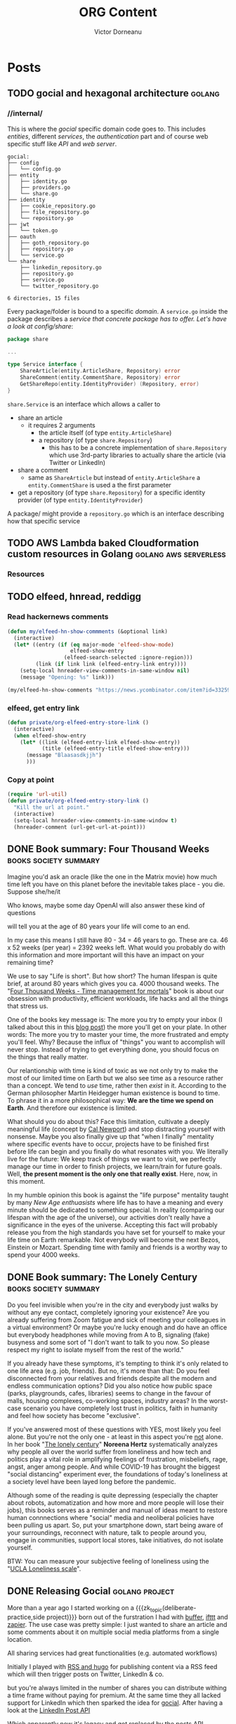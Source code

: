 #+title: ORG Content
#+author: Victor Dorneanu
#+startup: indent fold
#+hugo_base_dir: ../
#+hugo_section: posts
#+hugo_auto_set_lastmod: t
#+hugo_paired_shortcodes: %sidenote
#+property: header-args :eval never-export
#+macro: zk [[https://tw5.brainfck.org/#$1][$2]]
#+macro: zk_topic [[https://brainfck.org/t/$1][$2]]
#+macro: zk_book [[https://brainfck.org/book/$1][$2]]
#+macro: bib [[https://tw5.brainfck.org/bib.html#$1][$2]]
#+macro: relref @@hugo:[@@ $1 @@hugo:]({{< relref "$2" >}})@@
#+macro: titleref @@hugo:{{< titleref "$1" "@@ $2 @@hugo:" >}}@@
#+macro: imglink @@html:<figure><a href="$1"><img src="$2"></a><figcaption>$3</figcaption></figure>@@
# Unicode callout numbers:  ❶ ❷ ➌ ❹ ❺ ❻ ❼ ❽ ❾ ❿
# Other symbols: ™

* Posts
** TODO gocial and hexagonal architecture                                      :golang:
*** //internal/

  This is where the /gocial/ specific domain code goes to. This includes /entities/, different /services/, the /authentication/ part and of course web specific stuff like /API/ and /web server/.

  #+begin_src sh :results output :exports results
  tree -L 2 .
  #+end_src

  #+caption: Content of ~internal~
  #+RESULTS:
  #+begin_example
  gocial:
  ├── config
  │   └── config.go
  ├── entity
  │   ├── identity.go
  │   ├── providers.go
  │   └── share.go
  ├── identity
  │   ├── cookie_repository.go
  │   ├── file_repository.go
  │   └── repository.go
  ├── jwt
  │   └── token.go
  ├── oauth
  │   ├── goth_repository.go
  │   ├── repository.go
  │   └── service.go
  └── share
      ├── linkedin_repository.go
      ├── repository.go
      ├── service.go
      └── twitter_repository.go

  6 directories, 15 files
  #+end_example

  Every package/folder is bound to a specific /domain/. A ~service.go~ inside the package
  describes a /service that concrete package has to offer. Let's have a look at config/share/:

  #+begin_src go
package share

...

type Service interface {
	ShareArticle(entity.ArticleShare, Repository) error
	ShareComment(entity.CommentShare, Repository) error
	GetShareRepo(entity.IdentityProvider) (Repository, error)
}
  #+end_src

~share.Service~ is an interface which allows a caller to
- share an article
  - it requires 2 arguments
    - the article itself (of type ~entity.ArticleShare~)
    - a repository (of type ~share.Repository~)
      - this has to be a concrete implementation of ~share.Repository~ which use 3rd-party
        libraries to actually share the article (via Twitter or LinkedIn)
- share a comment
  - same as ~ShareArticle~ but instead of ~entity.ArticleShare~ a ~entity.CommentShare~ is
    used a the first parameter
- get a repository (of type ~share.Repository~) for a specific identity provider (of type ~entity.IdentityProvider~)


  A package/ might provide a ~repository.go~ which is an interface describing how that specific service
** TODO AWS Lambda baked Cloudformation custom resources in Golang             :golang:aws:serverless:
*** Resources
** TODO elfeed, hnread, reddigg
*** Read hackernews comments
#+begin_src emacs-lisp
(defun my/elfeed-hn-show-commments (&optional link)
  (interactive)
  (let* ((entry (if (eq major-mode 'elfeed-show-mode)
                    elfeed-show-entry
                  (elfeed-search-selected :ignore-region)))
         (link (if link link (elfeed-entry-link entry))))
    (setq-local hnreader-view-comments-in-same-window nil)
    (message "Opening: %s" link)))

(my/elfeed-hn-show-comments "https://news.ycombinator.com/item?id=33259414")
#+end_src
*** elfeed, get entry link
#+Begin_src emacs-lisp
(defun private/org-elfeed-entry-store-link ()
  (interactive)
  (when elfeed-show-entry
    (let* ((link (elfeed-entry-link elfeed-show-entry))
           (title (elfeed-entry-title elfeed-show-entry)))
      (message "Blaasasdkjjh")
      )))
#+end_src

*** Copy at point
#+begin_src emacs-lisp
(require 'url-util)
(defun private/org-elfeed-entry-story-link ()
  "Kill the url at point."
  (interactive)
  (setq-local hnreader-view-comments-in-same-window t)
  (hnreader-comment (url-get-url-at-point)))
#+end_src

#+RESULTS:
: private/org-elfeed-entry-story-link
** DONE Book summary: Four Thousand Weeks                                      :books:society:summary:
CLOSED: [2023-01-27 Fri 07:05]
:PROPERTIES:
:EXPORT_FILE_NAME: 2023-book-summary-four-thousand-weeks
:END:
Imagine you'd ask an oracle (like the one in the Matrix movie) how much time
left you have on this planet before the inevitable takes place - you die.
Suppose she/he/it
#+begin_sidenote
Who knows, maybe some day OpenAI will also answer these kind of questions
#+end_sidenote
will tell you at the age of 80 years your life will come to an end.

In my case this means I still have 80 - 34 = 46 years to go. These are ca. 46 x
52 weeks (per year) = 2392 weeks left. What would you probably do with this
information and more important will this have an impact on your remaining time?

We use to say "Life is short". But how short?  The human lifespan is
quite brief, at around 80 years which gives you ca. 4000 thousand weeks. The
"[[https://www.goodreads.com/book/show/54785515-four-thousand-weeks][Four Thousand Weeks - Time management for mortals]]" book is about our obsession
with productivity, efficient workloads, life hacks and all the things that
stress us.

One of the books key message is: The more you try to empty your inbox (I talked
about this in this [[/2021/09/01/inbox-zero-using-getpocket/][blog post]]) the more you'll get on your plate. In other words:
The more you try to master your time, the more frustrated and empty you'll feel.
Why? Because the influx of "things" you want to accomplish will never stop.
Instead of trying to get everything done, you should focus on the things that
really matter.

Our relantionship with time is kind of toxic as we not only try to make the most
of our limited time on Earth but we also see time as a resource rather than a
concept. We tend to /use/ time, rather then /exist/ in it. According to the German
philosopher Martin Heidegger human existence is bound to time. To phrase it in a
more philosophical way: *We are the time we spend on Earth*. And therefore our
existence is limited.

What should you do about this? Face this limitation, cultivate a deeply meaningful life
(concept by [[https://www.calnewport.com/][Cal Newport]]) and stop distracting yourself with nonsense. Maybe you also
finally give up that "when I finally" mentality where specific events have to occur,
projects have to be finished first before life can begin and you finally do what resonates
with you. We literally live for the future: We keep track of things we want to visit, we
perfectly manage our time in order to finish projects, we learn/train for future goals.
Well, *the present moment is the only one that really exist*. Here, now, in this moment.

In my humble opinion this book is against the "life purpose" mentality taught by many /New
Age enthuasists/ where life has to have a meaning and every minute should be dedicated to
something special. In reality (comparing our lifespan with the age of the universe), our
activities don't really have a significance in the eyes of the universe. Accepting this
fact will probably release you from the high standards you have set for yourself to make
your life time on Earth remarkable. Not everybody will become the next Bezos, Einstein or
Mozart. Spending time with family and friends is a worthy way to spend your 4000 weeks.
** DONE Book summary: The Lonely Century                                       :books:society:summary:
CLOSED: [2023-01-21 Sat 17:06]
:PROPERTIES:
:EXPORT_FILE_NAME: 2023-book-summary-the-lonely-century
:END:
Do you feel invisible when you're in the city and everybody just walks by
without any eye contact, completely ignoring your existence? Are you already
suffering from Zoom fatigue and sick of meeting your colleagues in a virtual
environment? Or maybe you're lucky enough and do have an office but everybody
headphones while moving from A to B, signaling (fake) busyness and some sort of
"I don't want to talk to you now. So please respect my right to isolate myself
from the rest of the world."

If you already have these symptoms, it's tempting to think it's only related to
one life area (e.g. job, friends). But no, it's more than that: Do you feel
disconnected from your relatives and friends despite all the modern and endless
communication options? Did you also notice how public space (parks, playgrounds,
cafes, libraries) seems to change in the favour of malls, housing complexes,
co-working spaces, industry areas? In the worst-case scenario you have
completely lost trust in politics, faith in humanity and feel how society has
become "exclusive".

If you've answered most of these questions with YES, most likely you feel alone.
But you're not the only one - at least in this aspect you're _not_ alone. In her
book "[[https://www.goodreads.com/book/show/50695158-the-lonely-century][The lonely century]]" *Noreena Hertz* systematically analyzes why people all
over the world suffer from loneliness and how tech and politics play a vital
role in amplifying feelings of frustration, misbeliefs, rage, angst, anger among
people. And while COVID-19 has brought the biggest "social distancing"
experiment ever, the foundations of today's loneliness at a society level have
been layed long before the pandemic.

Although some of the reading is quite depressing (especially the chapter about robots,
automatization and how more and more people will lose their jobs), this books serves as a
reminder and manual of ideas meant to restore human connnections where "social" media and
neoliberal policies have been pulling us apart. So, put your smartphone down, start being
aware of your surroundings, reconnect with nature, talk to people around you, engage in
communities, support local stores, take initiatives, do not isolate yourself.

BTW: You can measure your subjective feeling of loneliness using the "[[https://psytests.org/ipl/uclaen.html][UCLA Loneliness scale]]".

** DONE Releasing Gocial                                                       :golang:project:
CLOSED: [2022-12-15 Thu 21:40]
:PROPERTIES:
:EXPORT_FILE_NAME: 2022-releasing-gocial
:END:

More than a year ago I started working on a {{{zk_topic(deliberate-practice,side
project)}}} born out of the furstration I had with [[https://buffer.com/][buffer]], [[https://ifttt.com/][ifttt]] and [[https://zapier.com/][zapier]]. The use
case was pretty simple: I just wanted to share an article and some comments about it on
multiple social media platforms from a single location.

All sharing services had great functionalities (e.g. automated workflows)
#+begin_sidenote
Initially I played with [[/2022/06/13/rss-and-atom-for-digital-minimalists/#distribute-content][RSS and hugo]] for publishing content via a RSS feed which
will then trigger posts on Twitter, LinkedIn & co.
#+end_sidenote
but you're always limited in the number of shares you can distribute withing a time
frame without paying for premium. At the same time they all lacked support for LinkedIn
which then sparked the idea for [[https://gocial.netlify.app/][gocial]]. After having a look at the [[https://learn.microsoft.com/en-us/linkedin/marketing/integrations/community-management/shares/ugc-post-api?view=li-lms-unversioned&tabs=http][LinkedIn Post API]]

#+begin_sidenote
Which apparently now it's legacy and got replaced by the [[https://learn.microsoft.com/en-us/linkedin/marketing/integrations/community-management/shares/posts-api?view=li-lms-2022-11&tabs=http][posts API]].
#+end_sidenote

I decided I'll implement my own service in [[/tags/golang][Golang]] and learn more about
{{{zk_topic(OAuth,OAuth)}}} and {{{zk_topic(JWT,JWT)}}} tokens.

#+ATTR_HTML: :title Gocial main page
{{{imglink(https://gocial.netlify.app, /posts/img/2022/gocial/2022-12-screenshot.png, gocial main page)}}}

*** Design
For the overall /system design/ I use a {{{zk_topic(serverless,serverless)}}} environment to run my Golang binary. Currently I use [[https://www.netlify.com/][netlify.com]] to host my Lambda function which serves all the functionalities via
HTTP and some REST API.

As for the /software architecture/ I've used {{{zk_topic(hexagonal-architecture,hexagonal architecture)}}}
to have more or less strict boundaries between the /domains/ and enable /lose coupling/.

**** Sketching ideas
As always I've started with a rough idea how the code structure should like. Initially I wrote
down some ideas on my whiteboard
#+begin_sidenote
And yeah, coding and drawing with kids is possible! 😊
#+end_sidenote
and codified these later on.
#+html: {{< gbox src="/posts/img/2022/gocial/architecture-sketches.jpg" title="Early ideas" caption="This is how everything began. I've sketched some initial ideas before implementing the core parts." pos="left" >}}
**** Hexagonal Architecture
I know the picture below doesn't look like an /hexagonal/ structure but it should at least emphasize what the /core domain/ is about.

#+html: {{< notice info >}}
I've recently release an online presentation on this topic. Checkout [[https://slides.dornea.nu/2022/hexagonal-architecture/][Hexagonal Architecture (Basic Introduction using Python)]].
#+html: {{< /notice >}}

#+begin_src plantuml :file ../static/posts/img/2022/gocial/architecture.png :results file replace :cmdline -charset UTF-8 :exports none
@startuml
'skinparam dpi 300
scale 1600 width
skinparam nodesep 20

'top to bottom direction
left to right direction

skinparam SameClassWidth true

package "Business Domain(s) ❶" as app_core {
    package Entities {
        entity "entity.IdentityProvider" as IdentityProvider {
            // Stores information about identity providers (e.g. Twitter)
            string Provider
            string UserName
            string UserID
            string UserDescription
            string UserAvatarURL
            string AccessToken
            string AccessTokenSecret
            string RefreshToken
            time.Time ExpiresAt
        }
        entity "entity.ArticleShare" as ArticleShare {
            string URL
            string Title
            string Comment
            string Providers
            // Holds information about an article to be shared

        }
        entity "entity.CommentShare" as CommentShare {
            string Comment
            // Holds information about a comment to be shared

        }
        entity "entity.AuthProviderIndex" as AuthProviderIndex {
            []string Providers
            map[string]string ProvidersMap
            // Holds list of available (identity) providers
        }
    }

    package Identity {
        interface identityRepository as "identity.Repository" {
            Storage for available identities
            + Add (entity.IdentityProvider, echo.Context) error
            + GetByProvider(string, echo.Context) (entity.IdentityProvider, error)
            + Delete (string, echo.Context) error
            + Save() error
            + Load() error
        }
    }

    package OAuth {
        interface oauthRepository as "oauth.Repository" {
            Authentication handler
            + HandleAuth (echo.Context) error
            + HandleAuthCallback (echo.Context) error
        }
        class oauthService as "oauth.Service" {
            + Repo: oauth.Repository
            + ProviderIndex: entity.AuthProviderIndex
        }
    }

    package Share {
        interface shareRepository as "share.Repository" {
            Defines how an article should be shared
            + ShareArticle(context.Context, entity.ArticleShare) error
        }

        class shareService as "share.Service" {
            + ShareArticle(entity.ArticleShare, share.Repository) error
            + ShareComment(entity.CommentShare, share.Repository) error
            + GetShareRepo(entity.IdentityProvider) (share.Repository, error)
        }
    }
}

package "Services ❷" as services {
    class HTTPServer {
        // Exposes API and functionalities via HTTP
    }

    class Lambda {
        // Exposes functionalities in a Serverless environment
    }

    ' class CLICommand as "CLI" {
    ' '    // Interact with gocial via CLI
    ' '}
}

package "OAuth Repositories" as oauthRepoImpl {
    class GothRepository  {
        Handles OAuth workflow between gocial and identity providers\nusing 3rd-party library called goth.
    }
}

package "Identity Repositories" as  identityRepoImpl {
    class CookieIdentityRepository {
        Reads, stores and handles authentication data via cookies.\nJWT tokens are used and stored as secure and httpOnly cookies.
    }

    class FileIdentityRepository {
        Reads, stores and handles authentication data via files
    }
}

package "Share Repositories" as shareRepoImpl {
    class LinkedinShareRepository  {
        Shares articles via LinkedIn
    }

    class TwitterShareRepository  {
        Shares articles via Twitter
    }
}

' ----------- Connections
HTTPServer -up-> oauthService: uses
HTTPServer -up-> shareService : uses
HTTPServer -up-> identityRepository : uses
Lambda ---left---> HTTPServer: uses

'CLICommand --> oauthService: uses

GothRepository ..> oauthRepository: implements
LinkedinShareRepository ..> shareRepository: implements
TwitterShareRepository ..> shareRepository: implements

CookieIdentityRepository ..> identityRepository: implements
FileIdentityRepository ..> identityRepository: implements

' ----------- Alignment
' All entities below each other
IdentityProvider -[hidden]left- ArticleShare
ArticleShare -[hidden]left- AuthProviderIndex
CommentShare -[hidden]left- AuthProviderIndex

' Services right of entities
Entities -[hidden]up- services


@enduml
#+end_src

#+html: {{< gbox src="/posts/img/2022/gocial/architecture.png" title="Hexagonal Architecture" caption="Read more at <a href='https://github.com/dorneanu/gocial'>github.com/dorneanu/gocial</a>" pos="left" >}}

*** Project layout
For the project structure/layout I've decided to go with this structure:

#+begin_src sh :results output :exports results :eval never-export
tree -L 1 -d .
#+end_src

#+caption: Overall project structure
#+RESULTS:
#+begin_example
gocial:

├── cli
├── docs
├── internal
├── lambda
└── server
#+end_example
**** ~/internal~
This is where the /gocial/ specific domain code goes to. This includes /entities/, different /services/ and the /authentication/ part.

  #+begin_src sh :results output :exports results :eval never-export
  tree -L 2 ./internal
  #+end_src

  #+RESULTS:
  #+begin_example
  ./internal
  ├── config
  │   └── config.go
  ├── entity
  │   ├── identity.go
  │   ├── providers.go
  │   └── share.go
  ├── identity
  │   ├── cookie_repository.go
  │   ├── file_repository.go
  │   └── repository.go
  ├── jwt
  │   └── token.go
  ├── oauth
  │   ├── goth_repository.go
  │   ├── repository.go
  │   └── service.go
  └── share
      ├── linkedin_repository.go
      ├── repository.go
      ├── service.go
      └── twitter_repository.go
  #+end_example
**** ~/server~
  #+begin_src sh :results output :exports results :eval never-export
  tree -L 3 ./server
  #+end_src

  #+RESULTS:
  #+begin_example
  ./server
  ├── api.go
  ├── html
  │   ├── html.go
  │   ├── package.json
  │   ├── package-lock.json
  │   ├── postcss.config.js
  │   ├── static
  │   │   └── main.css
  │   ├── tailwind.config.js
  │   ├── tailwind.css
  │   ├── tailwind.js
  │   └── templates
  │       ├── about.html
  │       ├── auth
  │       ├── base.html
  │       ├── index.html
  │       ├── partials
  │       └── share
  ├── http.go
  ├── oauth.go
  └── share.go
  #+end_example

  This folder contains HTTP server specific functionalities:
  - ~/html~
    - here I put all the HTML templates and components (partials)
    - I use [[https://tailwindcss.com/][tailwindCSS]] so there is a little bit of ~npm~ foo
  - ~http.go~
    - responsible for launching the HTTP server and setting up API routes
    - renders HTML templates
  - ~api.go~
    - handles different API routes (e.g. sharing articles/comments)
  - ~oauth.go~
    - defines API endpoints for doing OAuth
*** Project repository

{{{imglink(https://github.com/dorneanu/gocial, https://socialify.git.ci/dorneanu/gocial/image?description=1&descriptionEditable=gocial%20-%20social%20media%20interactions&font=Source%20Code%20Pro&forks=1&language=1&name=1&owner=1&pattern=Solid&stargazers=1&theme=Light, Check out the github repository)}}}
** DONE 10 years in the InfoSec industry                                       :security:
CLOSED: [2022-12-02 Fri 14:36]
:PROPERTIES:
:EXPORT_FILE_NAME: 2022-10-years-in-the-infosec-industry
:END:
Ten years ago, in December 2012, I have /officially/
#+begin_sidenote
Before that I had several /student/ jobs and /internships/ which at least
from most recruiters view don't count in as professional experience.
#+end_sidenote
started my career in the (Information) Security industry. During this period I
have done /pentesting/, /code reviews/, /architecture reviews/, /software engineering/,
/reverse engineering/, /consultancy/, /secure design/ and probably many other things I
cannot remember anymore. I am grateful for what I've /learned/ but most important
for the lovely /people/ I have met and I'm still in contact with.

After these 10 years
#+begin_sidenote
Some years ago, I remember a blog post called something like "10 years in infosec - the
obligatory recap". Unconciously, that somehow incepted the idea for this post.
#+end_sidenote
of experience, learnings and countless sessions I've spent working with my colleagues I
thought I could do a small restrospective and give some advice to whoever wants to start
this journey. Here are my *top 10 recommendations* for juniors, professionals and anyone
willing to take a deep dive into Security.

*** Chose one field of expertise
Security is such a broad topic and you might lose yourself if you don't specialize in a
specific topic. Security is not only about technical details or risks. It's about
/information/, /quality/, /people/ and yes, /risks/ and /technology/. The principles of /information
Security/
#+begin_sidenote
I mean the protection of data itself, because (not only) this is what Security is about:
Protecting valuable information.
#+end_sidenote
can be applied almost in the same manner regardless of the /domain/ you're working in.
Whether it's /application,/ /network/, physical Security, /reverse engineering/ or /ISMS/
(Information Security Management System) try to become an /expert/ in that field you'll
benefit from it in /other ones/ (also [[*Focus on skills, rather than career paths]])

*** Don't fall into the CTF trap
I think /pentesting/ is the most common entrypoint for Security enthusiasts to
enter the InfoSec world. It takes time, skills but also
{{{zk_topic(deliberate-practice,practice)}}} to gain knowledge and master skills
in a certain domain (e.g. application security). One way to do so is to
participate in so called [[/tags/ctf][CTF]] (capture the flag) competitions usually held at
Security conferences or solving small challanges (also called [[/tags/wargames][wargames]]).

While I think {{{zk_topic(deliberate-practice,deliberate practice)}}} is the key
to /improve/ your skills and keep your attention where it's mostly needed, I would
not focus primarly on mastering these skills. Real /professional/ experience is
gained through /real-world examples/.

My problem with CTFs are the /environment/ and the /specific circumstances/ under which
an attack can be successful. Unless you're a Security /researcher/ I would first
go for the low-hanging fruits because these are the ones most attackers use to
initially gain access to a system. At the same time I would still recommend
/reading/ [[https://github.com/topics/ctf-writeups][CTF writeups]]  as you learn (from an attackers perspective) how to
deal with new technologies or how to exploit a common vulnerability in a rather
exotic setup.

*** Deperimetrization is key
As recent hacks have shown ([[https://www.nytimes.com/2022/09/26/opinion/uber-hack-data.html][Uber]]) assuming you *internal* network is safe is just /wrong/.
Once attackers have their foot in, they will be treated as normal users. For exactly this
reason *authentication* and *authorization* for /every/ operation is key to modern architecture.
I hope more and more companies will adopt {{{zk_topic(zero-trust,Zero Trust)}}} and [[https://nvlpubs.nist.gov/nistpubs/SpecialPublications/NIST.SP.800-207.pdf][Zero
Trust Architecture (ZTA)]].

*** Security research is not daily business
Do you know this feeling when you're at a [[https://blog.dornea.nu/tags/events/][Security conference]], listening carefully to a
talk and suddenly you realize you don't really understand anything?
#+begin_sidenote
Hint: It's not the language 😃
#+end_sidenote
It must be one of these talks where a super sophisticated attack (or a piece of malware)
is presented to the audience from which only 2% really get it 🙈. It happens quite often
that Security juniors attend these conferences and are super excited to do the same type
of work (research) in their professional day-to-day life. But the reality is a different
one and quite boring sometimes. Be prepared to understand business and developers
requirements and help where needed. These requirements will differ a lot from what are you
expected to do in an academic environment or as an (employed) researcher.
*** Don't do Security. Enable it!
I saved this quote from {{{zk_book(agile-application-security,Agile Application
Security)}}} and I think it kind of summarizes how the perception of Security changed in
the last decade. Security was often perceived as something that has to be /proven/ (by
checklists) and /passed/ (in the sense of quality gates in *SDLC*). However risks should not
be evaluated once but /continously/. The role of Security is to ensure that concepts, risks,
hacker mindests are included in the whole *SDLC* (requirements, design, coding, testing,
implementation). Considering Security early on and throughout the process not only goes
well with /Agile/ but definitely contributes to a more sucessful end product. Be ready to
talk to different stakeholders (developers, product managers, C-level etc.), at different
stages instead of having a regular (every X months) checklist approach. Be proactive and
share knowledge as much as you can.

*** IAM & SSO are fundamental
Information Security (InfoSec) defines certain assets (code, business logic, financial
reports, employers etc.) to be protected from malicious activities with regards to
{{{zk_topic(cia,CIA)}}}. Identifying /who/ is doing /what/ and assigning policies/permissions
to different /entities/ will enable /granular/ access based on *ACLs* (Access Control Lists)
and/or *RBACs* (Role Based Access Control). IAM (Identity and Access Management) will also
allow you to /impersonate/ other identies (in more AWS like language: /assume/ other roles
temporarly).
*** DevSecOps is more than a mindset
I consider this more than a mindset - I literally embrace it in my work with developers
and operation folks. Being literally between *SWE* (software engineering) and *operations*
you'll have to take it seriously. This is indeed demanding and requires you to leave your
comfort zone and learn about concepts far away from your /home base/. Once you take an
/hollistic/ approach to Security you'll not only have discussions at same-eye level but
expand your knowledge horizon for further career options.
*** ISMS is your friend
Early in my career I've decided to go for the the hands-on/technical path in Information
Security. However, *ISMS* and *compliance* will give you the /acceptance/ to implement security
measures. Don't be afraid of [[https://www.iso.org/isoiec-27001-information-security.html][ISO 27001]]. As you cannot avoid laws and regulations, ISMS
will provide you with the compliance framework needed to get things actually done.
*** Shift-left your radius of influence
As I've mentioned in [[*Don't do Security. Enable it!]] you have to expose yourself to lots of
topics and work in a /cross-functional/ position. You'll talk to developers, DevOps
engineers, product managers, engineering managers etc. All these people live within their
own boundaries, talk a different "language" and have different opinions. That's why you
should
- learn about {{{zk_topic(system-design,system design)}}}
- teach yourself about {{{zk_topic(software-architecture,software architecture)}}}
- learn how software is delivered in an enterprise environment
*** Cloud Security is complex
I once read in [[https://www.fugue.co/blog/an-introduction-to-cloud-security-for-infosec-professionals][Introduction to Cloud Security for InfoSec professionals]]:
#+begin_quote
"The cloud is software-defined everything."
#+end_quote
With the increasing adoption of *IaC* (Infrastructure as Code) /everything/ becomes a resource
mapped to an /object/ in some code construct. Nowadays you can easily setup complex
infrastructures, destroy them and redeploy again... just by running some code aka
/software/! And as we know: /Software is susceptible to vulnerabilities/.

Running /safe code/ is hard enough. But running /safe infrastructure/ based on code might
become a nightmare. That's why Security professionals are often overwhelmed by the sheer
complexity modern infrastructure creates. You have distributed systems, you have different
actors (persons, machines, applications) accessing all kinds of resources, different
programming languages / frameworks. All this is hard to understand in detail. For this
reason embrace /cloud-agnostic/ *design patterns* meant to protect your assets in-depth. Start
with /best pratices/, setup a /playground/, learn about IAM (as [[*IAM & SSO are fundamental]]),
start little projects.
*** Focus on skills, rather than career paths
Last but not least embrace /learning/ as a *life philosophy*. Learn a new programming
language, be passionate about technology, make yourself familiar with a new cloud
provider, listen to topics, read [[https://brainfck.org/books/][books]]... The goal is to constantly sharpen your /tools/ and
/skills/ and master any topic to a degree that fits your purposes. Be a /generalist/ but
/specialize/ in 1-2 topics (I highly recommend {{{zk_book(range,Range)}}}).
** DONE Hexagonal Architecture in Python                                       :python:architecture:slides:
CLOSED: [2022-10-24 Mon 20:11]
:PROPERTIES:
:EXPORT_FILE_NAME: 2022-hexagonal-architecture-in-python
:END:
What do have clean, layered, {{{zk_topic(hexagonal-architecture,hexagonal)}}} hexagonal,
onion architecture and ports & adapters in common? They kind of share the same principles:
Separation of concerns (business vs infrastructure code), data encapsulation
({{{zk_topic(information-hiding,information hiding)}}}),
{{{zk_topic(solid#open-close-principle,low coupling)}}}, strict dependency flow (how
layers should depend on other ones).

Still these concepts are not easy to digest unless you put them into practice. Furthermore
architectural decisions are figured out based on personal, past experiences and the degree
of knowledge people have when discussing viable solutions.

#+CAPTION: View [[https://slides.dornea.nu/2022/hexagonal-architecture/][presentation]]
[[/posts/img/2022/hexagonal-architecture/hexagonal-architecture-presentation.png]]

As already mentioned in {{{zk_book(accelerate,Accelerate)}}} architectural decissions and
effective architecture enable teams to easily test and deploy individual
components/services also when the organization grows or the amount of services changes.
Architectural characteristics rather than implementation details were more important in
order to have a portable and sustainable architecture. As you define (logical) layers,
clear boundaries and relationships between individual packages/modules inside your
software, this will improve overall maintainability and testability of your code.

Some months ago I gave a presentation on "[[https://slides.dornea.nu/2022/hexagonal-architecture/][Hexagonal Architecture in Python]]" for the TECH
team at *Cashlink*. More than a year ago, me and my ex-colleagues at *Scout24* were
implementing small services using the same principles, but in
{{{zk_topic(golang,Golang)}}}. At that time I've found it rather easy to find examples for
Golang. For {{{zk_topic(python,Python)}}} I still miss examples of big projects embracing
hexagonal architecture. (But maybe because I didn't search as long as I did with Go ... )


In [[https://slides.dornea.nu/2022/hexagonal-architecture/][this presentation]] I somehow mix "hexagonal architecture" and "ports & adapters" for
architecting an application meant to upload documents to several storage systems (S3,
Dropbox etc.) Let me know if you think this is useful and/or abstractions (as interfaces)
are somehow obsolete in Python making code even unreadable.

** DONE Migrate Tiddlywiki to org-roam - Part 2: org-roam and hugo             :hugo:pkms:tiddlywiki:emacs:org:
CLOSED: [2022-10-04 Tue 21:43]
:PROPERTIES:
:EXPORT_FILE_NAME: 2022-migrate-tiddlywiki-to-org-roam-part-2
:EXPORT_HUGO_CUSTOM_FRONT_MATTER: :series '("Migrate Tiddlywiki to org-roam")
:END:

#+html:{{< notice warning >}}
In the [[*Migrate Tiddlywiki to org-roam - Part 1: Export Tiddlers][first part]] of this series I've outlined the main factors for moving my digital
garden / braindump / Zettelkasten to [[https://github.com/org-roam/org-roam][org-roam]] and which factors have facilitated this
decision. In the *2nd part* I will expand more how I've built the new [[https://brainfck.org][brainfck.org]] using
[[https://gohugo.io/][hugo]], [[https://github.com/kaushalmodi/ox-hugo][ox-hugo]] and [[https://github.com/org-roam/org-roam][org-roam]].
#+html:{{< /notice >}}

Extracting tiddlers from my [[https://tw5.brainfck.org][Tiddlywiki setup]] was only the first step towards a [[https://brainfck.org/book/building-a-second-brain/][Second
Brain]] using [[https://www.orgroam.com/][org-roam]]. Since I'm a clear advocate for *public* digital gardens, I didn't want
to keep my notes only for my self. Having built several sites with [[https://gohugo.io][hugo]] already, it felt
natural to chose it as a publishing system for my new setup.

In the following I will try to emphasize some important challenges I have experienced
while /migrating/ Tiddlywiki tiddlers to org-roam, creating and editing the content and finally
/export/ it to HTML via ~hugo~.

*** hugo
As a starting point I have used [[https://github.com/jethrokuan/braindump][Jethro's braindump repository]] especially for the ~Elisp~ part.
#+begin_sidenote
You can also have a look at my [[https://github.com/dorneanu/roam][own repository]].
#+end_sidenote

First of all I'm a big fan of ~Makefiles~:
#+caption: Makefile
#+begin_src makefile
export:
	python build.py
dev:
	hugo server -b http://127.0.0.1:1315/ -v --port 1315 --noHTTPCache --cleanDestinationDir --debug --gc
#+end_src

I use ~python~
#+begin_sidenote
I plan to switch to some Makefile only version in the future.
#+end_sidenote
for the export task:

#+caption: build.py
#+begin_src python
#!/usr/bin/env python

import glob
from pathlib import Path

# files = glob.glob("org/books/done/*.org") + glob.glob("org/topics/*.org") + glob.glob("org/journal/*.org")

with open('build.ninja', 'w') as ninja_file:
    ninja_file.write("""
rule org2md                            ❶
  command = emacs --batch -l ~/.emacs.d/init.el -l publish.el --eval '(brainfck/publish "$in")'
  description = org2md $in
""")

    # Pages                            ❷
    files = glob.glob("org/*.org")
    for f in files:
        path = Path(f)
        output_file = f"content/pages/{path.with_suffix('.md').name}"
        ninja_file.write(f"""
build {output_file}: org2md {path}
""")

    # Books                            ❸
    files = glob.glob("org/books/done/*.org")
    for f in files:
        path = Path(f)
        output_file = f"content/books/{path.with_suffix('.md').name}"
        ninja_file.write(f"""
build {output_file}: org2md {path}
""")

    # Journal                          ❹
    files = glob.glob("org/journal/*.org")
    for f in files:
        path = Path(f)
        output_file = f"content/journal/{path.with_suffix('.md').name}"
        ninja_file.write(f"""
build {output_file}: org2md {path}
""")

    # Topics                           ❺
    files = glob.glob("org/topics/*.org")
    for f in files:
        path = Path(f)
        output_file = f"content/topics/{path.with_suffix('.md').name}"
        ninja_file.write(f"""
build {output_file}: org2md {path}
""")



import subprocess
subprocess.call(["ninja"])             ❻
#+end_src

This small snippet generates ❶ [[https://ninja-build.org/manual.html#_build_statements][build statements]] for [[https://pypi.org/project/ninja/][ninja]] ❻. The ~build.ninja~ file will contain something similar to:

#+caption: build.ninja
#+begin_src makefile
rule org2md
  command = emacs --batch -l ~/.emacs.d/init.el -l publish.el --eval '(brainfck/publish "$in")'
  description = org2md $in

build content/pages/index.md: org2md org/index.org

build content/pages/bookshelf.md: org2md org/bookshelf.org

build content/books/breath_the_new_science_of_a_lost_art.md: org2md org/books/done/breath_the_new_science_of_a_lost_art.org

[...]
#+end_src

For each folder in my ~org-roam-directory~ (pages ❷, books ❸, journal ❹, topics ❺)
- [[https://docs.python.org/3/library/glob.html#][glob]] will find any ORG files
- a new [[https://ninja-build.org/manual.html#_build_statements][ninja build statement]] will be written to ~build.ninja~

Each build command consists of ~org2md~ which internally calls ~publish.el~:

#+caption: publish.el
#+begin_src emacs-lisp
(require 'package)
(package-initialize)

(setq package-archives '(("melpa" . "https://melpa.org/packages/")
                         ("org" . "http://orgmode.org/elpa/")))

(require 'find-lisp)
(require 'ox-hugo)

;; https://github.com/kaushalmodi/ox-hugo/issues/500#issuecomment-1006674469
(defun replace-in-string (what with in)
  (replace-regexp-in-string (regexp-quote what) with in nil 'literal))

(defun zeeros/fix-doc-path (path)          ❸
  ;; (replace-in-string "../../topics/" "" (replace-in-string "../../topics/" "" path)
  (replace-in-string "../../topics/" "../topics/" path)
  (replace-in-string "../books/done/" "../books/" path)
  (replace-in-string "books/done/" "books/" path)

  )

❹
(advice-add 'org-export-resolve-id-link :filter-return #'zeeros/fix-doc-path)

(defun brainfck/publish (file)             ❶
  (with-current-buffer (find-file-noselect file)
    (setq-local org-hugo-base-dir "/cs/priv/repos/roam")
    ;; (setq-local org-hugo-section "posts")
    (setq-local org-export-with-tags nil)
    (setq-local org-export-with-broken-links t)
    (add-to-list 'org-hugo-special-block-type-properties '("sidenote" . (:trim-pre t :trim-post t)))
    (setq org-agenda-files nil)
    (let ((org-id-extra-files (directory-files-recursively org-roam-directory "\.org$")))
      (org-hugo-export-wim-to-md))))       ❷
#+end_src

The main function ~brainfck/publish~ ❶ basically calls ~org-hugo-export-wim-to-md~ ❷ which
will "export the current subtree/all subtrees/current file to a Hugo post". Before doing
so some local variables are set and ~org-id-extra-files~ is populated with all available ORG
roam file paths. This variable holds all files/paths where ORG should search for IDs.

And because some IDs couldn't be resolved properly
#+begin_sidenote
Obviously there is a [[https://github.com/kaushalmodi/ox-hugo/issues/500#issuecomment-1006674469][bug]].
#+end_sidenote
I had to use some "hook" ❹ for rewriting ❸
some file paths within the generated markdown files.

For testing purposes you can call the ~publish.el~ with just one argument:

#+caption: Example call for publish.el
#+begin_src sh
$ emacs --batch -l ~/.emacs.d/init.el -l publish.el --eval "(brainfck/publish \"org/books/done/building_microservices_2nd_edition.org\")"

[...]
Loading gnus (native compiled elisp)...
Ignoring ’:ensure t’ in ’lsp-ui’ config
Ignoring ’:ensure t’ in ’json-snatcher’ config
Initializing org-roam database...
Clearing removed files...
Clearing removed files...done
Processing modified files...
Processing modified files...done
Clearing removed files...
Clearing removed files...done
Processing modified files...
Processing modified files...done
org-super-agenda-mode enabled.
[...]
Loading linum (native compiled elisp)...
768 files scanned, 410 files contains IDs, and 426 IDs found.
[ox-hugo] Exporting ‘Building Microservices (2nd edition)’ (building_microservices_2nd_edition.org)
#+end_src

**** Backlinks
Backlinks are an essential feature that let you visualize inter-connected content.
Whenever I set a link to another ~org-roam~ node in an ORG file, the exported markdown content will look like this:

#+caption: Excerpt from my journal entry [[https://brainfck.org/j/2022-09-05][2022-09-05]]
#+begin_src markdown
...
-   2022-09-05 ◦ [Authenticating SSH via User Certificates (server) · Yubikey Handbook](https://ruimarinho.gitbooks.io/yubikey-handbook/content/ssh/authenticating-ssh-via-user-certificates-server/)  ([SSH]({{</* relref "../topics/ssh.md" */>}}))
...
#+end_src

You can see I've set a reference to [[https://brainfck.org/t/ssh][SSH]] which looks like this:

#+begin_src
[SSH]({{</* relref "../topics/ssh.md" */>}})
#+end_src

The question is: For a given node/topic how can we find all nodes containing a link to current node? Well we can parse
content and actually /search/ for that specific topic. In ~hugo~ you can do something like this:

#+caption: hugo partial to scan for backlinks for a given page
#+begin_src go
...
{{ $re := printf `["/(]%s.+["/)]` .page.File.LogicalName | lower }} ❶
{{ $backlinks := slice }}

{{ range where site.RegularPages "RelPermalink" "ne" .page.RelPermalink }}
{{ if (findRE $re .RawContent 1) }}                                 ❷
        {{ $backlinks = $backlinks | append . }}                    ❸
    {{ end }}
{{ end }}
#+end_src

- ❶ ~.page.File.LogicalName~ is sth like ~ssh.md~
  - ~`["/(]%s.+["/)]` .page.File.LogicalName | lower~ will then yield ~`["/(]ssh.md.+["/)]`~
- ❷ find any lines containing the logical file name (~ssh.md~) inside parantheses
  - examples: [ssh.md], "ssh.md", (ssh.md)
- ❸ if we have any matches add page to ~$backlinks~ slice

Let's have a look at the regular expression. Therefore I'll use some ~Go~ snippets to test the regexp:
#+begin_sidenote
You can also play [[https://regex101.com/r/agR7Ko/2][here]].
#+end_sidenote

#+caption: Small Go utility to test our regexp against some common use cases.
#+begin_src go :results src replace :wrap src :exports both
package main

import (
    "fmt"
    "regexp"
)

func main() {
    pattern := regexp.MustCompile(`(?i)["/(]ssh.md.+["/)]`)
    inputs := []string{
        "[SSH]({{</* relref \"../topics/ssh.md\" */>}})",
        "[we mention SSH in the link description]({{</* relref \"../topics/ssh.md\" */>}})",
        "[no mention at all]({{</* relref \"../topics/ssh.md\" */>}})",
        "[no mention at all, also in the ref]({{</* relref \"../topics/other.md\" */>}})",
    }

    for _, i := range inputs {
        matches := pattern.FindAllString(i, -1)
        if len(matches) > 0 {
            fmt.Println(matches)
        }
    }
}
#+end_src

#+RESULTS:
#+begin_src
[/ssh.md" */>}})]
[/ssh.md" */>}})]
[/ssh.md" */>}})]
#+end_src

Once we have populated the ~backlinks~ slice with a list of pages backlinking to the current page
we can then search inside the page content for exactly the lines containing the backlink:

#+begin_src go
{{ $content_re := printf `.*\[%s\].*` .page.Title }}                    ❶
...
    {{ range $backlinks }}
        {{ $matches := findRE $content_re .RawContent}}
            <li class="lh-copy"><a class="link f5" href="{{ .RelPermalink }}">{{ .Title }}</a></li>
            {{ if $matches }}                                           ❷
                <blockquote>
                    {{ range $matches }}
                    {{ . | markdownify }}
                    {{ end }}
                </blockquote>
        {{ end }}
    {{ end }}
...
#+end_src

- We search for any line containing the current page title (❶)
- If we have any matches we call ~markdownify~ against that line (❷)

And this is how the result [[https://brainfck.org/t/ssh][looks like]]:

#+html: {{< gbox src="/posts/img/2022/migrate-tiddlywiki-to-org-roam/backlinks.png" title="Backlinks for the SSH page" caption="For any available hugo page/node we search for backlinks. These are the backlinks for the SSH topic: https://brainfck.org/t/ssh " pos="left" >}}


For the sake of completeness here's the full [[https://github.com/dorneanu/roam/blob/main/layouts/partials/backlinks.html][backlinks partial]]:

#+caption: hugo partial for generating backlinks
#+begin_src html
{{ $re := printf `["/(]%s.+["/)]` .page.File.LogicalName | lower }}
{{ $content_re := printf `.*\[%s\].*` .page.Title }}
{{ $backlinks := slice }}

{{ range where site.RegularPages "RelPermalink" "ne" .page.RelPermalink }}
    {{ if (findRE $re .RawContent 1) }}
        {{ $backlinks = $backlinks | append . }}
    {{ end }}
{{ end }}

<hr>
{{ if gt (len $backlinks) 0 }}
<div class="bl-section">
    <h3>Links to this note</h3>
    <div class="backlinks">
        <ul>
            {{ range $backlinks }}
                {{ $matches := findRE $content_re .RawContent}}
                    <li class="lh-copy"><a class="link f5" href="{{ .RelPermalink }}">{{ .Title }}</a></li>
                    {{ if $matches }}
                        <blockquote>
                            {{ range $matches }}
                            {{ . | markdownify }}
                            {{ end }}
                        </blockquote>
                {{ end }}
            {{ end }}
        </ul>
    </div>
</div>
{{ else }}
<div class="bl-section">
    <h4>No notes link to this note</h4>
</div>
{{ end }}
#+end_src

As a last step I had to make use of this partial in my [[https://github.com/dorneanu/roam/blob/main/layouts/_default/single.html][single.html]] template:

#+caption: In order to use the backlinks partial, you'll have to embed in your ~single~ template.
#+begin_src html
...

  <div class="lh-copy post-content">{{ .Content }}</div>
  {{ partial "backlinks.html" (dict "page" .) }}

...
#+end_src
**** Section pages
***** Group topics by capital letter
For the [[https://brainfck.org/topics][topics]] page I wanted to group my topics by the first letter. Therefore in ~layouts/topics/list.html~ I've inserted following:

#+caption: Define how to show list of topics (group by first letter)
#+begin_src html
{{ define "main" }}
<main class="center mv4 content-width ph3">
    <h1 class="f2 fw6 heading-font">{{ .Title }}</h1>
    <div class="post-content">
    {{ .Content }}

    <!-- create a list with all uppercase letters -->
    {{ $letters := split "ABCDEFGHIJKLMNOPQRSTUVWXYZ" "" }}

    <!-- range all pages sorted by their title -->
    {{ range .Data.Pages.ByTitle }}
        <!-- get the first character of each title. Assumes that the title is never empty! -->
        {{ $firstChar := substr .Title 0 1 | upper }}

        <!-- in case $firstChar is a letter -->
        {{ if $firstChar | in $letters }}

            <!-- get the current letter -->
            {{ $curLetter := $.Scratch.Get "curLetter" }}

            <!-- if $curLetter isn't set or the letter has changed -->
            {{ if ne $firstChar $curLetter }}
                <!-- update the current letter and print it -->
                <!-- https://gohugohq.com/howto/hugo-create-first-letter-indexed-list/ -->

                </ul>
                {{ $.Scratch.Set "curLetter" $firstChar }}
                <h1>{{ $firstChar }}</h2>
                <ul class="list-pages">
            {{ end }}
                <li class="">
                    <a class="title" href="{{ .Params.externalLink | default .RelPermalink }}">{{ .Title }}</a>
                </li>
        {{ end }}
    {{ end }}
    </div>
</main>
{{ partial "table-of-contents" . }}

<div class="pagination tc db fixed-l bottom-2-l right-2-l mb3 mb0-l">
    {{ partial "back-to-top.html" . }}
</div>
{{ end }}
#+end_src
***** Group books by year and month
Following snippet will show a [[https://brainfck.org/books][list of books]] grouped by year. For each year each book will be shown
along with the ~date~ in ~yyyy-mm~ format.

#+begin_src html
{{ define "main" }}
<main class="center mv4 content-width ph3">
    <h1 class="f2 fw6 heading-font">{{ .Title }}</h1>
    {{ .Content }}

    {{ range (where .Site.RegularPages "Type" "in" (slice "books")).GroupByDate "2006" }}
    <h2>{{ .Key }}</h2>
    <ul class="list-pages">
        {{ range .Pages.ByDate }}
        <li class="lh-copy">
            {{ $curDate := .Date.Format (.Site.Params.dateFormat | default "2006-02" ) }}
            <span class="date">{{ printf "%s " (slicestr $curDate 0 7 ) }}</span>
            <a class="title" href="{{ .Params.externalLink | default .RelPermalink }}">{{ .Title }}</a>
        </li>
        {{- end -}}
    </ul>
    {{ end }}
</main>
<div class="pagination tc db fixed-l bottom-2-l right-2-l mb3 mb0-l">
    {{ partial "back-to-top.html" . }}
</div>
{{ end }}
#+end_src

#+html: {{< gbox src="/posts/img/2022/migrate-tiddlywiki-to-org-roam/group-books-by-year.png" title="Group books by year and month" caption="I like to have an overview which books I've read each year grouped by the month when I completed. " pos="left" >}}

*** org-roam

#+html:{{< notice info >}}
As a complete ~org-roam~ novice I've found [[https://www.youtube.com/watch?v=AyhPmypHDEw&ab_channel=SystemCrafters][Getting Started with Org Roam - Build a Second
Brain in Emacs]] ([[https://systemcrafters.cc/build-a-second-brain-in-emacs/getting-started-with-org-roam/][notes]]) to be a quite good introduction. It will give you enough background
to get you started with ~org-roam~. For more advanced topics you could also read [[https://systemcrafters.net/build-a-second-brain-in-emacs/5-org-roam-hacks/][5 Org Roam
Hacks for Better Productivity in Emacs]] or check out my [[https://brainfck.org/t/org-roam][org-roam topic]] for more resources.
#+html:{{< /notice >}}

By default all org-roam nodes are placed within the *same directory*. However, one big directory
for all notes didn't resonate with me at all. I came up with following /hierarchy/ inside ~org-roam-directory~:
#+begin_sidenote
Check out the org folder inside the [[https://github.com/dorneanu/roam/tree/main/org][roam repository]].
#+end_sidenote
- *org/*
  This is the root org-roam directory.
  - *books/*
    - this is where all books (stored as individual ORG files) should be located at
    - I consider these files my /literature/ notes
      #+begin_quote
      "A literature note is a source reference in a reference manager, optionally with one
      or more attached notes. The term ‘literature note’ derives from the note cards on
      which Niklas Luhmann, the prolific sociologist and originator of the Zettelkasten
      Method, recorded bibliographic references (Ahrens, 18)." -- [[https://zettelkasten.de/posts/concepts-sohnke-ahrens-explained][zettelkasten.de]]
      #+end_quote
    - /thoughts/ and /concepts/ found within one book /may/ remain here
      - or at same time I move it to an individual topic
        - For example the topic [[https://brainfck.org/book/building-a-second-brain/#para][P.A.R.A.]] is contained withing the book [[https://brainfck.org/book/building-a-second-brain/#para][Building a Second Brain]].
    - /quotes/ are now stored in the same (book ORG mode) file ([[https://brainfck.org/book/building-a-second-brain/#quotes][example]])
  - *topics/*
    - all individual topics are stored here
      - Examples: [[https://brainfck.org/t/ssh][SSH]], [[https://brainfck.org/t/ddd][DDD]], [[https://brainfck.org/t/attention-economy/][Attention Economy]]
    - I don't distinguish between /collection/ nodes, /thoughts/ and /concepts/
  - *journal/*
    - files inside this folder are daily [[https://brainfck.org/journal][journals]]
    - each file name has following format: ~YYYY-MM-DD.org~
    - this is where I usually store thoughts, links which I haven't categorized yet
      - or put into the right topic
  - *notes/*
    - I don't use this section yet (I'm also not sure if it's needed at all)
    - This category relates to notes writen in my /own/ words
      - can link to concepts inside a [[https://brainfck.org/books][book]]
      - can refer to multiple [[https://brainfck.org/topics][topics]]

#+html: {{< gbox src="/posts/img/2022/migrate-tiddlywiki-to-org-roam/org-roam-buffer-with-backlinks.png" title="ORG Roam buffer with backlinks" caption="On the left side you can see my notes for the topic DDD. On the right side you see all other notes containing a link (back-reference) to the DDD note." pos="left" >}}

**** Capture templates

For rapid capture ~org-roam~ uses pre-defined capture templates
#+begin_sidenote
You can also store [[https://systemcrafters.net/build-a-second-brain-in-emacs/capturing-notes-efficiently/#storing-templates-in-org-files][templates in Org files]].
#+end_sidenote
(similar to [[https://orgmode.org/manual/Capture-templates.html][ORG mode capture templates]]) whenever a new entry (topic, book, note, quote etc.) should be added. These are mine:

#+caption: ORG Roam capture templates
#+begin_src emacs-lisp
(org-roam-capture-templates
'(("d" "default" plain
  "%?"
  :if-new (file+head "topics/${slug}.org" "#+title: ${title}\n")    ❶
  :unnarrowed t)
  ("j" "Journal" plain "%?"                                         ❷
   :if-new (file+head "journal/%<%Y-%m-%d>.org"
            "#+title: %<%Y-%m-%d>\n#+filetags: journal\n#+date: %<%Y-%m-%d>\n")
   :immediate-finish t
   :unnarrowed t)
 ("b" "book" plain "%?"                                             ❸
  :if-new
  (file+head "books/${slug}.org" "#+title: ${title}\n#+filetags: book\n")
  :immediate-finish t
  :unnarrowed t)
  ))
#+end_src

Per default ❶ every new entry is a topic. Additionally I want every journal ❷ file to contain several meta information (properties) (like ~#+date~ and ~#+filetags~).

Last but not least I want every book ❸ to be stored under ~<ORG Roam directory root>/books/~.
*** Emacs Kung Fu
As I was transitioning content from multiple folders into the ~org-roam~ directory
I've used Emacs editing capabilities to edit and create content using small ~Elisp~ snippets and /macros/. Let's explore some workflows.
**** Insert content at point
Whenever I was adding content (e.g. from sub-tiddlers) to main topic nodes (previsouly main tiddler in Tiddlywiki), I wanted to quickly *jump between directories* where my tiddlers
were exported as org content.

#+begin_src emacs-lisp
(defun dorneanu/roam-insert (dir)     ❶
  (let* (
        (filename (read-file-name "filename: " dir nil nil nil)))
        (insert-file-contents filename))
)

;; Define global key bindings         ❷
(global-set-key (kbd "C-c m b") (lambda () (interactive) (dorneanu/roam-insert "/cs/priv/repos/brainfck.org/tw5/output/books")))
(global-set-key (kbd "C-c m t") (lambda () (interactive) (dorneanu/roam-insert "/cs/priv/repos/tiddlywiki-migrator/org_tiddlers")))
(global-set-key (kbd "C-c m .") (lambda () (interactive) (dorneanu/roam-insert "/cs/priv/repos/roam/org/topics/")))
#+end_src


Therefore I've defined a function ❶ which reads a file content after this has been
selected. The (temporary) key bindings ❷ allowed me to *jump between* following *folders*
and insert content quickly:

- ~/cs/priv/repos/brainfck.org/tw5/output/books~
  - This is where I've exported my book tiddlers along with their correspondig sub-tiddlers (read the [[*Migrate Tiddlywiki to org-roam - Part 1: Export Tiddlers][first post]] for the explanations regarding books and their sub-tiddlers)
- ~/cs/priv/repos/tiddlywiki-migrator/org_tiddlers~
  - This is where *all* tiddlers got exported to initially
- ~/cs/priv/repos/roam/org/topics~
  - this is the *root* org-roam folder for topics

**** Add structure template for quotes
Let's say you have following ORG content:
#+begin_src org
,* Book title
,** Notes
,*** Note 1
     Some text
,*** Note 2
     Another text
,*** Note 3
     Some loooooong text
#+end_src

How can you easily put the content underneath each note (Note 1, Note 2, Note 3) into
quote blocks? Here is where /macros/ came to my rescue. With my cursor on ~Note 1~ I typed:

+ ~C-x (~
  - ~kmacro-start-macro~
  - start macro
+ ~g j~
  - ~outline-forward-same-level~
  - go to next headline (in the same level)
+ ~j~ (move cursor to next line)
+ ~M-m i p~
  - ~mark-paragraph~
  - mark whole paragraph
+ ~C-c C-,~
  - ~org-insert-structure-template~
  + wrap marked region into ...
+ ~q~
  + a quote block
+ ~C-x )~
  - ~kmacro-end-macro~
  + end macro sequence

Here is some screencast:
#+html: {{< gbox src="/posts/img/2022/migrate-tiddlywiki-to-org-roam/macro-edit-notes.gif" title="Using macros for adding block quotes" caption="" pos="left" >}}
*** Conclusion
In retrospect I think I've spent way to much pretious lifetime for this project - and I'm
not finished yet. There are still to many empty topics (no content at all) and links
pointing to nirvana (e.g. links in old Tiddlywiki syntax). However, I think, the effort
      will pay off in the long run! In fact I already feel more productive as I'm able to quickly
      search for notes (in books, topics, journals etc.) and create these on-the-fly if not existant.  

      I've definitely improved my Emacs Kung Fu™ and learned even more about its editing
      features (macros!). I also hope ~org-roam~ will help me produce even more content and
      prevent me from just [[https://zettelkasten.de/posts/collectors-fallacy/][collecting random notes]].
** DONE Book summary: Building a Second Brain                                  :books:pkms:summary:
CLOSED: [2022-09-27 Tue 20:55]
:PROPERTIES:
:EXPORT_FILE_NAME: 2022-book-summary-building-a-second-brain
:END:

In my previous post I've writen about /knowledge work/ and how its output cannot be measured
in a linear manner. For knowledge workers *information* is their most valuable capital, yet
everyone is desperately looking for a system to manage the continous influx of information
pouring into their brains.

We spend a tremendous amount of time /managing/ huge amounts of information and /searching/
for the right piece of knowledge. At the same time we are supposed to work at high
standards (fast and continously) and keep up with emerging technologies.

#+begin_quote
To remain valuable in our economy, therefore, you must master the art of quickly
learning complicated things. This task requires deepwork. If you don't cultivate
this ability, you're likely to fall behind as technology advances.
-- [[https://brainfck.org/book/deep-work][Deep Work]]
#+end_quote
*** Commonplace books
Dealing with different kinds of input (books, articles, mails, messages etc.) can be
exhausting and has a direct influence on your attention span. Individualized and
internalized workflows how to deal with content/information definitely leads to better
attention control, better productivity, release of cognitive resources.

#+caption: "Building a Second Brain" by Tiago Forte
[[/posts/img/2022/building-second-brain/building-a-second-brain.png]]

Before we had information overload, the [[https://brainfck.org/book/building-a-second-brain/#commonplace-books][commonplace book]] a diary or a journal of personal
/reflections/. While it became popular in the /Industrial Revolution/ (18th/19th century) it was
mainly used by the educated class to understand "a rapidly changing world and their place in
society".

#+begin_quote
Your brain is for having ideas, not for holding them
-- [[https://brainfck.org/book/getting-things-done-the-art-of-stress-free-productivity/][Getting Things Done - The Art of Stress-Free Productivity]]
#+end_quote

Nowadays the /digital/ version of the commonplace book is the [[https://brainfck.org/book/building-a-second-brain/#commonplace-books][Second Brain]].
#+begin_sidenote
Other popular terms: Zettelkasten (slip box in German), memex, braindump or digital garden.
#+end_sidenote
It's a combination of a study notebook, personal journal, sketchbook, collection of
bookmarks etc. You can use it in different *contexts* (such as /work/, /personal/) and its main
purpose is to *organize* knowledge while allowing you to
- make ideas concrete
- reveal new associations between ideas
- incubate ideas over time
- sharpen unique perspectives
- most important: *take* action

*** P.A.R.A. method
Tiago has developed his own system how to organize information. Information is organized based on how /actionable/ it is and not on its /type/ or /kind/. That's why it's so universal and applicable for almost every profession or field.

[[https://brainfck.org/book/building-a-second-brain/#para][P.A.R.A.]] is more like a /production/ system. You won't be able to always find the /right/ place
where a note belongs to. The category you initially put a note to, might change depending
on your current projects and however your thoughts change in /life/. Every piece of
information can be put into one of following categories:

- *Projects*
  - current tasks you're actually working on (short-term efforts)
- *Areas*
  - Reponsibilities you want to manage over time (long-term efforts)
- *Resources*
  - Topics/Interests that might be useful in the future
  - What topics are you interested in?
    - Architecture; Interior design; English literature; Beer brewing.
  - What subjects are you researching?
    - Habit formation; Notetaking; Project management; Nutrition.
  - What useful information do you want to be able to reference?
    - Vacation itineraries; Life goals; Stock photos; Product testimonials.
  - Hobbies
  - Passions
- *Archives*
  - /Inactive/ items from the categories above

*** Zettelkasten vs P.A.R.A.
I used to call my knowledge database
#+begin_sidenote
Or PKMS (Personal Knowledge Management System)
#+end_sidenote
a Zettelkasten
#+begin_sidenote
[[https://en.wikipedia.org/wiki/Zettelkasten][Niklas Luhmann]] used one to write his many books. I can definitely recommend "[[https://www.goodreads.com/en/book/show/34507927-how-to-take-smart-notes][How to take notes]]" (Söhnke Ahrens) (german: [[https://brainfck.org/book/das-zettelkasten-prinzip/][Das Zettelkasten-Prinzip]]) for further reading.
#+end_sidenote
(engl. slip box). I think the /Zettelkasten/ approach appeals more with /creative writing/ since it allows you to interconnect ideas easily due to the flat hierarchy between notes. /Zettelkasten/ is a note-taking method designed to spark new ideas, whereas /P.A.R.A./ is a way of organizing files and content for a specific project.

Since the /Zettelkasten/ expects you to have links between your /zettels/, you should be able to "browse" your
thoughts/notes easily while looking for new ideas. This way the /Zettelkasten/ makes it easy to create new
content (articles, essays, books) and put together thoughts/concepts since you have already done the hard work of summarizing content and creating new links. /P.A.R.A./ instead is more for the lazy ones: It doesn't force you to summarize
#+begin_sidenote
Read more about [[https://brainfck.org/t/progressive-summarization/][Progressive Summarization]]
#+end_sidenote
your notes until you really need them. While you might collect notes for a specific project you're working on,
you could reuse these in a different one (as an [[https://brainfck.org/book/building-a-second-brain/#intermediate-packets][intermediate packet]]).
*** Conclusion
Around 2019 I came across the [[https://fortelabs.com/blog/para/][P.A.R.A. method]] as I was searching for a system how to organize highlights from different books. Later on I've read about [[https://brainfck.org/book/das-zettelkasten-prinzip/][Zettelkasten]] and implemented it using [[https://tw5.brainfck.org][TiddlyWiki]]. This year I was quite excited when I first saw "[[https://brainfck.org/book/building-a-second-brain/#intermediate-packets][Building a Second Brain]]" on goodreads.

Overall I think it's an awesome resource for everyone starting in the PKMS world. /P.A.R.A./ is easy to apply, universal and applicable for every domain. After reading the book, I as well started to rethink my Tiddlywiki setup (which lead me to [[https://www.orgroam.com/][org-roam]]) and focus more on /projects/: I collect notes, ideas for a specific project and before I do the kick-off I make sure I have everything I need to start and also finish the project.

#+html:{{< notice info >}}
You can also have a look at my [[https://brainfck.org/book/building-a-second-brain/][literature notes]] at [[https://brainfck.org/book/building-a-second-brain/#intermediate-packets][brainfck.org]]
#+html:{{< /notice >}}

** DONE Working in part-time                                                   :productivity:
CLOSED: [2022-09-16 Fri 09:03]
:PROPERTIES:
:EXPORT_FILE_NAME: 2022-working-in-part-time
:END:
I've recently stumbled over this wired article [1] where the benefits and drawbacks of
having a 4-day work week were conclued from scientific research and "experiments" done in
the field.

Seems like there is a momentum recently as more companies (but also governments) around
the world explore the benefits of the 4-day work week:

#+begin_quote
𝘓𝘢𝘴𝘵 𝘴𝘶𝘮𝘮𝘦𝘳, 𝘜𝘚 𝘙𝘦𝘱𝘳𝘦𝘴𝘦𝘯𝘵𝘢𝘵𝘪𝘷𝘦 𝘔𝘢𝘳𝘬 𝘛𝘢𝘬𝘢𝘯𝘰 (𝘋-𝘊𝘢𝘭𝘪𝘧𝘰𝘳𝘯𝘪𝘢) 𝘪𝘯𝘵𝘳𝘰𝘥𝘶𝘤𝘦𝘥
𝘭𝘦𝘨𝘪𝘴𝘭𝘢𝘵𝘪𝘰𝘯 𝘵𝘰 𝘴𝘩𝘳𝘪𝘯𝘬 𝘵𝘩𝘦 𝘸𝘰𝘳𝘬𝘸𝘦𝘦𝘬 𝘵𝘰 32 𝘩𝘰𝘶𝘳𝘴 𝘸𝘪𝘵𝘩𝘰𝘶𝘵 𝘴𝘢𝘤𝘳𝘪𝘧𝘪𝘤𝘪𝘯𝘨 𝘱𝘢𝘺,
𝘢𝘩𝘦𝘢𝘥 𝘰𝘧 𝘢 𝘵𝘳𝘪𝘢𝘭 𝘰𝘧 𝘵𝘩𝘦 𝘧𝘰𝘶𝘳-𝘥𝘢𝘺 𝘸𝘦𝘦𝘬 𝘪𝘯 𝘵𝘩𝘦 𝘜𝘚 𝘢𝘯𝘥 𝘊𝘢𝘯𝘢𝘥𝘢 𝘪𝘯 𝘈𝘱𝘳𝘪𝘭. 𝘐𝘯
𝘌𝘶𝘳𝘰𝘱𝘦, 𝘢𝘯 𝘐𝘳𝘪𝘴𝘩 𝘵𝘳𝘪𝘢𝘭 𝘰𝘧 𝘵𝘩𝘦 𝘧𝘰𝘶𝘳-𝘥𝘢𝘺 𝘸𝘦𝘦𝘬 𝘬𝘪𝘤𝘬𝘦𝘥 𝘰𝘧𝘧 𝘵𝘩𝘪𝘴 𝘸𝘦𝘦𝘬, 𝘵𝘰 𝘣𝘦
𝘧𝘰𝘭𝘭𝘰𝘸𝘦𝘥 𝘣𝘺 𝘰𝘯𝘦 𝘪𝘯 𝘵𝘩𝘦 𝘜𝘒 𝘪𝘯 𝘑𝘶𝘯𝘦. 𝘌𝘪𝘨𝘩𝘵𝘺-𝘴𝘪𝘹 𝘱𝘦𝘳𝘤𝘦𝘯𝘵 𝘰𝘧 𝘐𝘤𝘦𝘭𝘢𝘯𝘥𝘦𝘳𝘴 𝘩𝘢𝘷𝘦
𝘢𝘭𝘳𝘦𝘢𝘥𝘺 𝘮𝘰𝘷𝘦𝘥 𝘵𝘰 𝘴𝘩𝘰𝘳𝘵𝘦𝘳 𝘩𝘰𝘶𝘳𝘴, 𝘰𝘳 𝘨𝘢𝘪𝘯𝘦𝘥 𝘵𝘩𝘦 𝘳𝘪𝘨𝘩𝘵 𝘵𝘰 𝘯𝘦𝘨𝘰𝘵𝘪𝘢𝘵𝘦 𝘧𝘰𝘳
𝘵𝘩𝘦𝘮, 𝘢𝘧𝘵𝘦𝘳 𝘢 𝘭𝘢𝘳𝘨𝘦 𝘴𝘵𝘶𝘥𝘺 𝘧𝘰𝘶𝘯𝘥 𝘵𝘩𝘢𝘵 𝘢 𝘴𝘩𝘰𝘳𝘵𝘦𝘳 𝘸𝘰𝘳𝘬𝘸𝘦𝘦𝘬 𝘪𝘮𝘱𝘳𝘰𝘷𝘦𝘥
𝘸𝘦𝘭𝘭-𝘣𝘦𝘪𝘯𝘨, 𝘴𝘵𝘳𝘦𝘴𝘴, 𝘢𝘯𝘥 𝘣𝘶𝘳𝘯𝘰𝘶𝘵 𝘸𝘪𝘵𝘩𝘰𝘶𝘵 𝘴𝘢𝘤𝘳𝘪𝘧𝘪𝘤𝘪𝘯𝘨 𝘱𝘳𝘰𝘥𝘶𝘤𝘵𝘪𝘷𝘪𝘵𝘺. [1]
#+end_quote

Wherever part-time was allowed employees saw it as a mixed blessing: While others
considered it a "godsend" others found it rather stressful to do the same amount of work
within less time. But reducing work hours while having the same work-load on your plate
misses the point. Part-time is not only about work-life balance as perceived by the
majority:

#+begin_quote
"𝘈𝘯𝘥𝘳𝘦𝘸 𝘉𝘢𝘳𝘯𝘦𝘴, 𝘤𝘰𝘧𝘰𝘶𝘯𝘥𝘦𝘳 𝘰𝘧 𝘵𝘩𝘦 𝘯𝘰𝘯𝘱𝘳𝘰𝘧𝘪𝘵 *4 𝘋𝘢𝘺 𝘞𝘦𝘦𝘬 𝘎𝘭𝘰𝘣𝘢𝘭*, 𝘴𝘢𝘺𝘴 𝘵𝘩𝘦 𝘮𝘦𝘢𝘴𝘶𝘳𝘦 𝘪𝘴 “𝘯𝘰𝘵
𝘢𝘣𝘰𝘶𝘵 𝘸𝘰𝘳𝘬-𝘭𝘪𝘧𝘦 𝘣𝘢𝘭𝘢𝘯𝘤𝘦. *𝘛𝘩𝘪𝘴 𝘪𝘴 𝘢 𝘷𝘦𝘳𝘺 𝘴𝘦𝘯𝘴𝘪𝘣𝘭𝘦, 𝘳𝘢𝘵𝘪𝘰𝘯𝘢𝘭 𝘣𝘶𝘴𝘪𝘯𝘦𝘴𝘴 𝘱𝘳𝘢𝘤𝘵𝘪𝘤𝘦 𝘵𝘩𝘢𝘵 𝘪𝘮𝘱𝘳𝘰𝘷𝘦𝘴
𝘺𝘰𝘶𝘳 𝘱𝘳𝘰𝘥𝘶𝘤𝘵𝘪𝘷𝘪𝘵𝘺 𝘢𝘯𝘥 𝘱𝘳𝘰𝘧𝘪𝘵𝘢𝘣𝘪𝘭𝘪𝘵𝘺 𝘣𝘺 𝘨𝘪𝘷𝘪𝘯𝘨 𝘺𝘰𝘶𝘳 𝘴𝘵𝘢𝘧𝘧 𝘮𝘰𝘳𝘦 𝘵𝘪𝘮𝘦 𝘰𝘧𝘧*.” 𝘉𝘢𝘳𝘯𝘦𝘴’
𝘰𝘳𝘨𝘢𝘯𝘪𝘻𝘢𝘵𝘪𝘰𝘯, 𝘸𝘩𝘪𝘤𝘩 𝘪𝘴 𝘸𝘰𝘳𝘬𝘪𝘯𝘨 𝘸𝘪𝘵𝘩 𝘶𝘯𝘪𝘷𝘦𝘳𝘴𝘪𝘵𝘺 𝘳𝘦𝘴𝘦𝘢𝘳𝘤𝘩𝘦𝘳𝘴 𝘵𝘰 𝘵𝘦𝘴𝘵 𝘵𝘩𝘦 𝘧𝘰𝘶𝘳-𝘥𝘢𝘺 𝘸𝘦𝘦𝘬
𝘢𝘤𝘳𝘰𝘴𝘴 𝘥𝘪𝘧𝘧𝘦𝘳𝘦𝘯𝘵 𝘪𝘯𝘥𝘶𝘴𝘵𝘳𝘪𝘦𝘴, 𝘱𝘳𝘰𝘮𝘰𝘵𝘦𝘴 𝘵𝘩𝘦 *100/80/100 𝘮𝘰𝘥𝘦𝘭: 100 𝘱𝘦𝘳𝘤𝘦𝘯𝘵 𝘱𝘳𝘰𝘥𝘶𝘤𝘵𝘪𝘷𝘪𝘵𝘺 𝘪𝘯 80
𝘱𝘦𝘳𝘤𝘦𝘯𝘵 𝘰𝘧 𝘵𝘩𝘦 𝘵𝘪𝘮𝘦 𝘸𝘪𝘵𝘩 100 𝘱𝘦𝘳𝘤𝘦𝘯𝘵 𝘱𝘢𝘺*. 𝘔𝘢𝘯𝘢𝘨𝘦𝘳𝘴’ 𝘣𝘪𝘨𝘨𝘦𝘴𝘵 𝘤𝘰𝘯𝘵𝘳𝘪𝘣𝘶𝘵𝘪𝘰𝘯 𝘵𝘦𝘯𝘥𝘴 𝘵𝘰 𝘣𝘦
𝘴𝘭𝘢𝘴𝘩𝘪𝘯𝘨 𝘵𝘩𝘦 𝘯𝘶𝘮𝘣𝘦𝘳 𝘢𝘯𝘥 𝘭𝘦𝘯𝘨𝘵𝘩 𝘰𝘧 𝘮𝘦𝘦𝘵𝘪𝘯𝘨𝘴. “𝘊𝘰𝘶𝘭𝘥 𝘵𝘩𝘪𝘴 𝘮𝘦𝘦𝘵𝘪𝘯𝘨 𝘣𝘦 𝘢𝘯 𝘦𝘮𝘢𝘪𝘭?” 𝘸𝘢𝘴 𝘢
𝘱𝘰𝘱𝘶𝘭𝘢𝘳 𝘳𝘦𝘧𝘳𝘢𝘪𝘯 𝘢𝘮𝘰𝘯𝘨 𝘵𝘩𝘦 𝘦𝘮𝘱𝘭𝘰𝘺𝘦𝘦𝘴 𝘞𝘐𝘙𝘌𝘋 𝘴𝘱𝘰𝘬𝘦 𝘵𝘰" [1]
#+end_quote

For the same reason I've put together these lines because many friends and (ex-)colleagues
have reported some aversion towards part-time from their employers. I think employers
should stop seeing part-time as some exotic type of work. Instead they should embrace
flexible models and encourage their staff to work less and/or more efficiently.

Knowledge work (as the majority of us in the IT industry deals with) cannot be compared to
typical "industrial work" with regard to the hours we spend working: Knowledge workers do
not sit at the assembly lines and are expected to do X "amount of work" within a period of
time. This is not how the creative process of programming, setting up a new
infrastructure, come up with a new software design works like. Really "deep" work (a
concept introduced by Cal Newport [2]) is about tackling hard things and to produce at an
elite level, in terms of quality and speed.

So it's not only about the time you spend working, but also about the quality of work
you're delivering. As for the time factor I can definitely say that when you squeeze the
same amount of work into less time, work (seen as the quality of your results)
intensifies. Working less - I mean the amount of time you have available to get something
done - also means you cannot afford spending to much time in meetings, having X coffee
breaks etc. While I'm still convinced that the social benefits of fiddling around with
your colleagues, having lunch together, do some chit-chat are essential for a good work
environment (and for your own well-being), part-time forces me to allocate my time more
wisely.

#+begin_quote
"𝘞𝘩𝘦𝘯 𝘸𝘰𝘳𝘬 𝘪𝘴 𝘴𝘲𝘶𝘦𝘦𝘻𝘦𝘥 𝘪𝘯𝘵𝘰 𝘧𝘰𝘶𝘳 𝘥𝘢𝘺𝘴, 𝘵𝘩𝘦 𝘩𝘶𝘮𝘢𝘯 𝘪𝘯𝘵𝘦𝘳𝘢𝘤𝘵𝘪𝘰𝘯𝘴 𝘵𝘩𝘢𝘵 𝘧𝘪𝘭𝘭 𝘵𝘩𝘦 𝘪𝘯𝘵𝘦𝘳𝘴𝘵𝘪𝘵𝘪𝘢𝘭
𝘵𝘪𝘮𝘦 𝘤𝘢𝘯 𝘴𝘶𝘧𝘧𝘦𝘳. “𝘛𝘩𝘦𝘳𝘦 𝘸𝘢𝘴𝘯’𝘵 𝘵𝘪𝘮𝘦 𝘧𝘰𝘳 𝘣𝘢𝘯𝘵𝘦𝘳,” 𝘴𝘢𝘪𝘥 𝘰𝘯𝘦 𝘦𝘮𝘱𝘭𝘰𝘺𝘦𝘦 𝘸𝘩𝘰𝘴𝘦 𝘴𝘵𝘢𝘳𝘵𝘶𝘱 𝘮𝘢𝘥𝘦 𝘵𝘩𝘦
𝘴𝘸𝘪𝘵𝘤𝘩. 𝘈𝘯𝘰𝘵𝘩𝘦𝘳 𝘴𝘢𝘪𝘥 𝘵𝘩𝘢𝘵 𝘩𝘦 𝘯𝘰 𝘭𝘰𝘯𝘨𝘦𝘳 𝘩𝘢𝘥 “𝘵𝘪𝘮𝘦 𝘵𝘰 𝘥𝘢𝘺𝘥𝘳𝘦𝘢𝘮 𝘢𝘵 𝘸𝘰𝘳𝘬.”" - [1]
#+end_quote

While I work 4 days a week and compress lots of talks within less available time, I can
completely 𝘥𝘦𝘤𝘰𝘮𝘱𝘳𝘦𝘴𝘴 again for the remaining 3 days. This allows me to take care of my
mental health, exercise more, spend more time with family and recharge my batteries for
the next week. This is a win-win situation for both parties: I indeed have a work-life
balance which allows me to focus on the things that matter and prioritize my activies
effectively.

So part-time is not only about working less. It's more a commitment towards better
productivity, efficiency and self-care.


Links:
- [1] https://www.wired.com/story/four-day-week-burnout/?utm_brand=wired&utm_social-type=owned&mbid=social_twitter&utm_medium=social&utm_source=twitter
- [2] https://brainfck.org/book/deep-work/
** DONE Migrate Tiddlywiki to org-roam - Part 1: Export Tiddlers               :tiddlywiki:org:pkms:
CLOSED: [2022-09-03 Sat 22:04]
:PROPERTIES:
:header-args: :dir /cs/priv/repos/tiddlywiki-migrator :exports both :results output replace :eval no-export
:EXPORT_FILE_NAME: 2022-migrate-tiddlywiki-to-org-roam-part-1-export-tiddlers
:EXPORT_HUGO_CUSTOM_FRONT_MATTER: :series '("Migrate Tiddlywiki to org-roam")
:END:

#+html:{{< notice warning >}}
In the *first part* of this series I'll outline the main factors why I've decided
to move my digital garden / braindump / Zettelkasten to [[https://github.com/org-roam/org-roam][org-roam]] and which factors
have facilitated this decision. In the [[*Migrate Tiddlywiki to org-roam - Part 2: org-roam and hugo][2nd part]] I will expand more
how I've built the new [[https://brainfck.org][brainfck.org]] using [[https://gohugo.io/][hugo]], [[https://github.com/kaushalmodi/ox-hugo][ox-hugo]] and [[https://github.com/org-roam/org-roam][org-roam]].
#+html:{{< /notice >}}

*** Motivation
I've been using Tiddlywiki for almost 10 years now and setup different instances for
work, personal stuff and lately as my own [[https://tw5.brainfck.org][personal knowledge management system]]. I've
used it to save highlights, notes, quotes from different sources and organized them
in an useful way. I used [[https://tw5.brainfck.org/#Journals][daily journaling]] to handle the daily input of ideas and (web)
articles I'm constantly exposed to. I talked at work about the importance of PKMS
and how Tiddlywiki can increase productivity and contribute to better (mental) health
by using it as a second brain.
#+begin_sidenote
Other popular terms: Zettelkasten (slip box in German), memex, braindump or digital garden.
#+end_sidenote
Basically it's all about giving your a brain a rest and offload information to a medium so
your brain doesn't have to remember everything:

#+begin_quote
Your brain is for having ideas, not for holding them -- [[https://brainfck.org/book/getting-things-done-the-art-of-stress-free-productivity/][Getting Things Done]]
#+end_quote

While I initially started using just one /single/ HTML file for my
tiddlers, I soon switched over to the [[https://tiddlywiki.com/static/Node.js.html][nodeJS installation]]. This still
has better benefits like:
- you can run the instance in [[id:4058880f-4d92-41bf-8686-18c495b45937][Docker]]
  - install ~tiddlywiki~ and its dependencies *without* messing around with your system
- you'll get multiple "flat" files (~.tid~ files are in /plain text/)
  - you can apply ~sed~, ~awk~, ~bash~ /foo/ to extract/modify data
  - even if Tiddlywiki will be discontinued some day, you'll still be able to import your notes in whatever note-taking syntax

#+html: {{< gbox src="/posts/img/2022/migrate-tiddlywiki-to-org-roam/brainfck-20220903-tw5.png" title="old brainfck - Now available at https://tw5.brainfck.org" caption="" pos="left" >}}


Among the many packages I've used, [[https://giffmex.org/stroll/stroll.html][stroll]] has definitely changed the way I interacted with
Tiddlywiki. It allowed me to /focus/ more on the note-taking process by dividing the screen
into 2 columns. This allowed me to work on different tiddlers simultaneously. Still it
took me hours to process my notes and digitize them into Tiddlywiki. I guess the UI kind
of slowed me down, mostly because I'm a /keyboard-centric/ user and don't use the mouse that
often. Switching between tiddlers, closing them, creating new ones always involved /mouse
interaction/.

#+html: {{< gbox src="/posts/img/2022/migrate-tiddlywiki-to-org-roam/tiddlywiki-stroll.png" title="Tiddlywiki using stroll" caption="stroll allowed you to split the screen into multiple columns, backlinks are automatically shown." pos="left" >}}

For the same reason I've been using VIM for more than a decade and since more than 2 years
I'm happy to consider myself an [[https://www.emacswiki.org/emacs/Evil][evil]] Emacs user. It became not only my primary editor, but
also my [[id:e79ae462-21ae-48b9-bd6b-b084f4ec5de8][RSS feeds reader]], mail client, YouTube video player, IDE, API client... I
basically live in Emacs
#+begin_sidenote
Here is my [[https://github.com/dorneanu/dotfiles/blob/master/dot_doom.d/config.org][config.org]]
#+end_sidenote
and try to avoid as many context switches as possible.
*** Personal preferences
**** ORG mode as lingua franca
After going down the Emacs rabbit hole, I've adopted [[https://orgmode.org/][ORG mode]] as my main file format for writing documents, exporting these to other formats (PDF, markdown, Confluence, Jira and many others), creating diagrams (mainly plantuml), [[https://slides.dornea.nu/][presentations]], writing technical documentation and hopefully some day for publishing a whole book. For the note-taking phase I write my notes in ORG mode and create a rudimentary outline sorted by chapters/sections. Usually I use the same structure to create my blog posts from (like I did in the [[/tags/books][book summaries]]). Extracting pieces of information for individual tiddlers, however, tends to be a /time-intensive process/. I've managed to use [[id:3fc968a6-1803-4e03-8040-a20bef62693e][the Tiddlywiki API within Emacs]] but my Elisp skills are still not good for doing more advanced stuff like:

- fetch existing tiddlers, modify body in a new buffer, save new tiddler
- when linking text to new/existing tiddler, show list (in the minibuffer) of Tiddlers and if not create new one(s)
- show cross-references (e. g. Backlinks) for a specific tiddler
- refile specific (ORG) headline to a new tiddler

All these features are some however doable *within* Tiddlywiki using stroll and [[https://saqimtiaz.github.io/streams/][streams]]. But I don't want to use the web UI anymore since I'm already /inside/ Emacs for the majority of the day 😅
**** Editing on steroids
At some point I began adopting ORG style syntax for the new tiddlers too:


#+html: {{< gbox src="/posts/img/2022/migrate-tiddlywiki-to-org-roam/tiddlywiki-syntax.png" title="Tiddlywiki Syntax" caption="Syntax is pretty similar to the ORG mode one" pos="left" >}}

If you pay attention, there are lots of similarities. That's why I could easily /copy and paste/ most of the  ORG content into the tiddlers. As for the rest (source blocks, quotes, examples, sidenotes etc.) manual conversion (or using [[https://github.com/dfeich/org8-wikiexporters][ox-tiddly]] ) was necessary.

It was especially this part that slowed me down in my post-reading process mainly because:
- I'm writing my notes in Emacs (using ORG)
   - converting to full tiddlywiki syntax takes time
- in some of blog posts (written in [[https://github.com/dorneanu/blog/tree/master/org][ORG]]) I wanted to include some content from different tiddlers
   - I had to convert Tiddlywiki content back to ORG syntax again

This back and forth between ORG/Emacs and Tiddlywiki combined with the fact I was maintaining /multiples sources/ of information (my raw notes /in ORG/, my own thoughts / processed notes /in Tiddlywiki/) brought me to [[https://github.com/org-roam/org-roam][org-roam]]. Not only this, but it also forced me to rethink my note-taking workflow and make adjustments to the whole system.

#+html:{{< notice info >}}
I'll explicitly cover org-roam, hugo and ox-hugo in the next part.
#+html:{{< /notice >}}

*** Exporting from Tiddlywiki
As I've started exporting my notes from Tiddlywiki I soon realized there are 2 options to do so:
- you could use external standard Unix utilities
  - and parse files using ~sed~, ~aws~ & co.
- but you could also use [[https://tiddlywiki.com/static/TemplateTiddlers][Tiddlywikis internal templating system]] to /generate/ data
**** Export tiddlers
[[https://github.com/davidag][David Alfonso]] has done a great job and put together a [[https://github.com/davidag/tiddlywiki-migrator][repository]] that helps you with the
export of tiddlers. All you need is to export all your tiddlers bundled as one single HTML and
then follow the instructions in the ~README~.

In my Tiddlywiki root directory I had a ~tiddlywiki.info~ with a build step to export all tiddlers:


#+begin_src sh :dir /cs/priv/repos/brainfck.org/tw5
ls -l
cat tiddlywiki.info
#+end_src

#+RESULTS:
#+begin_example
total 168
drwxr-xr-x 3 victor users   4096 Aug 30 06:09 output
drwxr-xr-x 2 victor users 163840 Aug 29 21:14 tiddlers
-rw-r--r-- 1 victor users   1316 Aug 16 06:00 tiddlywiki.info
{
    "description": "Basic client-server edition",
    "plugins": [
        "tiddlywiki/tiddlyweb",
        "tiddlywiki/filesystem",
        "tiddlywiki/highlight"
    ],
    "themes": [
        "tiddlywiki/vanilla",
        "tiddlywiki/snowwhite"
    ],
    "build": {
        "index": [
            "--rendertiddler",
            "$:/plugins/tiddlywiki/tiddlyweb/save/offline",
            "index.html",
            "text/plain"
        ],
        "static": [
            "--rendertiddler",
            "$:/core/templates/static.template.html",
            "static.html",
            "text/plain",
            "--rendertiddler",
            "$:/core/templates/alltiddlers.template.html",
            "alltiddlers.html",
            "text/plain",
            "--rendertiddlers",
            "[!is[system]]",
            "$:/core/templates/static.tiddler.html",
            "static",
            "text/plain",
            "--rendertiddler",
            "$:/core/templates/static.template.css",
            "static/static.css",
            "text/plain"
        ],
        "books": [
            "--render",
            "[!is[system]prefix[Cashkurs]tag[Book]]",
            "[encodeuricomponent[]addprefix[books/]addsuffix[.org]]",
            "text/plain",
            "$:/vd/templates/render-book"
        ]
    }
}
#+end_example

Now let's generate the single HTML file:
#+begin_src sh :dir /cs/priv/repos/brainfck.org/tw5
tiddlywiki . --build index
ls -lh ./output/index.html
#+end_src

#+RESULTS:
: -rw-r--r-- 1 victor users 6.0M Aug 30 06:09 ./output/index.html
**** Generate HTML and meta files
Once you have generated your single HTML Tiddlywiki file, clone the [[https://github.com/davidag/tiddlywiki-migrator][repository]] and copy your
file to ~wiki.html~ inside the repository's root folder. Then you can run ~make~ to export your tiddlers.

Afterwards, for each tiddler, you will get:
- a ~HTML~ file (with the tiddler's content)
- a ~meta~ file (containing header information)

#+begin_src plantuml :dir /cs/priv/repos/blog/org :file ../static/posts/img/2022/migrate-tiddlywiki-to-org-roam/html-meta-files.png :exports none
@startmindmap
+[#Orange] Tiddler: Zucker
++ zucker.html
++ zucker.meta
@endminmap
#+end_src

#+RESULTS:
[[file:../static/posts/img/2022/migrate-tiddlywiki-to-org-roam/html-meta-files.png]]

#+caption: The original tiddler gets exported into one HTML and one meta file.
[[/posts/img/2022/migrate-tiddlywiki-to-org-roam/html-meta-files.png]]


As an example (for the "zucker" tiddler):

#+begin_src sh :dir /cs/priv/repos/tiddlywiki-migrator
cat ./tmp_wiki/output/zucker.html
#+end_src

#+CAPTION: HTML file
#+begin_src html
: <ul><li>Auch Saccharose</li><li>Gehört zur Familie der Saccharide</li><li>Formen<ul><li>Einfachzucker<ul><li><a class="tc-tiddlylink tc-tiddlylink-resolves" href="#Glukose">Glukose</a></li><li><a class="tc-tiddlylink tc-tiddlylink-resolves" href="#Fruktose">Fruktose</a></li></ul></li><li>Mehrfachzucker<ul><li>Stärke</li></ul></li></ul></li><li>Haushaltszucker<ul><li>Dissacharid</li><li>Besteht aus 2 Monosacchariden<ul><li>Glukose (Traubenzucker)</li><li>Fruktose (Fruchtzucker)</li></ul></li></ul></li><li><a class="tc-tiddlylink tc-tiddlylink-resolves" href="#S%C3%BC%C3%9Fstoffe">Süßstoffe</a></li></ul>
#+end_src

And now the ~meta~ data:

#+begin_src sh :dir /cs/priv/repos/tiddlywiki-migrator
cat ./tmp_wiki/output/zucker.meta
#+end_src

#+CAPTION: META file
#+RESULTS:
: created: 20200727100215598
: lang: de
: modified: 20210518184433986
: origin: [[<<. bibliography "Der Ernährungskompass" "Der Ernährungskompass">>]]
: revision: 0
: tags:
: title: Zucker
: tmap.id: c268554d-9122-4728-88e0-0549ec026010
: type: text/vnd.tiddlywiki

**** Convert to ORG mode
The original repository will export by default all tiddlers to ~markdown~. Since ~pandoc~ is used
we can also export to ORG mode directly by changing the Makefile.
#+begin_sidenote
I've created a [[https://github.com/dorneanu/tiddlywiki-migrator][fork]] with my own customizations.
#+end_sidenote


Instead of exporting to ~commonmark~ we export to ~markdown~ first:

#+begin_src makefile :exports code
...
$(MARKDOWN_DIR)/%.md : $(TW_OUTPUT_DIR)/%.html
    @echo "Generating markdown file '$(@F)'..."
    @$(PANDOC) -f html-native_divs-native_spans -t markdown \
        --wrap=none -o - "$^" >> "$@"
...
#+end_src

Then for every generated ~markdown~ file we

- add ~#+~ to every header line (in the corresponding ~.meta~ file)
- insert a newline after header lines
- convert the ~markdown~ file to ~ORG~ format

#+begin_src makefile :exports code
...

$(ORG_DIR)/%.org : $(MARKDOWN_DIR)/%.md
    @echo "Generating ORG file '$(@F)'..."

    # Add #+ to every header line
    @cat "$(TW_OUTPUT_DIR)/`basename $^ .md`.meta" | sed -s 's/^/#+/' >> "$@"

    # Insert newline after header lines
    @echo "" >> "$@"

    # Convert from markdown to org
    @$(PANDOC) -f markdown -t org --wrap=none -o - "$^" >> "$@"

...
#+end_src

#+begin_src plantuml :dir /cs/priv/repos/blog/org :file ../static/posts/img/2022/migrate-tiddlywiki-to-org-roam/combined-files.png :exports none
@startmindmap
+[#Orange] Tiddler: Zucker
++ zucker.html
+++[#lightgreen] zucker.md
++ zucker.meta


+[#lightblue] zucker.org
--[#lightgreen] zucker.md
-- zucker.meta
@endminmap
#+end_src

#+CAPTION: The ORG file consists of the meta file (where every line is prepended by #+) and the corresponding markdown file.
[[/posts/img/2022/migrate-tiddlywiki-to-org-roam/combined-files.png]]

This is how the final ORG file looks like:
#+begin_src sh
cat org_tiddlers/zucker.org
#+end_src

#+caption: Generated ORG file
#+RESULTS:
#+begin_src org
,#+created: 20200727100215598
,#+lang: de
,#+modified: 20210518184433986
,#+origin: [[<<. bibliography "Der Ernährungskompass" "Der Ernährungskompass">>]]
,#+revision: 0
,#+tags:
,#+title: Zucker
,#+tmap.id: c268554d-9122-4728-88e0-0549ec026010
,#+type: text/vnd.tiddlywiki

-   Auch Saccharose
-   Gehört zur Familie der Saccharide
-   Formen
    -   Einfachzucker
        -   [Glukose](#Glukose){.tc-tiddlylink .tc-tiddlylink-resolves}
        -   [Fruktose](#Fruktose){.tc-tiddlylink
            .tc-tiddlylink-resolves}
    -   Mehrfachzucker
        -   Stärke
-   Haushaltszucker
    -   Dissacharid
    -   Besteht aus 2 Monosacchariden
        -   Glukose (Traubenzucker)
        -   Fruktose (Fruchtzucker)
-   [Süßstoffe](#S%C3%BC%C3%9Fstoffe){.tc-tiddlylink
    .tc-tiddlylink-resolves}
#+end_src

*** Extract bookmarks
I have lots of bookmarks (each one is mapped to one ~tiddler~) tagged in this way:

#+begin_src sh
cat org_tiddlers/bookmarks/writing_a_technical_book_in_emacs_and_org_mode_.org
#+end_src

#+RESULTS:
#+begin_src org
,#+created: 20220201125456750
,#+modified: 20220203071728094
,#+name: Writing a Technical Book in Emacs and Org Mode
,#+note: Author writes about the workflow itself, importance of pomodoro
,#+revision: 0
,#+tags: Bookmark [[ORG Mode]] Writing
,#+title: Writing a Technical Book in Emacs and Org Mode
,#+type: text/vnd.tiddlywiki
,#+url: https://www.kpkaiser.com/programming/writing-a-technical-book-in-emacs-and-org-mode/
#+end_src

So each bookmarks consists of:
- a /name/
- a /note/
- an /url/
- a /title/ (usually the same as /name/)

Now we can easily parse these files and create the desired structure. For this purpose I've used this tinny ~Python~ snippet:

#+begin_src python :tangle /tmp/extract-bookmark.py
import sys
import re

note = ""
url = ""
title = ""
tags = ""
created = ""

for line in sys.stdin:

    # Extract created
    result = re.match("^#\+created: (.*)$", line, re.IGNORECASE)
    if result:
        created = result.group(1)

    # Extract note
    result = re.match("^#\+title: (.*)$", line, re.IGNORECASE)
    if result:
        title = result.group(1)

    # Extract note
    result = re.match("^#\+note: (.*)$", line, re.IGNORECASE)
    if result:
        note = result.group(1)

    # Extract URL
    result = re.match("^#\+url: (.*)$", line, re.IGNORECASE)
    if result:
        url = result.group(1)

    # Extract tags
    result = re.match("^#\+tags: (.*)$", line, re.IGNORECASE)
    if result:
        _tags = result.group(1)
        split = _tags.split(" ")
        tags = ":".join(split)
        if tags:
            tags = f":{tags}:"


# Print
print(f"* [[{url}][{title}]]\t\t{tags}\n  :PROPERTIES:\n  :CREATED: {created}\n  :NOTE: {note}\n  :END:\n ")

#+end_src

Used against our bookmark file it will yield:

#+begin_src sh :results output code
cat org_tiddlers/bookmarks/writing_a_technical_book_in_emacs_and_org_mode_.org | python3 /tmp/extract-bookmark.py
#+end_src

#+RESULTS:
#+begin_src org
,* [[https://www.kpkaiser.com/programming/writing-a-technical-book-in-emacs-and-org-mode/][Writing a Technical Book in Emacs and Org Mode ]]		:Bookmark:[[ORG:Mode]]:Writing:
  :PROPERTIES:
  :CREATED: 20220201125456750
  :NOTE: Author writes about the workflow itself, importance of pomodoro
  :END:

#+end_src

This way we get a nice [[https://orgmode.org/guide/Headlines.html][ORG mode headline]] with some [[https://orgmode.org/guide/Properties.html][properties]]. Now let's convert
all available bookmarks and save into one big file:


#+begin_src sh
cd org_tiddlers
rm /tmp/bookmarks.org
grep * -e "#+tags:.*Bookmark*" -l | xargs -I "{}" sh -c "grep -e '^#.*$' {} | python3 /tmp/extract-bookmark.py; mv {} bookmarks/" >> /tmp/bookmarks.org
#+end_src

Let's check how many entries we got:

#+begin_src sh
cat /tmp/bookmarks.org | grep "\* \[\[" | wc -l -
#+end_src

#+RESULTS:
: 425 -

*** Extract journal entries
Collect all ~journal~ tiddlers and merge them into one big file.


#+begin_src sh
cd org_tiddlers
rm /tmp/journals.org
grep * -e "#+tags: Journal" -l | xargs -I % sh -c \
   "echo -e '* %' | tr -d '.org' >> /tmp/journals.org; \
    cat % | sed '/^#+tmap.id/d;/^#+title:/d;/^#+tags:/d;/^#+created:/d;/^#+modified/d;/^#+revision/d;/^#+type/d' \
    >> /tmp/journals.org"
head -n 10 /tmp/journals.org
#+end_src

#+RESULTS:
#+begin_src org
,* 2020-09-14

- [[https://www.swr.de/swr2/programm/broadcastcontrib-swr-13438.html][Wie funktioniert Selbstregulierung?]]
  - auch in der [[https://www.ardaudiothek.de/wissen/wie-funktioniert-selbstregulierung/80172244][ARD audiothek]]
- Un podcast interesant despre [[https://www.stareanatiei.ro/podcasts/][starea natiei]]
  - este si [[https://www.youtube.com/channel/UCtK5Oe8sHjp6WPcwWuHUVpQ][canal youtube]]
- [[https://stackoverflow.com/questions/42531643/amazon-s3-static-web-hosting-caching][how to use caching with S3 static site hosting]]
,* 2020-09-15

- this site supports now [[https://brainfck.org][TLS/SSL]]
#+end_src
*** Extract books
This was the most difficult part and I'll try to explain why. This is how a ~book~ tiddler usually looks like ({{{zk(1984,1984)}}}):

#+html: {{< gbox src="/posts/img/2022/migrate-tiddlywiki-to-org-roam/1984-tiddler.png" title="1984 book" caption="There are different related tiddlers I've created to each book tiddler" pos="left" >}}

Usually I have some content inside the tiddler but also some additional tiddlers related to the book:

- *notes/quotes*
  - most of the time these are *quotes*
  - Examples: ~1984 - Note 1~, ~1984 - Note 2~ etc.
- *subtopics*
  - for each interesting thought/concept I've found in the book I create a new tiddler where the name has following syntax: ~<book>/<subtopic>~.
    - I've initially read about this idea on [[https://zettelkasten.sorenbjornstad.com/][Soren's Zettelkasten]] and I liked it
  - Examples:
    - {{{zk(1984/Versklavung,1984/Versklavung)}}}
    - {{{zk(1984/Krieg ist Frieden,1984/Krieg ist Frieden)}}}
    - {{{zk(1984/Wohlstand,1984/Wohlstand)}}}

Basically I wanted to merge every tiddler into one ~ORG~ file.

#+begin_src plantuml :dir /cs/priv/repos/blog/org :file ../static/posts/img/2022/migrate-tiddlywiki-to-org-roam/book-tiddlers.png :exports none
@startmindmap
+[#Orange] 1984.org
-- 1984
-- 1984 - Note 1
-- 1984 - Note 2
-- 1984 - Note 3
-- 1984/Versklavung
-- 1984/Wohlstand
@endminmap
#+end_src

#+caption: Merge every single tiddler related to 1984 into one big ORG file.
[[/posts/img/2022/migrate-tiddlywiki-to-org-roam/book-tiddlers.png]]

Instead of applying some ~sed~ & ~awk~ magic, I decided to use Tiddlywikis internal templating
system. The [[http://tw5.brainfck.org/#%24%3A%2Fcore%2Ftemplates%2Fstatic.tiddler.html][$:/core/templates/static.tiddler.html]] template for examples defines how a
single tiddler should be exported to its corresponding HTML file:

#+begin_src html
\define tv-wikilink-template() $uri_doubleencoded$.html
\define tv-config-toolbar-icons() no
\define tv-config-toolbar-text() no
\define tv-config-toolbar-class() tc-btn-invisible
\import [[$:/core/ui/PageMacros]] [all[shadows+tiddlers]tag[$:/tags/Macro]!has[draft.of]]
`<!doctype html>
<html>
<head>
<meta http-equiv="Content-Type" content="text/html;charset=utf-8" />
<meta name="generator" content="TiddlyWiki" />
<meta name="tiddlywiki-version" content="`{{$:/core/templates/version}}`" />
<meta name="viewport" content="width=device-width, initial-scale=1.0" />
<meta name="apple-mobile-web-app-capable" content="yes" />
<meta name="apple-mobile-web-app-status-bar-style" content="black-translucent" />
<meta name="mobile-web-app-capable" content="yes"/>
<meta name="format-detection" content="telephone=no">
<link id="faviconLink" rel="shortcut icon" href="favicon.ico">
<link rel="stylesheet" href="static.css">
<title>`<$view field="caption"><$view field="title"/></$view>: {{$:/core/wiki/title}}`</title>
</head>
<body class="tc-body">
`{{$:/StaticBanner||$:/core/templates/html-tiddler}}`
<section class="tc-story-river tc-static-story-river">
`<$view tiddler="$:/core/ui/ViewTemplate" format="htmlwikified"/>`
</section>
</body>
</html>
#+end_src

We can use the same mechanism to define a template for a book tiddler whenever this has to be
exported. But first of all let's see how a template is used when exporting:

#+caption: This is some fragment of the customized ~Makefile~. Check out my [[https://github.com/dorneanu/tiddlywiki-migrator][fork]].

#+begin_src makefile
export-books : deps pre
    @echo "Exporting all book tiddlers from $(ORIGINAL_TIDDLYWIKI) to ORG with custom render template"
    $(NODEJS) $(TIDDLYWIKI_JS) $(WIKI_NAME) --load $(ORIGINAL_TIDDLYWIKI) \
        --render [!is[system]tag[Book]] [encodeuricomponent[]addprefix[books/]addsuffix[.org]] \
        text/plain $$:/vd/templates/render-book
    $(NODEJS) $(SAFE_RENAME_JS) $(TW_OUTPUT_DIR)
#+end_src

This is what happens:
- we load the single HTML Tiddlywiki file via ~--load~
- we use ~--render~
  #+begin_sidenote
  Read more about the [[https://tiddlywiki.com/static/RenderCommand.html][RenderCommand]].
  #+end_sidenote
  to export a list of tiddlers
- as a filter we use ~[!is[system]tag[Book]]~ which means:
  - give me all non-[[https://tiddlywiki.com/static/SystemTiddlers.html][system tiddlers]] and from this selection
  - give me all tiddlers tagged with ~Book~
- ~[encodeuricomponent[]addprefix[books/]addsuffix[.org]]~ handles the file path of tiddler to be exported
- ~$$:/vd/templates/render-book~ is the name of the template to be used

And now ~$:/vd/templates/render-book~ :

#+caption: The Tiddlywiki render template I've used to export my books and related tiddlers.
#+begin_src org
\define quotesFilter() [prefix<currentTiddler>!title<currentTiddler>tag[quote]sortan[]]
\define childrenFilter() [prefix<currentTiddler>!title<currentTiddler>!tag[quote]sortan[]]

<$list filter=[all[current]]>
,* {{!!title}}
  :PROPERTIES:
  :FINISHED: {{!!finished_year}}-{{!!finished_month}}
  :END:
,** Description
{{!!text}}
</$list>

,** Notes
<$list filter="[subfilter<childrenFilter>]">
,*** {{!!title}}                  :note:
      :PROPERTIES:
      :CREATED: {{!!created}}
      :TAGS: {{!!tags}}
      :END:
</$list>

,** Quotes
<$list filter="[subfilter<quotesFilter>]">
,*** {{!!title}}                  :quote:
{{!!text}}
</$list>
#+end_src

Let's dissect the snippet fragment by fragment.

**** Add book content
#+begin_src org -n
...
<$list filter=[all[current]]>
,* {{!!title}}
  :PROPERTIES:
  :FINISHED: {{!!finished_year}}-{{!!finished_month}}
  :END:
,** Description
{{!!text}}
</$list>
...
#+end_src

We create a list of tiddlers with following filter: ~[all[current]]~ (another way to express we just want the /current/ tiddler).
We then create an ORG mode headline consisting of the field ~title~ in the current tiddler (~{{!!title}}~). Then we add
a ~FINISHED~ property using the fields ~finished_year~ and ~finished_month~

#+html: {{< gbox src="/posts/img/2022/migrate-tiddlywiki-to-org-roam/1984-fields.png" title="Fields of 1984 tiddler" caption="Every field in the tiddler can be accessed via {{!!field}}" pos="left" >}}

Then I create a sub-heading called ~Description~ where I put the tiddler's content (field ~text~).
**** Add notes
#+begin_src org
...
\define childrenFilter() [prefix<currentTiddler>!title<currentTiddler>!tag[quote]sortan[]]
...
,** Notes
<$list filter="[subfilter<childrenFilter>]">
,*** {{!!title}}                  :note:
      :PROPERTIES:
      :CREATED: {{!!created}}
      :TAGS: {{!!tags}}
      :END:
</$list>
...
#+end_src

We create a sub-heading called ~Notes~ where we add additional sub-nodes. For this to work we create again
a list of tiddlers where we apply the filter: ~[subfilter<childrenFilter>]~. ~childrenFilter~ is defined
at the top:
- ~prefix<currentTiddler>~
  - We focus only on the tiddlers which have the ~currentTiddler~ as a prefix.
  - if ~currentTiddler~ is 1984, then this will match
    - ~1984 - Note 1~
    - ~1984/Wohlstand~
- ~!title<currentTiddler>~
  - This makes sure we don't match ourself (the ~currentTiddler~)
- ~!tag[quote]~
  - Match only tiddlers which don't have tag ~quote~
- ~sortan[]~
  - Sort list of tiddlers by text field
  #+begin_sidenote
  The [[https://tiddlywiki.com/static/sortan%2520Operator.html][sortan Operator]]
  #+end_sidenote

For the sub-heading we then add some properties: ~CREATED~ (field ~created~) and ~TAGS~ (field ~tags~).

**** Add quotes
#+begin_src org
\define quotesFilter() [prefix<currentTiddler>!title<currentTiddler>tag[quote]sortan[]]
...
,** Quotes
<$list filter="[subfilter<quotesFilter>]">
,*** {{!!title}}                  :quote:
{{!!text}}
</$list>
#+end_src

Also here we create a sub-heading called ~Quotes~ and underneath we create additional sub-nodes
for the quotes. As for ~Notes~ we have a subfilter (~quotesFilter~):
- it matches all tiddlers which have the currentTiddler's title as a prefix
- AND are tagged by ~quote~.
**** Put everything together
Now that we have a template let's have a look at the output:

#+caption: Export everything related to '1984' by applying the ~$:/vd/templates/render-book~ template.
#+begin_src sh
$ tiddlywiki . --load ./output/index.html \
               --render "[!is[system]prefix[1984]tag[Book]]" \
               "[encodeuricomponent[]addprefix[books/]addsuffix[.org]]" \
               "text/plain"\
               "$:/vd/templates/render-book"
#+end_src

And this is what we get:

#+begin_src sh :dir /cs/priv/repos/brainfck.org/tw5
cat ./output/books/1984.org
#+end_src

#+RESULTS:
#+begin_src org
,* 1984
  :PROPERTIES:
  :FINISHED: 2021-05
  :END:
,** Description
,* Theorie und Praxis des oligarchischen Kollektivismus
,** von Emmanuel Goldstein
,** Kapitel 1: Unwissenheit ist Stärke
,** Kapitel 3: 1984/Krieg ist Frieden

,** Notes
,*** 1984/3 Arten von Menschen                  :note:
      :PROPERTIES:
      :CREATED:
      :TAGS: Definition
      :END:

,*** 1984/Aufteilung der Welt                  :note:
      :PROPERTIES:
      :CREATED:
      :TAGS: Stub
      :END:

,*** 1984/Der Große Bruder                  :note:
      :PROPERTIES:
      :CREATED:
      :TAGS:
      :END:

,*** 1984/Doppeldenk                  :note:
      :PROPERTIES:
      :CREATED:
      :TAGS:
      :END:

,*** 1984/Krieg                  :note:
      :PROPERTIES:
      :CREATED:
      :TAGS:
      :END:

,*** 1984/Krieg ist Frieden                  :note:
      :PROPERTIES:
      :CREATED:
      :TAGS:
      :END:

,*** 1984/Kulturelle Integrität                  :note:
      :PROPERTIES:
      :CREATED:
      :TAGS:
      :END:

,*** 1984/Rolle der Partei                  :note:
      :PROPERTIES:
      :CREATED:
      :TAGS:
      :END:

,*** 1984/Versklavung                  :note:
      :PROPERTIES:
      :CREATED:
      :TAGS:
      :END:

,*** 1984/Wohlstand                  :note:
      :PROPERTIES:
      :CREATED:
      :TAGS:
      :END:
,** Quotes
,*** 1984 - Note 1                  :quote:
Krieg ist Frieden, Freiheit ist Sklaverei, Unwissenheit ist Stärke - Ministerium für Wahrheit


,*** 1984 - Note 2                  :quote:
Gedankendelikt hat nicht den Tod zur Folge: Gedankendelikt IST der Tod.


,*** 1984 - Note 3                  :quote:
"Begreifst du denn nicht, dass Neusprech zur ein Ziel hat, nämlich den Gedankenspielraum einzuengen? Zu guter Letzt werden wir
Gedankendelikte buchstäblich unmöglich machen, weil es keine Wörter mehr geben wird, um sie auszudrücken. Jeder
Begriff, der jemals benötigt werden könnte, wird durch exakt ein Wort ausgedrückt sein, dessen Bedeutung streng definiert ist und dessen
sämtliche Nebendeutungen eliminiert und vergessen sind."


,*** 1984 - Note 4                  :quote:
Freiheit bedeutet die Freiheit, zu sagen, dass zwei und zwei vier ist. Gilt dies, ergibt sich alles übrige von selbst.


,*** 1984 - Note 5                  :quote:
Die Massen revoltieren nie aus eigenem Antrieb, und sie revoltieren nie, nur weil sie unterdrückt werden. Solange man ihnen die Vergleichsmaßstäbe entzieht, werden sie nicht einmal merken, dass man sie unterdrückt.
#+end_src

I think that's pretty good.
#+begin_sidenote
And this is the final [[https://brainfck.org/book/1984/][result]].
#+end_sidenote

#+html: {{< gbox src="/posts/img/2022/migrate-tiddlywiki-to-org-roam/brainfck-20220903-hugo.png" title="New brainfck.org" caption="" pos="left" >}}

I intentionally didn't add content in the ~Notes~ section to the sub-nodes. In the next post
I'll explain how I managed to quickly review my notes using ~Emacs~ and some ~Elisp~ and add content on the go.

** DONE Book summary: Building Microservices (2nd Edition)                     :books:microservices:architecture:summary:
CLOSED: [2022-08-10 Wed 21:47]
:PROPERTIES:
:EXPORT_FILE_NAME: 2022-book-summary-building-microservices-2nd-edition
:END:
*** Summary

#+caption: "Building Microservices (2nd edition)" along my notes
[[/posts/img/2022/building-microservices-2nd-edition/microservices-book-cover.jpg]]

During my overall IT carreer I came across different architectural design
patterns where oppinions differ on the question if they're the right ones for
the problems/challanges teams are dealing with. Before reading this book I was
familiar with /some/ of the microservices concepts but it was some article (on
modern architectures) that rouse my attention and introduced me to Sam Newman.
#+begin_sidenote
I was reading the (German) [[https://www.heise.de/ix/][iX Magazin]] about [[https://www.heise.de/news/Neues-iX-Developer-Sonderheft-Moderne-Softwarearchitektur-am-Kiosk-erhaeltlich-4874200.html][modern architectures]].
#+end_sidenote

At the same time I was surprised to read about the similarities between
{{{zk(Hexagonal Architecture,Hexagonal Architecture)}}} and /microservices/. But
also topics like {{{zk(DDD,DDD)}}}, {{{zk(Continuous Delivery (CD),CD)}}},
{{{zk(Continuous Integration (CI),CI)}}} are bound together in way that you need
to take a hollistic approach to (building) microservices.

I recommend this book
#+begin_sidenote
Along with Martin Fowlers extensive arcticles on [[https://martinfowler.com/microservices/][microservices]].
#+end_sidenote
to anyone willing to spend some time (book has ca. 500 pages) learning about
{{{zk(Information hiding,Information hiding)}}}, [[* Ch. 4: Communication styles][communication between microservices]], [[* Stream-aligned
 teams][proper teams setup]], role of (IT) [[* Ch. 16: The evolutionary architect][architects]] and much more. Fair enough the author
emphasizes multiple time the /complexity/ of decoupling existing services (monoliths) into
smaller, independent ones (microservices). The book recommendations in each chapter also
give a great hint where you can enlarge upon a specific topic.

What follows next is an [[https://orgmode.org/][ORG mode]] / outline style collection of notes, thoughts and quotes
from the book.

*** Ch. 1: What are Microservices?
**** Definition
#+begin_quote
{{{zk(Microservices,Microservices)}}} are independently releasable services that are modeled around a business
domain. A service encapsulates functionality and makes it accessible to other services via
networks.
#+end_quote
- {{{zk(Microservices,Microservices)}}} are a type of {{{zk(SOA,SOA)}}} architecture
  - service boundaries are important
  - independent deployability is key
- {{{zk(Microservices,Microservices)}}} embrace the concept of {{{zk(Information hiding,Information hiding)}}}
#+begin_sidenote
Introduced by David Parnas in /Information Distribution Aspects of Design Methodology/
#+end_sidenote

**** Key Concepts
- *Independent deployability*
  - criteria for this: make sure microservices are [[* Coupling][loosely coupled]]
    - be able to change one service without having to change anything else
- *Modeled around a business domain*
  - definition of service boundaries (see [[* DDD][DDD]])
- *Owning their own state*
  - hide internal state (same as encapsulation in {{{zk(OOP,OOP)}}})
  - clean delineation between internal implementation details and external contract
    - be backward-compatible
  - hide database that backs the service
    - avoid DB showing
- *Size*
  #+begin_quote
  "A microservice should be as big as my head" - James Lewis
  #+end_quote
    - keep it to the size at which it can be easily understood
- *Flexibility*
  #+begin_quote
  "Microservices buy you options" - James Lewis
  #+end_quote
    - they have a cost and you must decide whether the cost is worth the options you want
      to take up
- *Alignment of architecture and organization*
  #+begin_quote
  "Organizations which design systems are constrained to produce designs which are copies
  of the communication structures of the organization" - Melvin Conway
  #+end_quote
  - have team vertically organized
    - same team owns front-end, business logic, data, back-end, security
      - a so called stream-aligned team
**** Advantages
- *Technology Heterogeneity*

#+html: {{< gbox src="/posts/img/2022/building-microservices-2nd-edition/microservices_07-02-2022_12.35_4.jpg" title="Technology heterogenity" caption="You can use different technologies/programming languages for building multiple microservices." pos="left" >}}

- *Robustness*
  - a component in a system can fail but as long as the problem doesn't cascade, the rest
    of the system still works
- *Scaling*
  #+begin_sidenote
Book recommendation: [[https://www.goodreads.com/de/book/show/7282390-the-art-of-scalability][The art of scalability]]
  #+end_sidenote
- *Ease of Deployment*
  - fast delivery of features
  - decreases fear of deployment (see Accelerate)
  - change a single service and deploy it independently of the system
- *Organizational alignment*
  - small teams working on small code bases tend to be more productive
  - microservices allow us to better align our architecture to our organization
    - minimize the number of people working in the team
      - helps to find the sweet spot of team size and productivity
- *Composability*
  - reusable components
  - allow functionality to be consumed in different ways
    - for different purposes: website, desktop, mobile application etc.
**** Pain Points
- *Developer Experience*
  - new technologies are options not requirements
  - when adopting microservices
    - you'll have to understand issues around data consistency, latency, service modeling
    - and how these ideas change the way you think about software development
    - it takes time to understand new concepts
      - this leads to less time developing new features
- *Technology overload*
- *Costs*
- *Reporting*
  - data and logs are scattered across multiple components
- *Monitoring and troubleshooting*
  #+begin_sidenote
  Book recommendation: [[https://www.oreilly.com/library/view/distributed-systems-observability/9781492033431/][Distributed Systems Observability]]
  #+end_sidenote
- *Security*
- *Latency*
- *Data consistency*
*** Ch. 2: How to model microservices
**** {{{zk(Information hiding,Information hiding)}}}
- hide as many details as possible behind a module / microservice boundary
- Parnas identified following benefits:
  - improved development time
  - comprehensibility
    - each module is isolated and therefore better to understand
  - flexibility
**** Cohesion
- code that changes together, stays together
- strong cohesion
  - ensure related behavior is at one place
- weak cohesion
  - related functionality is spread across the system
**** Coupling
- loosely coupled
  - change to one service should not require a change to another
- a loosely coupled services knows as little as it needs about the services it communicates with
  - limitation of number of different types of calls is important
**** Interplay of coupling and cohesion
#+begin_quote
A structure is stable if cohesion is strong and coupling is low.
#+end_quote
- cohesion applies to the relationship between things *inside* a boundary
- coupling describes relationship *between things across* a boundary
- still: there is no best way how to organize code
**** {{{zk(Types of coupling,Types of coupling)}}}
***** Domain coupling

- one microservice interacts with another microservice because it needs the functionality
  the other microservice provides

#+html: {{< gbox src="/posts/img/2022/building-microservices-2nd-edition/microservices_07-02-2022_12.35_5.jpg" title="Domain coupling" caption="Each microservice has a different functionality" pos="left" >}}

- considered as a /loose/ form of coupling
- again, information hiding: Share only what you absolutely have to, and send only the
  absolute minimum amount of data that you need
***** Pass-through coupling
- one microservice passes data to some other microservice because data is needed by another microservice

#+html: {{< gbox src="/posts/img/2022/building-microservices-2nd-edition/microservices_07-02-2022_12.35_6.jpg" title="Pass-through coupling" caption="Some information is passed from one microservice to another" pos="left" >}}

***** Common coupling
- when 1 or 2 microservices make use of a *common* set of data
  - use of shared DB
  - use of shared memory/filesystem
- problem: changes to data can impact multiple microservices at once
- better solution would be to implement {{{zk(CRUD,CRUD)}}} operations and let only 1
  microservice handle shared DB operations
***** Content coupling

#+html: {{< gbox src="/posts/img/2022/building-microservices-2nd-edition/microservices_07-02-2022_12.35_7.jpg" title="Content coupling" caption="" pos="left" >}}

- when an upstream service reaches into internals of a downstream service anc changes its
  internal state
**** DDD
{{{zk(DDD,DDD)}}} stands for Domain-Driven Design.
***** Concepts
****** Ubiquitous language
- use the same terms in code as the user use
- have *common* language between delivery team and actual people (aka customers)
  - helps to understand business by logic
  - helps with communication
- use real-world language in code
****** Aggregates
- a *representation* of real domain concept
  - something like an ~Order~, an ~Invoice~, ~Stock Item~
- aggregates typically have an information cycle around them
- in general
  - aggregate as something that has
    - state
    - identity
    - information cycle
    that will be managed as part of the system
- aggregates can have *relationships* to other aggregates

  #+html: {{< gbox src="/posts/img/2022/building-microservices-2nd-edition/microservices_07-02-2022_12.35_8.jpg" title="Relationship between aggregates" caption="If relationships exist inside scope of the same microservices, we could use foreign keys to store relationship" pos="left" >}}

****** Bounded context
- a larger organizational boundary
  - within it explicit responsibilities need to be carried out
- bounded contexts hide implementation details ({{{zk(Information hiding,Information hiding)}}})
- bounded contexts contain ~1-n~ aggregates
  - some aggregates may be exposed outside the bounded context
  - others may be hidden internally
***** Event Storming
- collaborative brainstorming exercise designed to help design a domain model
- invented by [[https://www.eventstorming.com/][Alberto Brandolini]]
***** Boundaries between microservices
There are some factors when defining clear boundaries between microservice
- *volatility*
- *data*
  - also with concern to security
- *technology*
- *organizational*
  - Layering Inside vs Layering Outside
*** Ch. 3: Split the monolith

#+html: {{< gbox src="/posts/img/2022/building-microservices-2nd-edition/microservices_07-02-2022_12.35_2.jpg" title="Monolith types" caption="Types of monoliths" pos="left" >}}

#+html: {{< gbox src="/posts/img/2022/building-microservices-2nd-edition/microservices_07-02-2022_12.35_3.jpg" title="Monolith types" caption="Distributed monolith: A system that consists of multiple services but for whatever reason the entire system must be deployed together. " pos="left" >}}

- you need to have a *goal* before moving to microservices
  - should be a conscious decision
  - without clear understanding of what you want to achieve, you could fall into the trap of *confusing activity with outcome*

    #+begin_quote
    Spinning up a few more copies of your existing monolith system behind a load balancer may well help you scale your system
    much more efficiently than going through a complex and length decomposition to microservices.
    #+end_quote
**** Decomposition patterns
- Strangler fig pattern
#+begin_sidenote
By [[https://martinfowler.com/bliki/StranglerFigApplication.html][Martin Fowler]]
#+end_sidenote

#+html: {{< gbox src="/posts/img/2022/building-microservices-2nd-edition/microservices_07-02-2022_12.35_9.jpg" title="Strangler fig pattern" caption="An interception layer could catch calls and distribute them between a monolith and microservices." pos="left" >}}

- Parallel run
- Feature toggles
**** Data Decomposition concerns
- performance
- data integrity
- transactions
- Tooling
- Reporting DB
*** Ch. 4: Communication styles

#+html: {{< gbox src="/posts/img/2022/building-microservices-2nd-edition/microservices_07-02-2022_12.35_10.jpg" title="Communication styles" caption="In-process vs. inter-process communication (IPC)" pos="left" >}}

 - styles for IPC communications
   - *synchronous blocking*
   - *asynchronous blocking*
   - *request-response*
   - {{{zk(Event-Driven Architecture,Event-Driven Architecture)}}}
   - *Common data*
**** EDA
- events vs messages
  - *event*: is a fact
  - *message*: is a thing
  - a message contains an event

*** Ch. 5: Implementing communication
**** Criterias for ideal technology
- backward compatibility
- make your interface(s) explicit
  - use of explicit schemas
    #+begin_sidenote
   Like [[https://swagger.io/specification/][OpenAPI]]
    #+end_sidenote
- keep your APIs technology-agnostic
- make your service simple for the consumers
- hide internal implementation details
**** Technology choices
- {{{zk(RPC,RPC)}}}
  - SOAP
  - {{{zk(gRPC,gRPC)}}}
- REST
  #+begin_sidenote
  Book recommendation: [[https://www.goodreads.com/en/book/show/8266727-rest-in-practice][REST in Practice: Hypermedia and Systems Architecture]] (by Jim Webber, Savas Parastatidis, Ian Robinson)
  #+end_sidenote
- GraphQL
  - alternative: {{{zk(BFF,BFF)}}} (Backend-For Frontend) pattern
    #+begin_sidenote
   This [[https://blog.bitsrc.io/bff-pattern-backend-for-frontend-an-introduction-e4fa965128bf][article]] provides a quite good introduction.
    #+end_sidenote

    #+html: {{< gbox src="/posts/img/2022/building-microservices-2nd-edition/microservices_07-02-2022_12.35_13.jpg" title="Backend for Frontend (BFF)" caption="Define different services for web, mobile, native clients and return only the amount of data needed. " pos="left" >}}

- Message brokers
  - use queues/topics
**** API Gateway
- built on top on existing HTTP proxy products
- main function: reverse proxy
  - but also authentication, logging, rate limiting
- Examples:
  - [[https://aws.amazon.com/api-gateway/][AWS API Gateway]]
  - [[https://cloud.google.com/api-gateway][GCP API Gateway]]

#+html: {{< gbox src="/posts/img/2022/building-microservices-2nd-edition/microservices_07-02-2022_12.35_11.jpg" title="API Gateway" caption="North-south traffic is handled by an API GW (Gateway), east-west traffic via a service mesh. " pos="left" >}}

*** Ch. 6: Workflow
**** Distributed Transactions
***** Two-phase Commits (2PC)
- a commit algorithm to make transactional changes in a distributed system, where multiple separate parts need to be updated
***** Sagas
- coordinate multiple changes in state
- but without locking resources for a long period
- involves
  - backward recovery
  - forward recovery
- allows to recover from /business/ failures not technical ones
- when rollback is involved, maybe a compensating transaction is needed
***** Books
- [[https://www.goodreads.com/book/show/85012.Enterprise_Integration_Patterns][Enterprise Integration Patterns: Designing, Building, and Deploying Messaging Solutions]]
- [[https://www.goodreads.com/en/book/show/55362275-practical-process-automation][Practical Process Automation]]
*** Ch. 7: Build
- on {{{zk(Continuous Integration (CI),Continuous Integration (CI))}}}
- how to organize artifacts
  - monorepo
  - multirepo

*** Ch. 8: Deployment
**** {{{zk(Microservices/Deployment,Principles of Microservices Deployment)}}}
- *isolated execution*
  - own computing resources
  - don't impact other microservices instances
- *focus on automation*
  - adopt automation as core part of your culture
- *Infrastructure as a Code*
  #+begin_sidenote
  Book: [[https://www.goodreads.com/en/book/show/26544394-infrastructure-as-code][Infrastructure as Code: Managing Servers in the Cloud]]
  #+end_sidenote
- *zero-downtime deployment*
  - independent deployability
    - new deployment of microservices can be done without downtime to users/clients of microservices
- *desired state management*
  - maintain microservices in a defined state
    - allocate new instances if needed
  - GitOps
    - brings together desired state management and IaC (Infrastructure as Code)
- *progressive delivery*
  - implement many of the ideeas in {{{zk(Accelerate,Accelerate)}}}
  - separate deployment from release
  - feature releases
    - use as part of trunk-based development
    - not yet finished functionality can be deployed and hidden from users (e.g. feature toggles)
    - functionality can still be turned on/off
  - canary releases
  - parallel runs

*** Ch. 10: From monitoring to obersavability
**** The observability of a system
 - is the extenct to which you can understand the internal state of the system
   from external output
 - *monitoring* is something we /do/
   - it's an activity
 - *observability*
   - rather a /property/ of a system
 - pillars of observability
   - metrics
   - logging/logs
   - events
   - traces

   #+html: {{< gbox src="/posts/img/2022/building-microservices-2nd-edition/microservices_07-02-2022_12.35_12.jpg" title="Correlation IDs in logs" caption="In order to correlate different logs (from different sources) a request ID could be used (and set in the API Gateway) and passed through to different microservices. " pos="left" >}}

**** Alert fatigue
#+begin_quote
Alert fatigue—also known as alarm fatigue—is when an overwhelming number of
alerts desensitizes the people tasked with responding to them, leading to missed
or ignored alerts or delayed responses -- [[https://www.atlassian.com/incident-management/on-call/alert-fatigue][Source]]
#+end_quote
#+begin_sidenote
Also a good reading: [[https://humanisticsystems.com/2015/10/16/fit-for-purpose-questions-about-alarm-system-design-from-theory-and-practice/][Alarm design: From nuclear power to WebOps]].
#+end_sidenote
***** What makes a good alert
An alert has to be:
- *relevant*
- *unique*
- *timely*
- *prioritized*
  - give enough information to decide in which order alerts should be dealth
    with
- *understandable*
  - information has to be clear and readable
- *diagnostic*
  - it needs to be clear what is wrong
- *advisory*
  - help the operator understand what actions need to taken
- *focussed*
  - draw attention to the most important issues
***** On the importance of testing                                             :quote:
#+begin_quote
"Not testing in production is like not practitioning with the full orchestra because your solo sounded fine at home"
#+end_quote
**** Semantic monitoring
- compare against normal conditions
- you could use synthetic transactions
- other options
  - A/B testing
  - canary releases
  - {{{zk(Chaos engineering,Chaos engineering)}}}
  - parallel runs
  - smoke tests
**** Tools
- [[https://opentelemetry.io/][opentelemetry.io]]
*** Ch. 11: Security
**** Lifecycle of secrets
- *Creation*
  - How we create the secret
- *Distribution*
  - How do we make sure the secrets get to the right place?
- *Storage*
  - Is the secret stored in a way only authorized parties can access it?
- *Monitoring*
  - Do we know how secret is used?
- *Rotations*
  - Are we able to change the secret without causing problems?
*** Ch. 12: Resiliency
**** Resiliency
- defined by David D. Woods
  #+begin_sidenote
  Book: [[https://www.goodreads.com/book/show/910055.Resilience_Engineering][Resilience Engineering: Concepts and Precepts]]
  #+end_sidenote
- aspects
  - *robustness*
    - ability to absorb perturbation
  - *rebound*
    - recover after a traumatic event
  - *graceful extensibility*
    - how to deal with an unexpected situation
  - *sustained adaptability*
    - adapt to changing environments, stakeholders and demands
*** Ch. 14: User interfaces
**** Stream-aligned teams
- topologies how to build organizations, teams
#+begin_sidenote
Book recommendation: [[https://www.goodreads.com/en/book/show/44135420-team-topologies][Team Topologies: Organizing Business and Technology Teams for Fast Flow]]
#+end_sidenote
- aka "full-stack teams"
- a team aligned to a single, valuable stream of work
- the team is empowered to build and deliver customer or user value as quickly
  and independently as possible, without requiring hand-offs to other teams to
  perform parts of the work
**** Microfrontends
- architectural style where independently deliverable frontend applications are
  composed into a greater whole
  #+begin_sidenote
  Check out Martin Fowler's [[https://martinfowler.com/articles/micro-frontends.html][article]].
  #+end_sidenote
- possible implementations
  - widget-based decomposition
  - page-based decomposition
**** SCS
- stands for Self-Contained Systems
  #+begin_sidenote
  Read more on the [[https://scs-architecture.org/][official site]]
  #+end_sidenote
- highlights
  - each SCS is an autonomous web application with no shared UI
  - each SCS is owned by one team
  - asynchronous communication should be used whenever possible
  - no business code can be shared between multiple SCSs
*** Ch. 15: Organizational structures
- [[* Stream-aligned teams]]
  - concept aligns with loosely-coupled organizations (as in {{{zk(Accelerate,Accelerate)}}})
**** Conways Law
#+begin_quote
"Any organization that designs a system will inevitably produce a design whose structure
is a copy of the organizations communication structure" - Melvin Conway
#+end_quote
**** All about people
#+begin_quote
"Whatever industry you operate in, it is all about your people, and catching them doing things right, and providing them with the
confidence, the motivation, the freedom and desire to achieve their true potential" - John Timpson
#+end_quote
#+begin_sidenote
Also interesting is the concept of paved roads, where best-practices are available but deviations are also allowed.
#+end_sidenote
*** Ch. 16: The evolutionary architect
**** Role of architects
- We should think of the role of IT architects more as *town planners* than architects for the built environment
  #+begin_sidenote
  Sam uses the [[https://en.wikipedia.org/wiki/Seagram_Building][Seagram Building]] (designed by Mies van der Rohe) as an universal place to visualize the role of an (IT) architect.
  #+end_sidenote
**** Buildings and software
  #+begin_quote
  The comparison with software should be obvious. As our users use our software, we need
  to react and change. We cannot foresee everything that will happen, and so rather than
  plan for any eventuality, we should plan to allow for change by avoiding the urge to
  overspecify every last thing. Our city (the system) needs to be a good, happy place for
  everyone who uses it. One thing that people often forget is that our system doesn't just
  accommodate users; it also accommodates developers and operations people who also have
  to work there, and who have the job of making sure it can change as required.
  #+end_quote
**** Governance
#+begin_quote
Governance ensures that enterprise objectives are achieved by evaluating
stakeholder needs, conditions and options; setting direction through
prioritisation and decision making; and monitoring performance, compliance and
progress against agreed-on direction and objectives. -- Cobit 5
#+end_quote
**** Responsibilities of the evolutionary architect
- *Vision*
  - clearly communicated technical vision for the system that will help meet requirements of customers and organization
- *Empathy*
  - understand impact of decissions on customers and colleagues
- *Collaboration*
  - engage with as many of your pears and colleagues as possible to help
    define, refine and execute the vision
- *Adaptability*
  - tech vision changes as required by customers/organization
- *Autonomy*
  - balance between standardizing and enabling autonomy for your teams
- *Governance*
  - system being implemented fits the tech vision
  - make sure it's easy for people to do the right thing
**** Book recommendations
- [[https://www.goodreads.com/en/book/show/35755822-building-evolutionary-architectures][Building evolutionary architectures]]
- [[https://www.goodreads.com/book/show/49828197-the-software-architect-elevator][The software architect elevator]]

** DONE TiddlyWiki and Emacs                                                   :emacs:tiddlywiki:elisp:
CLOSED: [2022-07-12 Tue 07:00]
:PROPERTIES:
:EXPORT_FILE_NAME: 2022-tiddlywiki-and-emacs
:END:
Since my [[https://www.reddit.com/r/emacs/comments/pkuhqd/emacs_and_tiddlywiki_anyone/][last post on reddit]] asking for some help regarding Emacs and TiddlyWikis REST API
I gained some ~elisp~ knowledge I'd like to share.
#+begin_sidenote
Maybe you want to go directly to the [[https://github.com/dorneanu/dotfiles/blob/master/dot_doom.d/config.org#tiddlywiki][Emacs configuration]].
#+end_sidenote

*** TiddlyWiki 5
For those of you who haven't heard of TiddlyWiki yet:
#+begin_quote
TiddlyWiki is a personal wiki and a non-linear notebook for organising and
sharing complex information. It is an open-source single page application wiki
in the form of a single HTML file that includes CSS, JavaScript, and the
content. It is designed to be easy to customize and re-shape depending on
application. It facilitates re-use of content by dividing it into small pieces
called Tiddlers. -- [[https://en.wikipedia.org/wiki/TiddlyWiki][Wikipedia]]
#+end_quote

You use the wiki as a *single HTML page* or via ~nodejs~. With ~nodejs~ we can talk to
Tiddlywiki via its REST API.
#+begin_sidenote
I've been using TiddlyWikis REST API to serve a instance via AWS Lambda and DynamoDB
for the data storage. The project itself is called [[https://github.com/dorneanu/widdly][widdly]] and there is also a demo at
[[https://tiddly.info/serverless][tiddly.info/serverless]].
#+end_sidenote


Every single page inside the wiki is called ~tiddler~.

#+begin_quote
On the philosophy of [[https://tiddlywiki.com/static/Philosophy%2520of%2520Tiddlers.html][tiddlers]]: "The purpose of recording and organising information is so
that it can be used again. The value of recorded information is directly proportional to
the ease with which it can be re-used."
#+end_quote

A ~tiddler~ has following [[https://tiddlywiki.com/prerelease/static/TiddlyWeb%2520JSON%2520tiddler%2520format.html][format]]:

#+caption: Tiddler JSON format
#+begin_src json :exports code
{
	"title": "HelloThere",
	"tags": "FirstTag [[Second Tag]]",
	"my-custom-field": "Field value"
}
#+end_src

Next I'll show you how to setup your TiddlyWiki instance.
#+begin_sidenote
I have a public "digital garden" aka wiki available at https://brainfck.org
#+end_sidenote
**** Basic setup
:PROPERTIES:
:ID:       4058880f-4d92-41bf-8686-18c495b45937
:END:
I use ~node.js~ to run my TiddlyWiki instance.
#+begin_sidenote
The REST API is only available within the nodeJS environment.
#+end_sidenote

For isolation reasons I use ~Docker~ to run it. Here is my ~Dockerfile~:

#+name: tw5_dockerfile
#+caption: Dockerfile for running TiddlyWiki 5 using alpine
#+begin_src docker
FROM mhart/alpine-node

# Create a group and user
RUN addgroup -g 984 -S appgroup
RUN adduser -h /DATA/wiki -u 1000 -S appuser -G appgroup

# Tell docker that all future commands should run as the appuser user

ENV TW_BASE=/DATA TW_NAME=wiki TW_USER="xxx" TW_PASSWORD="xxx" TW_LAZY=""
ENV TW_PATH ${TW_BASE}/${TW_NAME}

WORKDIR ${TW_BASE}

RUN npm install -g npm@8.10.0
RUN npm install -g tiddlywiki http-server

# COPY plugins/felixhayashi /usr/lib/node_modules/tiddlywiki/plugins/felixhayashi
# RUN ls -la /usr/lib/node_modules/tiddlywiki/plugins
COPY start.sh ${TW_BASE}

# Change ownership
RUN chown appuser:appgroup /DATA/start.sh

EXPOSE 8181

USER appuser

ENTRYPOINT ["/DATA/start.sh"]
CMD ["/DATA/start.sh"]
#+end_src

And as for ~start.sh~:

#+name: tw5_docker_start_sh
#+caption: Bash script to start a simple http-server (for uploading images) and the tiddlywiki server instance (node.js)
#+begin_src sh
#!/usr/bin/env sh

# Start image server
http-server -p 82 /DATA/wiki/images &

# Start tiddlywiki server
tiddlywiki /DATA/wiki --listen port=8181 host=0.0.0.0 csrf-disable=yes
#+end_src

Now you should be able to call the API (via ~curl~ for example):

#+name: tw5_get_tiddler_emacs
#+caption: Now you should be able to call the API (via ~curl~ for example).
#+begin_src sh :exports both :results output code
curl http://127.0.0.1:8181/recipes/default/tiddlers/Emacs | jq
#+end_src

#+RESULTS:
#+name: tw5_get_tiddler_emacs_response
#+caption: The REST API will send back a JSON response.
#+begin_src sh
{
  "title": "Emacs",
  "created": "20210623082136326",
  "modified": "20210623082138258",
  "tags": "Topics",
  "type": "text/vnd.tiddlywiki",
  "revision": 0,
  "bag": "default"
}
#+end_src

*** request.el
I use [[https://tkf.github.io/emacs-request/][request.el]]

#+begin_sidenote
I know there might be better alternatives. But in my case it's been totally
sufficient and Elisp beginner friendly.
#+end_sidenote

for crafting and sending HTTP requests. So what is ~request.el~ all about?

#+begin_quote
Request.el is a HTTP request library with multiple backends. It supports url.el
which is shipped with Emacs and curl command line program. User can use curl
when s/he has it, as curl is more reliable than url.el. Library author can use
request.el to avoid imposing external dependencies such as curl to users while
giving richer experience for users who have curl. -- [[https://tkf.github.io/emacs-request/][Source]]
#+end_quote

**** GET
Let's have a look how a simple (GET) API call looks like:

#+name: request_get_chuck_norris
#+caption: Get a random Chuck Norris joke
#+begin_src emacs-lisp :exports both replace :results value code
(let*
    ((httpRequest
      (request "https://api.chucknorris.io/jokes/random"
        :parser 'json-read
        :sync t                      
        :success (cl-function
                  (lambda (&key data &allow-other-keys)
                    (message "I sent: %S" data)))))

     (data (request-response-data httpRequest)))

  ;; Print information
 (cl-loop for (key . value) in data
      collect (cons key value)))
#+end_src

#+RESULTS: request_get_chuck_norris
#+begin_src emacs-lisp
((categories .
             [])
 (created_at . "2020-01-05 13:42:19.576875")
 (icon_url . "https://assets.chucknorris.host/img/avatar/chuck-norris.png")
 (id . "YNmylryESKCeA5-TJKm_9g")
 (updated_at . "2020-01-05 13:42:19.576875")
 (url . "https://api.chucknorris.io/jokes/YNmylryESKCeA5-TJKm_9g")
 (value . "The descendents of Chuck Norris have divided into two widely known cultures: New Jersey and New York."))
#+end_src


#+RESULTS:
#+caption: GET response as a list of cons cells
#+name: request_get_chuck_norris_response
#+begin_src emacs-lisp
((categories . [])
 (created_at . "2020-01-05 13:42:28.420821")
 (icon_url . "https://assets.chucknorris.host/img/avatar/chuck-norris.png")
 (id . "gpw8M-DVSnCpMFit_e0_pA")
 (updated_at . "2020-01-05 13:42:28.420821")
 (url . "https://api.chucknorris.io/jokes/gpw8M-DVSnCpMFit_e0_pA")
 (value . "What killed off the dinosaurs, go ask Chuck Norris."))
#+end_src

**** POST
Sending a ~POST~ request is also an easy task:

#+name: request_post_request_httpbin
#+caption: POST request with data
#+begin_src emacs-lisp  :exports both replace :results value code
(let*
    ((httpRequest
      (request "http://httpbin.org/post"
        :type "POST"
        :data '(("key" . "value") ("key2" . "value2"))
        :parser 'json-read
        :sync t
        :success (cl-function
                  (lambda (&key data &allow-other-keys)
                    (message "I sent: %S" data)))))

     (data (request-response-data httpRequest))
     (err (request-response-error-thrown httpRequest))
     (status (request-response-status-code httpRequest)))

  ;; Print information
 (cl-loop for (key . value) in data
      collect (cons key value)))
#+end_src

And here is the result:

#+RESULTS:
#+name: request_post_request_httpbin_response
#+caption: POST response as list of Elisp cons cells
#+begin_src emacs-lisp
((args)
 (data . "")
 (files)
 (form
  (key . "value")
  (key2 . "value2"))
 (headers
  (Accept . "*/*")
  (Accept-Encoding . "deflate, gzip, br, zstd")
  (Content-Length . "21")
  (Content-Type . "application/x-www-form-urlencoded")
  (Host . "httpbin.org")
  (User-Agent . "curl/7.83.1")
  (X-Amzn-Trace-Id . "Root=1-62cdbc5c-52d3ad32436c1cb8778808e5"))
 (json)
 (origin . "127.0.0.1")
 (url . "http://httpbin.org/post"))
#+end_src

*** Emacs
#+begin_src lisp :exports code :session tw5
;; default tiddlywiki base path
(setq tiddlywiki-base-path "http://127.0.0.1:8181/recipes/default/tiddlers/")
#+end_src


**** GET tiddler
:PROPERTIES:
:ID:       3fc968a6-1803-4e03-8040-a20bef62693e
:END:
Let's [[https://tiddlywiki.com/prerelease/static/WebServer%2520API%253A%2520Get%2520Tiddler.html][GET]] a tiddler:

#+caption: Get a tiddler by name ("Emacs")
#+name: request_get_tiddler_emacs
#+begin_src emacs-lisp :exports both :session tw5 :results value code
(let*
    ((httpRequest
      (request (concat tiddlywiki-base-path "Emacs")
        :parser 'json-read
        :sync t
        :success (cl-function
                  (lambda (&key data &allow-other-keys)
                    (message "I sent: %S" data)))))

     (data (request-response-data httpRequest))
     (err (request-response-error-thrown httpRequest))
     (status (request-response-status-code httpRequest)))

  ;; Print information
 (cl-loop for (key . value) in data
      collect (cons key value)))
#+end_src

#+RESULTS:
#+name: request_get_tiddler_emacs_response
#+caption: Response as list of Elisp cons cells
#+begin_src emacs-lisp
((title . "Emacs")
 (created . "20210623082136326")
 (modified . "20210623082138258")
 (tags . "Topics")
 (type . "text/vnd.tiddlywiki")
 (revision . 0)
 (bag . "default"))
#+end_src
**** PUT a new tiddler
[[https://tiddlywiki.com/prerelease/static/WebServer%2520API%253A%2520Put%2520Tiddler.html][Creating a new tiddler]] is also simple. Using [[https://github.com/federicotdn/verb][ob-verb]]
#+begin_sidenote
This package is really helpful especially when you do literate programming with [[https://orgmode.org/worg/org-contrib/babel/][org-babel]].
#+end_sidenote

let's add a ~PUT~ request to the API:

#+caption: Sample request for creating a new tiddler
#+name: put_new_tiddler_pseudo
#+begin_src verb :wrap src shell
PUT http://127.0.0.1:8181/recipes/default/tiddlers/I%20love%20Elisp
x-requested-with: TiddlyWiki
Content-Type: application/json; charset=utf-8

{
    "title": "I love Elisp",
    "tags": "Emacs [[I Love]]",
    "send-with": "verb",
    "text": "This rocks!"
}
#+end_src

#+RESULTS: put_new_tiddler_pseudo
#+begin_src shell
HTTP/1.1 204 OK
Etag: "default/I%20love%20Elisp/8:"
Content-Type: text/plain
Date: Wed, 13 Jul 2022 10:03:24 GMT
Connection: keep-alive
Keep-Alive: timeout=5
#+end_src

Check if tiddler was indeed created:

#+caption: GET request using ~verb~
#+name: get_tiddler_verb
#+begin_src verb :wrap src shell
GET http://127.0.0.1:8181/recipes/default/tiddlers/I%20love%20Elisp
x-requested-with: TiddlyWiki
Accept: application/json; charset=utf-8
#+end_src

#+RESULTS:
#+caption: A new tiddler was created
#+name: put_new_tiddler_pseudo_response
#+begin_src http
HTTP/1.1 200 OK
Content-Type: application/json
Date: Wed, 13 Jul 2022 10:03:27 GMT
Connection: keep-alive
Keep-Alive: timeout=5
Transfer-Encoding: chunked

{
  "title": "I love Elisp",
  "tags": "Emacs [[I Love]]",
  "fields": {
    "send-with": "verb"
  },
  "text": "This rocks!",
  "revision": 1,
  "bag": "default",
  "type": "text/vnd.tiddlywiki"
}
#+end_src

Now let's translate that to ~request.el~ code. This I'll some extra complexity: I'll add
a function (~defun~) to ~PUT~ a new tiddler for us, where *name*, *tags* and *body* of the tiddler are variable.

#+name: request_insert_function
#+caption: Create new function for inserting new tiddlers
#+begin_src emacs-lisp :hl_lines 6,21,13 :exports both :session tw5 :results value code
;; Define function for inserting new tiddlers
(defun insert-tiddler(name tags body)
  (let*
  (
   (tiddler-title name)
   (url-path (url-hexify-string tiddler-title))
   (tiddler-tags tags)
   (tiddler-body body)

   (httpRequest
    (request (concat tiddlywiki-base-path url-path)
      :type "PUT"
      :data (json-encode
             `(
               ("title" . ,tiddler-title)
               ("created" . ,(format-time-string "%Y%m%d%H%M%S%3N"))
               ("modified" . ,(format-time-string "%Y%m%d%H%M%S%3N"))
               ("tags" . ,tiddler-tags)
               ("text" . ,tiddler-body)
               ("type" . "text/vnd.tiddlywiki")))
      :headers '(
                 ("Content-Type" . "application/json")
                 ("X-Requested-With" . "Tiddlywiki")
                 ("Accept" . "application/json"))
      :encoding 'utf-8
      :sync t
      :complete
      (function*
       (lambda (&key data &allow-other-keys)
         (message "Inside function: %s" data)
         (when data
           (with-current-buffer (get-buffer-create "*request demo*")
             (erase-buffer)
             (insert (request-response-data data))
             (pop-to-buffer (current-buffer))))))
      :error
      (function* (lambda (&key error-thrown &allow-other-keys&rest _)
                   (message "Got error: %S" error-thrown)))
      )))

  (format "%s:%s"
          (request-response-headers httpRequest)
          (request-response-status-code httpRequest)
          )))

;; Insert 2 tiddlers
(insert-tiddler "I love Elisp" "Elisp [[I Love]]" "This rocks!")
#+end_src

#+RESULTS: request_insert_function
#+caption: New tiddler was created
#+name: request_insert_function_created
#+begin_src emacs-lisp
"((etag . \"default/I%20love%20Elisp/61:\") (content-type . text/plain) (date . Wed, 13 Jul 2022 12:30:33 GMT) (connection . keep-alive) (keep-alive . timeout=5)):204"
#+end_src


Some explanations:
- in line 6 I URL encode the ~tiddler-title~
  - ~I love Elisp~ should become ~I%20love%20Elisp~
- in line 21 some headers are set
  - ~X-Requested-With~ is required to be set to ~TiddlyWiki~
  - ~Content-Type~ should be ~json~
  - we also accept ~json~ as a response
- in line 13 we specify the ~data~ to be sent to the API
  - each field (key, value sets) is set accordingly (see [[request_get_tiddler_emacs_response]])
  - I set the ~created~ and ~modified~ fields using ~format-time-string~

Now let's check again if tiddler really exists:

#+caption: Check if new tiddler exists
#+name: get_tiddler_verb_new_tiddler
#+begin_src :exports both verb :wrap src shell
GET http://127.0.0.1:8181/recipes/default/tiddlers/I%20love%20Elisp
x-requested-with: TiddlyWiki
Accept: application/json; charset=utf-8
#+end_src

#+RESULTS:
#+caption: It does exist!
#+name: get_tiddler_verb_new_tiddler_response
#+begin_src http
HTTP/1.1 200 OK
Content-Type: application/json
Date: Wed, 13 Jul 2022 12:40:22 GMT
Connection: keep-alive
Keep-Alive: timeout=5
Transfer-Encoding: chunked

{
  "title": "I love Elisp",
  "created": "20220713143033566",
  "modified": "20220713143033566",
  "tags": "Elisp [[I Love]]",
  "text": "This rocks!",
  "type": "text/vnd.tiddlywiki",
  "revision": 61,
  "bag": "default"
}
#+end_src


*** Use cases
Now what can you do with this little custom functions? Let me share my use cases.
**** Add bookmark
A bookmark in my TiddlyWiki represents a tiddler of following format:

#+begin_src verb :wrap src http :exports both
GET http://127.0.0.1:8181/recipes/default/tiddlers/chashell
Accept: application/json; charset=utf-8
#+end_src

#+RESULTS:
#+begin_src http :hl_lines 17,13,14,15
HTTP/1.1 200 OK
Content-Type: application/json
Date: Wed, 13 Jul 2022 12:49:58 GMT
Connection: keep-alive
Keep-Alive: timeout=5
Transfer-Encoding: chunked

{
  "title": "chashell",
  "created": "20210519103441485",
  "modified": "20210519103528982",
  "fields": {
    "name": "chashell",
    "note": "Chashell is a Go reverse shell that communicates over DNS. It can be used to bypass firewalls or tightly restricted networks.",
    "url": "https://github.com/sysdream/chashell"
  },
  "tags": "Golang Security Tool Bookmark",
  "type": "text/vnd.tiddlywiki",
  "revision": 0,
  "bag": "default"
}
#+end_src

Every bookmarks consists of a *name*, a *note* and an *url*. Every tiddler supposed to be a bookmark is tagged by ~Bookmark~. In this ~chashell~ is
a tiddler and at the same time a bookmark in my wiki.
#+begin_sidenote
This is the entry in my public Tiddlywiki instance: https://brainfck.org/#chashell.
#+end_sidenote

As part of my daily routine, I go through my [[/2021/09/01/inbox-zero-using-getpocket/][pocket entries]] and decide which ones I should bookmark in Tiddlywiki. These are my keybindings
for the getpocket major mode:

#+begin_src emacs-lisp :exports code :hl_lines 12
(map! :map pocket-reader-mode-map
      :after pocket-reader
      :nm "d" #'pocket-reader-delete
      :nm "SD" #'dorneanu/pocket-reader-send-to-dropbox
      :nm "a" #'pocket-reader-toggle-archived
      :nm "B" #'pocket-reader-open-in-external-browser
      :nm "e" #'pocket-reader-excerpt
      :nm "G" #'pocket-reader-more
      :nm "TAB" #'pocket-reader-open-url
      :nm "tr" #'pocket-reader-remove-tags
      :nm "tN" #'dorneanu/pocket-reader-remove-next
      :nm "C-b" #'dorneanu/tiddlywiki-add-bookmark
      :nm "ta" #'pocket-reader-add-tags
      :nm "gr" #'pocket-reader-refresh
      :nm "p" #'pocket-reader-search
      :nm "U" #'pocket-reader-unmark-all
      :nm "y" #'pocket-reader-copy-url
      :nm "Y" #'dorneanu/pocket-reader-copy-to-scratch)
#+end_src

Let's have a look at ~dorneanu/tiddlywiki-add-bookmark~:
#+begin_sidenote
Again: You can find all my customized functions in my [[https://github.com/dorneanu/dotfiles/blob/master/dot_doom.d/config.org#tiddlywiki][dotfiles]].
#+end_sidenote

#+caption: Bookmark entries from getpocket directly into Tiddlywiki
#+name: function_tiddlywiki_add_bookmark_getpocket
#+begin_src emacs-lisp :exports code
(defun dorneanu/tiddlywiki-add-bookmark ()
  "Adds a new bookmark to tiddlywiki. The URL is fetched from clipboard or killring"
    (require 'url-util)
    (interactive)
    (pocket-reader-copy-url)

    (setq my-url (org-web-tools--get-first-url))
    (setq url-html (org-web-tools--get-url my-url))
    (setq url-title (org-web-tools--html-title url-html))
    (setq url-title-mod (read-string "Title: " url-title))
    (setq url-path (url-hexify-string url-title-mod))
    (setq url-note (read-string (concat "Note for " my-url ":")))
    (setq url-tags (concat "Bookmark "(read-string "Additional tags: ")))

    (request (concat tiddlywiki-base-path url-path)
    :type "PUT"
    :data (json-encode `(("name" . ,url-title-mod) ("note" . ,url-note) ("url" . ,my-url) ("tags" . ,url-tags)))
    :headers '(("Content-Type" . "application/json") ("X-Requested-With" . "TiddlyWiki") ("Accept" . "application/json"))
    :parser 'json-read
    :success
    (cl-function
            (lambda (&key data &allow-other-keys)
                (message "I sent: %S" (assoc-default 'args data))))
    :complete (lambda (&rest _) (message "Added %s" (symbol-value 'url-title-mod)))
    :error (lambda (&rest _) (message "Some error"))
    :status-code '((400 . (lambda (&rest _) (message "Got 400.")))
                    (418 . (lambda (&rest _) (message "Got 418.")))
                    (204 . (lambda (&rest _) (message "Got 202."))))
    )
)
#+end_src






**** Add quote
After reading each book I usually do some post-reading/post-processing. While I could use the
Tiddlywiki web interface to add new tiddlers, I'd rather do it from Emacs directly.

Often I need to insert new quotes from book (or web articles). How to I do this:

#+caption: Directly add new quotes from Emacs
#+name: function_tiddlywiki_add_quote
#+begin_src emacs-lisp :exports code
(defun dorneanu/tiddlywiki-add-quote ()
  "Adds a new quote"
    (interactive)

    (setq quote-title (read-string "Quote title: " quote-title))
    (setq url-path (url-hexify-string quote-title))
    (setq quote-source (read-string (concat "Source for " quote-title ": ") quote-source))
    (setq quote-body (read-string (concat "Text for " quote-title ": ")))
    (setq quote-tags (concat "quote "(read-string "Additional tags: ")))

    (request (concat tiddlywiki-base-path url-path)
    :type "PUT"
    :data (json-encode `(
        ("title" . ,quote-title)
        ("created" . ,(format-time-string "%Y%m%d%H%M%S%3N"))
        ("modified" . ,(format-time-string "%Y%m%d%H%M%S%3N"))
        ("source" . ,quote-source)
        ("tags" . ,quote-tags)
        ("text" . ,quote-body)
        ("type" . "text/vnd.tiddlywiki")))
    :headers '(("Content-Type" . "application/json") ("X-Requested-With" . "TiddlyWiki") ("Accept" . "application/json"))
    :parser 'json-read
    :success
    (cl-function
            (lambda (&key data &allow-other-keys)
                (message "I sent: %S" (assoc-default 'args data))))
    :complete (lambda (&rest _) (message "Added quote <%s>" (symbol-value 'quote-title)))
    :error (lambda (&rest _) (message "Some error"))
    :status-code '((400 . (lambda (&rest _) (message "Got 400.")))
                    (418 . (lambda (&rest _) (message "Got 418.")))
                    (204 . (lambda (&rest _) (message "Got 202."))))
    )
)
#+end_src

I simply invoke ~M-x dorneanu/tiddlywiki-add-quote~ and ~read-string~ will ask for a quote title, some source of the quote (e.g. a book)
and of course the actual text.
*** Hydra
I've recently discovered [[https://github.com/abo-abo/hydra][hydra]] and I came up with some hydra also for TiddlyWiki:

#+caption: Hydra for Tiddlywiki
#+name: tiddlywiki_customized_hydra
#+begin_src emacs-lisp :exports code
(defhydra hydra-tiddlywiki (:color blue :hint nil)
"
Tiddlywiki commands^
---------------------------------------------------------
_b_ Add new bookmark
_j_ Add new journal entry
_t_ Add new tiddler
_q_ Add new quote
"
  ("b" dorneanu/tiddlywiki-add-bookmark)
  ("j" vd/tw5-journal-file-by-date)
  ("q" dorneanu/tiddlywiki-add-quote)
  ("t" dorneanu/tiddlywiki-add-tiddler))

;; Keybindings
(my-leader-def
  :infix "m w"
  "h" '(hydra-tiddlywiki/body :which-key "Open Tiddlywiki hydra")
  "j" '(vd/tw5-journal-file-by-date :which-key "Create/Open TW5 Journal file")
  "s" '(my/rg-tiddlywiki-directory :which-key "Search in TW5 directory"))
#+end_src

This way I press ~M m w h~ and the TiddlyWiki hydra will pop up.
*** Conclusion
I hope some day there will be a full (elisp) package for TiddlyWiki combining some of the
functionalities/ideas mentioned here. If you have anything to add/share, please let me know.

** DONE RSS/Atom, Emacs and elfeed                                             :rss:emacs:
CLOSED: [2022-06-29 Wed 21:04]
:PROPERTIES:
:EXPORT_FILE_NAME: 2022-rss-atom-emacs-and-elfeed
:ID:       e79ae462-21ae-48b9-bd6b-b084f4ec5de8
:END:
In [[/2022/06/13/rss-and-atom-for-digital-minimalists/][my last post]] I wrote about RSS/Atom and how these technologies can be used
to declutter your digital life and reduce your exposure to the attention
economy. [[/tags/emacs][Emacs]] (and all the amazing packages) taught me [[https://orgmode.org][ORG mode]], some basic [[https://www.gnu.org/software/emacs/manual/html_node/elisp/][Elisp]]
and how to be a minimalist and use just one tool for almost everything.

Staying up-to-date with current technological trends, Security advisories, blog
posts from smart people (and many other things) while not having to subscribe to every
single newsletter, led me to [[https://github.com/skeeto/elfeed][elfeed]]:

#+begin_quote
Elfeed is an extensible web feed reader for Emacs, supporting both Atom and RSS. - [[https://github.com/skeeto/elfeed][Source]]
#+end_quote

*** Configuration

#+html:{{< notice info >}}
My elfeed related configuration is available in [[https://github.com/dorneanu/dotfiles/blob/master/dot_doom.d/config.org#elfeed][config.org]].
#+html:{{< /notice >}}


Usually you would organize your feed entries as a list:

#+begin_src emacs-lisp :exports code
;; Somewhere in your .emacs file
(setq elfeed-feeds
      '("http://nullprogram.com/feed/"
        "https://planet.emacslife.com/atom.xml"))
#+end_src

I didn't like this approach since the initial list was way to big to be managed.
Then I came across [[https://github.com/remyhonig/elfeed-org][elfeed-org]] which lets you organize your feeds in an ORG file.

#+html: {{< gbox src="/posts/img/2022/rss/elfeed-org.png" title="elfeed entries" caption="I have my bookmarks/feeds structured in ORG mode and each category/item is tagged accordingly." pos="left" >}}

*** Workflow
**** Daily view

This is what I get whenever I hit *M-x elfeed*:

#+html: {{< gbox src="/posts/img/2022/rss/elfeed-search.png" title="Daily view in elfeed" caption="This is my daily view of RSS entries. Each lines has a timestamp, the feed entry name, a tag list and the corresponding feed entry title." pos="left" >}}

And this is how I actually consume my feeds:

#+html: {{< gbox src="/posts/img/2022/rss/elfeed-search-workflow.gif" title="Workflow in elfeed" caption="I usually start with a predefined query and then while I go through the list I mark each entry as read. In the right corner (I've activated keycast-tab-bar-mode) you'll also see my keystrokes. " pos="left" >}}

I usually start with a predefined filter: ~@1-week-ago +unread +daily -youtube~. This gives me all entries:
- not older than 1 week AND
- not yet read AND
- are tagged by ~daily~ AND
- are NOT tagged by ~youtube~

Simple, isn't it? :) In the gif you can see that I change the filter to also show the entries marked by ~read~.
Whenever I want to actually visit an entry link, I press *RET* to get the excerpt or *b* to open that specific link
in an external browser (or *B* to open it in an ~eww~ buffer).

*** getpocket integration
If you've read my getpocket article last year, you know I use [[https://getpocket.com][getpocket.com]] to save links/articles to read later. In ~elfeed~ I
can easily add a link to getpocket (thanks to [[https://github.com/alphapapa/pocket-reader.el][pocket-reader.el]]). I use these [[https://github.com/dorneanu/dotfiles/blob/master/dot_doom.d/config.org#elfeed][key bindings]]:

#+begin_src emacs-lisp
;; Define maps
(map! :map elfeed-search-mode-map
    :after elfeed-search
    [remap kill-this-buffer] "q"
    [remap kill-buffer] "q"
    :n doom-leader-key nil
    :n "q" #'+rss/quit
    :n "e" #'elfeed-update
    :n "r" #'elfeed-search-untag-all-unread
    :n "u" #'elfeed-search-tag-all-unread
    :n "s" #'elfeed-search-live-filter
    :n "RET" #'elfeed-search-show-entry
    :n "p" #'elfeed-show-pdf
    :n "+" #'elfeed-search-tag-all
    :n "-" #'elfeed-search-untag-all
    :n "S" #'elfeed-search-set-filter
    :n "b" #'elfeed-search-browse-url
    :n "B" #'elfeed-search-eww-open
    :n "a" #'pocket-reader-elfeed-search-add-link
    :n "y" #'elfeed-search-yank)
(map! :map elfeed-show-mode-map
    :after elfeed-show
    [remap kill-this-buffer] "q"
    [remap kill-buffer] "q"
    :n doom-leader-key nil
    :nm "q" #'+rss/delete-pane
    :nm "a" #'pocket-reader-elfeed-entry-add-link
    :n "B" #'elfeed-show-eww-open
    :nm "o" #'ace-link-elfeed
    :nm "RET" #'org-ref-elfeed-add
    :nm "n" #'elfeed-show-next
    :nm "N" #'elfeed-show-prev
    :nm "p" #'elfeed-show-pdf
    :nm "+" #'elfeed-show-tag
    :nm "-" #'elfeed-show-untag
    :nm "s" #'elfeed-show-new-live-search
    :nm "y" #'elfeed-show-yank)
#+end_src

Whenever I press *a* in an ~elfeed~ related buffer the entries link will be added to getpocket.
*** Bookmarks
I use [[https://www.gnu.org/software/emacs/manual/html_node/emacs/Bookmarks.html][bookmarks]] to specify elfeed filters. This allows me to quickly jump to a certain view without
having to change the filter in-between:

#+html: {{< gbox src="/posts/img/2022/rss/bookmarks.png" title="Bookmarks for managing predefined filters" caption="I use bookmarks to have a list of predefined elfeed filters." pos="left" >}}

*** Podcasts

As already described [[/2022/06/13/rss-and-atom-for-digital-minimalists/#podcasts][here]] I use RSS/Atom feed to regularly check for new podcast episodes. Here's my workflow:

#+html: {{< gbox src="/posts/img/2022/rss/elfeed-podcasts.gif" title="Managing podcasts in elfeed" caption="I use tags (e.g. 2listen) to mark episodes I'd like to put into my todo/to-listen queue" pos="left" >}}

** DONE RSS and Atom for digital minimalists                                   :rss:emacs:
CLOSED: <2022-06-13 Mon 07:00>
:PROPERTIES:
:EXPORT_FILE_NAME: 2022-rss-and-atom-for-digital-minimalists
:END:
*** Digital Minimalism
A few days after I have started working on this post, I begun reading Cal
Newport's {{{zk(Digital Minimalism, Digital Minimalism)}}} book and quickly
realized how both topics interrelate to each other. But now one by one:

#+begin_quote
Digital minimalism is a philosophy of technology use in which you focus your
entire time on a small number of carefully selected and optimized activities to
strongly support things you value and happily miss out everything else. -- Cal
Newport
#+end_quote

I think there is so much essence in this statement thus emphasizing the need for
focussed and intentional attention for our daily activities. I've finished
[[/2022/05/02/book-summary-digital-minimalism/][reading the book]] before releasing this post and as main takeaways
I can for sure recommend the key {{{zk(Digital Minimalism / Philosophy,principles)}}}
behind {{{zk(Digital Minimalism,digital minimalism)}}}:
- *clutter* is costly
- *Optimization* is important
  - deciding *which* technology to use is only the first step
  - *how* to use it to fully extract its potential is even more important
- *Intentionality* is satisfying
  - intention trumps convenience
  - about the benefits from technology chosen intentionally

I think [[https://en.wikipedia.org/wiki/RSS][RSS]]/[[https://en.wikipedia.org/wiki/Atom_(Web_standard)][Atom]] should be one of the technologies every digital *minimalist* should
have in her/her repertoire:
- it will *de-clutter* your daily inbox of input (articles, podcasts, videos etc.)
  by allowing you to access them in a standardized, machine-readable format
- access is completely *anonymous* and requires no registration, no e-mail subscription
  and *data consumption* is completely under your control
- subscribing to some RSS/Atom feeds won't bring you any value unless you
  - come up with your own system of consuming information
  - *organize* your feeds in a way that isn't sucking up your whole attention and
    energy
  - don't give up your good *intentions* to decide when and how to consume content
    - don't let big companies decide for you whether content is good or not

*** So-called social websites
Almost everything we do in our lifes requires our mental focus and the will to
address some attention to that specific activity. Human capacity for attention
is limited and because the industry knows how to exploit human behaviour, there
is a huge competition within the *attention economy*. You're asked to subscribe to
all kind of newsletters and eventually you'll get bombarded with content you
didn't ask for.

Searching for all kind of RSS services I've stumbled upon [[https://github.com/RSS-Bridge/rss-bridge][rss-bridge]] which has
some critical standing on "so-called social websites":

#+begin_quote
Your catchword is "share", but you don't want us to share. You want to keep us within your
walled gardens. That's why you've been removing RSS links from webpages, hiding them deep
on your website, or removed feeds entirely, replacing it with crippled or demented
proprietary API. FUCK YOU. -- [[https://github.com/RSS-Bridge/rss-bridge][rss-bridge]]
#+end_quote

Again: it's against their business to simply let you decide what to do with your content.
They're like {{{zk(Digital Minimalism - Note 2,tech giants selling tobacco products)}}}.

#+begin_quote
We want to share with friends, using open protocols: RSS, Atom, XMPP, whatever. Because no
one wants to have your service with your applications using your API force-feeding them.
Friends must be free to choose whatever software and service they want. --  [[https://github.com/RSS-Bridge/rss-bridge][rss-bridge]]
#+end_quote

Don't try to reinvent the wheel. The technology is already there and has worked fine for decades now.
#+CAPTION: RSS Feeds aint dead!
#+html: {{< tweet user="danielnemenyi" id="1470385279383089153" >}}

Also recently there have been lots of [[https://hn.algolia.com/?dateRange=all&page=0&prefix=true&query=RSS&sort=byDate&type=story][RSS related entries on Hackernews]].

*** Media consumption
I don't like fast food neither *fast media*. I try not to consume media as soon
it's published and I don't subscribe to every possible news source - my reading
time is limited anyways.

What I instead try to do is to consume media with a *mindset of slowness*:
- I limit my attention to the best of the best
  - you will find currated lists of people you should follow/subscribe to
    depending of your interests
- I commit to maximize the quality of what I consume and the conditions under
  which I do it
  - I like to allocate dedicated time for reading (and watching videos!)
  - A distraction free environment is essential for me to consume the content
    and extract what's most important for me
    - the chosen location should support me in giving my full attention to the
      reading
  - I usually download (web) articles in advance and send them to my e-reader
    using [[https://getpocket.com][getpocket.com]] (also check out my previous blog entry for [[/2021/09/01/inbox-zero-using-getpocket/][getpocket
    best practices]])
  - I aggregate news content/feeds in one place
    - most of the time I use {{{zk(Emacs,Emacs)}}} along with [[https://github.com/skeeto/elfeed][elfeed]] to decide
      which content I'll send to the reading queue (more on my Emacs setup
      in a separate post)

Besides adopting [[https://en.wikipedia.org/wiki/Slow_media][slow media]] and while I'm not against social media I do think you can extract
value out of it if used the proper way. Also [[https://calnewport.com][Cal Newport]] suggests using it like a professional:

- extract most possible value while avoiding much of the low-value distraction
  (ads, related content, comments) the services deploy to lure users into
  compulsive {{{zk(Behavioural Addiction ,behaviour)}}}
- use *thresholding* (only see tweets with X likes/re-tweets) and other mechanisms
  for relevant content
- show links with most upvotes/comments
  - I can recommend [[https://hnrss.github.io/][hnrss]] for HN

*** Really Simple Stuff
RSS (Really Simple Syndication) and Atom feeds have been for decades the best way to consume
content and the let the consumer decide *when* to do so.
**** Format
I don't care if it's JSON, [[https://en.wikipedia.org/wiki/RSS][RSS]] or [[https://en.wikipedia.org/wiki/Atom_(Web_standard)][ATOM]]. It should be a standard, parseable
format! That's what I'm asking for. Even worse: There are sites without any RSS
feeds that have a public API for fetching things. Please, stop doing so! There
is nothing wrong with RSS/ATOM and standardization is good.

In the following sections I'll give some advice how you can get RSS/ATOM feeds from
well known services.
**** Social Media
The social media list is definitely not complete. I will just list the ones I use from time
to time.

- *Youtube*

  Fortunately YouTube still has RSS feeds. You just need the ~channel_id~ of a
  channel and use this URL to actually get the feeds:

  #+begin_src
  https://youtube.com/feeds/videos.xml?channel_id=<channel_id>
  #+end_src

  That's it. But wait. Sometimes you don't have a ~channel_id~ and need to find it
  out. In this case have a look at source of that specific Youtube page and extract
  the ~channel_id~ from there as described [[https://stackoverflow.com/questions/14366648/how-can-i-get-a-channel-id-from-youtube][here]].

- *Twitter*
  - [[https://nitter.net][nitter.net]]
  - [[https://github.com/RSS-Bridge/rss-bridge][rss-bridge]]
- *Reddit*

  While Reddit always had a high volume of content posted on daily basis, meanwhile I
  only check for the top posts this month ([[https://www.reddit.com/r/golang/top/?t=week][example: top posts in /r/golang]]). I also
  like reddit for the [[https://www.reddit.com/wiki/rss][RSS features]] it implements on a quite granular level:
  - [[http://www.reddit.com/.rss][reddit front page]]
  - [[http://www.reddit.com/r/netsec/.rss][RSS feeds for a subreddit]]
  - [[http://www.reddit.com/user/cyneox/.rss][RSS feeds for a specific user]]
  - [[https://www.reddit.com/domain/blog.dornea.nu/.rss][submissions for a specific domain]]
- *LinkedIn*

  Currently LinkedIn has no feeds at all. But I'm already working on a solution
  which will allow an user to subscribe (of course, via RSS/Atom) to all updates
  and posts within his/her business network on LinkedIn.
**** Engineering
- *Github*

  With Github it's quite easy to stay up-to-date with activities within a repository. Take the
  project page and just append ~/releases.atom~, ~/tags.atom/~ or ~/commits/master.atom~. Example:
  - [[https://github.com/golang/go/releases.atom][releases]]
  - [[https://github.com/golang/go/tags.atom][tags]]
  - [[https://github.com/golang/go/commits/master.atom][commits (master branch)]]
- *Gitlab*

  Some examples:
  - [[https://gitlab.com/vdorneanu/widdly/-/tags?format=atom][tags]]
  - [[https://gitlab.com/vdorneanu/widdly/-/commits/master?format=atom][commits]]
**** Podcasts
I mainly use [[https://player.fm/][player.fm]] for listening to podcasts and finding new content.
However, I use Emacs/elfeed to make a pre-selection of episodes because it's
really fast and convenient to integrate within my daily workflow. Using the
mobile app instead is time consuming and I'm always distracted by something
else. As I've mentioned before: Use technology wisely and come up with a
workflow that doesn't distract you from the real task.

In the case of player.fm you can easily export your feeds in [[https://en.wikipedia.org/wiki/OPML][OPML]] format:
#+begin_example
https://player.fm/<username>/subs.opml
#+end_example

This is how it looks like:

#+begin_src xml
<?xml version="1.0" encoding="UTF-8"?>
<opml version='1.0'>
<head>
<title>Player FM Feeds from All</title>
<dateCreated>June 08, 2022 19:29</dateCreated>
<dateModified>June 08, 2022 19:29</dateModified>
</head>
<body>
<outline text="extra 3  HQ" type="rss" xmlUrl="https://www.ndr.de/fernsehen/sendungen/extra_3/video-podcast/extradrei196_version-hq.xml"  htmlUrl="https://www.ndr.de/fernsehen/sendungen/extra_3/video-podcast/index.html" />
<outline text="The Tim Ferriss Show" type="rss" xmlUrl="https://rss.art19.com/tim-ferriss-show"  htmlUrl="https://tim.blog/podcast" />
<outline text="Zur Diskussion - Deutschlandfunk" type="rss" xmlUrl="https://www.deutschlandfunk.de/zur-diskussion-102.xml"  htmlUrl="https://www.deutschlandfunk.de/zur-diskussion-100.html" />
<outline text="Update - Deutschlandfunk Nova" type="rss" xmlUrl="https://www.deutschlandfunknova.de/podcast/update"  htmlUrl="https://www.deutschlandfunknova.de/podcasts/download/update" />
....
#+end_src

I then used some Python foo to parse the XML file and extract ~xmlUrl~ and ~text~
attributes which were then used to generate an ORG file with all the podcasts
feeds.
**** Services
Below you'll find a list of (paid/free) services/tools which further enhance
the RSS/Atom feed subscription feature.

- [[https://github.com/RSS-Bridge/rss-bridge][rss-bridge]]
  #+begin_quote
  RSS-Bridge is a PHP project capable of generating RSS and Atom feeds for websites that don't have one. It can be used on webservers or as a stand-alone application in CLI mode.
  #+end_quote
  - https://feed.eugenemolotov.ru/
  - https://college.kre.dp.ua/rss/
  - https://rss.searchdaddy.ie/
  - https://rss.garichankar.com/
- [[https://brutalist.report/][brutalist.report]]
  - delivers daily headlines without bullshit
  - you'll get ads-free headlines from
    - Hackernews
    - The Verge
    - Slashdot
    - ArsTechnica
    - The Register
    - Protocol
    - Linux Weekly News
    - The New York Times
    - NPR
    - and many others
- [[https://about.elink.io/rss-feed-reader][elink.io RSS feed reader]]
  #+begin_quote
  Read and curate content with elink's robust RSS feed reader. elink allows you to easily stay informed by retrieving the latest content from the sites you are interested in. Simply grab the RSS feeds from the sites you love and we will display them for you to read articles or create content.
  #+end_quote
- [[http://fetchrss.com/][fetchrss.com]]
  #+begin_quote
  First of all it's an online RSS feed generator. This service allows you to
  create RSS feed out of almost any web page. Your only task is to provide us
  with target URL and point on desired blocks in our visual RSS builder.
  #+end_quote
  I really liked the *visual RSS builder* functionality which allows you for which
  parts of a page you'd like to get RSS feeds. Also the auto-update feature lets you
  know if a page has changed.
- [[https://rss.app][rss.app]]
  #+begin_quote
  Aggregate and curate your favorite websites by turning them into auto-updated RSS feeds. Fastest RSS finder and creator on the market.
  #+end_quote
- [[https://sr.ht/~ghost08/ratt/][ratt]]
  #+begin_quote
  RSS all the things: ratt is a tool for converting websites to rss/atom feeds. It uses config files which define the extraction of the feed data by using css selectors, or Lua script.
  #+end_quote
- [[http://granary.io/][granary.io]]
  #+begin_quote
  Fetches and converts data between social networks, HTML and JSON with microformats2, ActivityStreams 1 and 2, Atom, RSS, JSON Feed, and more
  #+end_quote
  What I do *not* like about it: The OAuth tokens are used as URL parameters. From a Security perspective that really sucks.

- [[https://kill-the-newsletter.com/][kill-the-newsletter.com]]

  Converts Email newsletters into Atom feeds. Definitely one of my favourite ones.

*** Distribute content
You can also use RSS to distribute to share your content to social media. Using workflows
provided by services like [[https://zapier.com/][zapier]] or [[https://ifttt.com/][ifttt]] you can easily use RSS feeds to automatically
post and share new content via Twitter, Facebook, LinkedIn and other major social media
platforms.

You can use [[https://gohugo.io/][hugo]] (or any static site generator) to generate RSS/Atom feeds after
you've added your content. Some while ago I've setup a PoC
([[https://github.com/dorneanu/feeds][github.com/dorneanu/feeds]]) to automatically share content to Twitter and
LinkedIn using hugo. Let's have a look at this [[https://github.com/dorneanu/feeds/blob/main/content/feeds/2021-simple-post.md][sample post]] (in Markdown):

#+begin_src markdown
+++
title = "Simple post"
author = ["Victor Dorneanu"]
lastmod = 2021-10-04T19:51:54+02:00
tags = ["twitter", "linkedin"]
draft = false
weight = 2005
posturl = "https://heise.de"
+++

Some text here and there.

-   text here
-   text [some link](https://google.de)
#+end_src

This post is tagged with ~twitter~ and ~linkedin~. Accordingly this post should be part of
- [[https://feeds.brainfck.org/tags/linkedin/index.xml][the LinkedIn RSS feed list]]
- [[https://feeds.brainfck.org/tags/twitter/index.xml][the Twitter RSS feed list]]

Using hugo's [[https://gohugo.io/content-management/front-matter/][front matter]] you can add specific metadata like ~posturl~. Let's have a look how
the correspondig RSS entry looks like:

#+begin_src xml
<item>
<title>Simple post</title>
<link>http://feeds.brainfck.org/feeds/2021-simple-post/</link>
<pubDate>Mon, 04 Oct 2021 19:51:54 +0200</pubDate>
<guid>http://feeds.brainfck.org/feeds/2021-simple-post/</guid>
<description>Some text here and there. text here text some link </description>
<postUrl>https://heise.de</postUrl>
<htmlContent><p>Some text here and there.</p> <ul> <li>text here</li> <li>text <a href="https://google.de">some link</a></li> </ul> </htmlContent>
<plainContent>Some text here and there. text here text some link </plainContent>
</item>
#+end_src

Now you can use this mechanism to automatically share content to LinkedIn/Twitter
from a specific taxonomy RSS feed.

**** zapier

I like [[https://zapier.com][zapier]] for its intuitive simplicity for creating so called *zaps*. A zap is an integration
between one service (e.g. Twitter/LinkedIn) and a specific event (new item was added to a RSS feed).
This way you can automatically share content via social media services using RSS feeds.


#+begin_src plantuml :file ../static/posts/img/2022/rss/zapier-workflow.png :exports none
@startuml
actor User
box "Hugo" #LightBlue
    participant hugo as "Hugo"
    participant feeds as "Feeds"
end box

box "Zapier"
    participant zap as "Zap"
end box

box "Social Media" #LightGreen
    participant twitter as "Twitter"
    participant linkedin as "LinkedIn"
end box

User -> hugo: Uploads new post
hugo -> feeds: Generate new feeds

zap -> feeds: Fetch new feed entry
zap -> zap: Extract fields from feed entry

zap -> twitter: Send new tweet
zap -> linkedin: Send new update
@endum
#+end_src


This is the overall workflow:
#+html: {{< gbox src="/posts/img/2022/rss/zapier-workflow.png" title="RSS workflow using Hugo and Zapier" caption="RSS Workflow" pos="left" >}}

Chose which RSS to trigger events
#+html: {{< gbox src="/posts/img/2022/rss/zapier_rss_trigger.png" title="RSS Trigger" caption="RSS Trigger" pos="left" >}}

And configure how your new LinkedIn share update should look like
#+html: {{< gbox src="/posts/img/2022/rss/zapier_send_to_linkedin.png" title="Send new content to LinkedIn as a new share update" caption="" pos="left" >}}

This workflow has quite many steps and requires some ~hugo~ knowledge. You're also
limited by the maximal number of zaps you can trigger each month and the number
of services you'd like to sent your (RSS) content to. All these limitations lead
to a custom implementation (in {{{zk(Golang,Golang)}}}) which I will release (as
a web service) soon.
*** Conclusion
RSS/Atom has been on of the standardized ways how applications can retrieve content from each other.
It doesn't require authentication and it's way simpler to implement than a REST API. I think it was
like 2 years ago when I started to reduce my content consumption behaviour and started looking for a
simple way to do it when I want it and in the way I like it. I don't have to visit every single page
nor do I have to go through my emails and skip promotions/ads before the real content is revealed.
With modern RSS/Atom readers these days you can easily filter and label articles which will definitely
improve your daily newsflow and reading habits.

You can find this blogs RSS feed at [[https://blog.dornea.nu/feed.xml][blog.dornea.nu/feed.xml]]. I've also exported my current RSS subscription
list to [[https://gist.github.com/dorneanu/c3db1683e68137ff84775e87bd225ae4][this gist]].

** DONE Book summary: Breath - The New Science of a Lost Art                   :books:summary:
CLOSED: [2022-05-30 Mon 21:37]
:PROPERTIES:
:EXPORT_FILE_NAME: 2022-book-summary-breath-the-new-science-of-a-lost-art
:END:

Back in 2017 I remember people sitting together and doing pre-workout breathwork
before some trainig session (Calisthenics). At that time I didn't know what it
was nor what it was good for. One year later I was introduced to
{{{zk(Pranayama,Pranayama)}}} as part of my /Yoga teacher training/. Right after
I've read {{{zk(Conscious Breathing,Conscious Breathing)}}} but I didn't really
catch fire on the topic.

In 2020 I finally came across {{{zk(The Wim Hof Method,Wim Hof)}}} and realized
this was exactly the type of heavy breathing people were exercising 3 years ago.
Since then I've adopted /cold exposure/ and {{{zk(Breathe exercises,Breathe
exercises)}}} as part of my [[/2021/12/13/my-2021-review/][daily routine]]. I was amazed how much stress my body
was able to endure and how easy it is to adapt to cold.

#+caption: Breath - The New Science of a Lost Art
[[/posts/img/2022/breath/breath-james-nestor.jpg]]

In the same year - right after the beginning of the pandemic - I saw some
[[https://www.goodreads.com/][goodreads]] top rated books list. I can't really remember which category exactly
but I found it interesting enough to see a book about breathing in the top
lists, right after Corona was identified as a /respiratory disease/. Then it took
another 2 years to read the {{{zk(Breath - The New Science of a Lost
Art,book)}}} and discover even more breathing techniques.

#+begin_quote
As I breathe a little faster, go a little deeper, the names of all the
techniques I've explored over the past 10 years all come back in a rush:
Pranayama. Buteyko. Coherent Breathing. Hypoventilation. Breathing Coordination.
Holotropic Breathwork. Adhama. Madhyama. Uttama. Kevala. Embryonic Breath.
Harmonizing Breath. The Breath by the Master Great Nothing. Tummo. Sudarshan
Kriya. -- {{{zk(The New Science of a Lost Art - Note 23,Source)}}}
#+end_quote


*** Takeaways
I've spent quite some time feeding my personal [[https://brainfck.org][Zettelkasten]] with all the
interesting facts and quotes presented in the book. Here are my key takeaways:
**** Shut your mouth!
... and start breathing through your nose! This was repeated over and over
again while some statistics reveal the real problem:

#+begin_quote
Ninety percent of children have acquired some degree of deformity in their
mouths and noses. 45% of adults snore occasionally and 1/4 of the population
snores constantly. 25% of American adults over 30 choke on themselves because of
sleep apnea; and an estimated 80% of moderate or severe cases are undiagnosed.
Meanwhile, the majority of the population suffers from some form of breathing
difficulty or resistance. -- {{{zk(Breath - The New Science of a Lost Art - Note
5,Source)}}}
#+end_quote

**** We've become not only overeaters but also overbreathers

We need to breath *less* and this is indeed a strange advice. We've been told to
breath more air/oxygen whenever we feel stressed, anxious or have "air hunger".
But we tend to focus to much on oxygen rather on its counterpart which is
{{{zk(Carbon Dioxide,carbon dioxide)}}}. To much oxygen leads to free radicals
damaging your cells. How much {{{zk(Carbon Dioxide,carbon dioxide)}}} you have
in your blood seems to have an impact how much oxygen can be carried to the
cells ({{{zk(The Bohr Effect,The Bohr Effect)}}}). Therefore breath hold
increases levels of CO2 which tell the body how to breathe (by stimulating the
{{{zk(Central Chemoreceptors,Central Chemoreceptors)}}})

**** Breathing affects the whole body

The nose and the {{{zk(Diaphragm,Diaphragm)}}} as the main respiratory protagonists play a vital role in our life. The nose is called a silent warrior because it:
- clears, heats and moistures air for easier absorption
- helps with erectily disfunction
- lowers blood pressure
- eases digestion
- regulates heart rate
- stores memories

The {{{zk(Diaphragm,Diaphragm)}}} is called the "2nd heart" because it affects rate and strength of heart rate.

**** Different breath type, different effect
Every breath consists of following phases
- inhalation
- exhalation
- retention
- (speed at which inhalation/exhalation is done)
Depending on how *deep* or how *fast* you inhale/exhale you'll activate different parts of your
lungs which are connected to the {{{zk(Autonomic Nervous System,Autonomic Nervous System)}}}
- nerves connected to the {{{zk(Parasympathetic Nervous System,Parasympathetic Nervous System)}}} are in the lower regions of the lungs
  - also called the *feed and breed* system
  - long inhales/exhales activate it
  - stimulates relaxation and restoration
  - example of breathe exercise: {{{zk(Buteyko Breathing,Buteyko)}}}
- nerves connected to the {{{zk(Sympathetic Nervous System,Sympathetic Nervous System)}}} are spread out at the top of the lungs
  - when we take short, hasty breaths, the molecules of air activate the sympathetic nerves
  - sympathetic stress takes just seconds to activate, turning it off and becoming again calm can take a hour or more
  - example of breathe exercise: {{{zk(Tummo,Tummo)}}}
*** Conclusion
Given the amount of time I've spent doing some heavy post-reading on several
topics I think this book covers a quite wide range of breath related topics. I
was also suprised that long before Wim Hof there was [[https://www.goodreads.com/author/show/617033.Alexandra_David_N_el][Alexandra David-Néel]] who
used {{{zk(Tummo,Tummo)}}} during her adventures. And while she is already dead,
[[http://www.mauricedaubard.com/][Maurice Daubard]] still practices ice baths at the age of 90.

The research on this field of course didn't stop. Here's a list of inspiration
for your breathwork journey:
- [[https://www.consciousbreathing.com/meet-anders-olsson/][Anders Olsson]]
  - founder of Conscious Breathing
  - has [[https://www.consciousbreathing.com/anders-olsson/carbon-dioxide-training-extremely-harmonious/][experimented]] with {{{zk(Carbon Dioxide,Carbon Dioxide)}}}
- Konstanting Pavlovich Buteyko
  - invented {{{zk(Buteyko Breathing,Buteyko Breathing)}}}
  - {{{zk(The Oxygen Advantage,The Oxygen Advantage)}}} mainly uses this technique
  - also check out [[https://buteykoclinic.com/][buteykoclinic]] from Patric McKeown
- [[https://www.goodreads.com/book/show/1992347.Dr_Breath][Dr. Breath (Stough)]] did some research in the 1930s
- Emil Zapotek invented [[https://www.hypoventilation-training.com/historical.html][hypoventilation]]
- [[https://www.drjameseyerman.com/][Dr. James Eyerman]] used {{{zk(Holotropic Breathwork,Holotropic Breathwork)}}} for 30 years and had more than 11000 patients
- Dr. Justin Feinstein
  - increase of {{{zk(Carbon Dioxide,Carbon Dioxide)}}} levels has effect on health improvements
  - experimented with low doses of carbon dioxide given to his patients
- [[https://en.wikipedia.org/wiki/Albert_Szent-Gy%C3%B6rgyi][Albert Szent-Györgyi]]
  - did some research on breathing at molecular levels
  - "the more oxygen life can consume, the more electron excitability it gains, the more animated it becomes"
  - health is all about absorbing and transfering electrons in a controlled way
- [[https://derosemethod.org/][Luiz Sergio Alvarez DeRose]] wrote books about the concepts of {{{zk(Prana,Prana)}}}
- [[https://www.goodreads.com/author/show/81372.Swami_Rama][Swami Rama]] brought {{{zk(Pranayama,Pranayama)}}} to Western cultures
** DONE Book summary: Digital Minimalism                                       :books:minimalism:summary:
CLOSED: [2022-05-02 Mon 20:48]
:PROPERTIES:
:EXPORT_FILE_NAME: 2022-book-summary-digital-minimalism
:END:

#+caption: Digital Minimalism: I've started with the audio book but then I ordered a physical copy for further reading.
[[/posts/img/2022/digital-minimalism/book-cover.jpg]]

It started with the audio book but soon I've realized there is so much valuable content in
it I cannot extract by just seeking forward and backward. Finally I've ordered a physical
copy so I can dedicate even more time digesting the content and putting everything into my
personal [[https://brainfck.org][Zettelkasten]].


#+begin_src plantuml :file ../static/posts/img/2022/digital-minimalism/digital-minimalism-mindmap.png :cmdline -charset UTF-8 :exports none
@startmindmap
+[#Orange] Digital Minimalism
++ Attention Economy
+++ A business sector that makes money gathering consumers attention,\nrepackaging and reselling it to advertisers.
+++ extracting eyeball minutes has become more lucrative than extracting oil
++ Principles
+++ Digital declutter
+++ Optimization of technology use
+++ Intentionality is satisfying
++ On our sociality
+++ We're social beings
++++ Humans have a reflex to think about social issues (default network)
++++ Tech companies already know that the crave for social status is already within us
++++ Lack of positive feedback leads to stress
+++ No digital invention cannot ever replace our sociality
+++ Solitude is underrated
++++ Spend more time alone with your own thoughts
++++ Give your brain a break from constant input\n (social media, podcasts, articles, videos, movies etc.)
++++ Put away your smartphone
++++ Take long walks
++++ Write letters to yourself (journals/diaries)
+++ Focus on conversation-centric communication
++ Live a good life
+++ Focus more on high-quality leisure
+++ Define leisure plans
++++ Saisonal
++++ Weekly
@endmindmap
#+end_src

#+CAPTION: Book mindmap
#+html: {{< gbox src="/posts/img/2022/digital-minimalism/digital-minimalism-mindmap.png" title="Digital Minimalism - Mindmap" caption="Some of the key concepts/ideas I've found interesting. Also check my <a href=\"https://brainfck.org/#Digital%20Minimalism\">Zettelkasten entry</a>" pos="left" >}}

*** Principles
The main idea is to adopt a philosphy of conscious use of digital tools and technologies
instead of letting them dictate how we spend our time and how we feel. We should be in
charge of our daily experience and decisions how to extract the good from these
technologies while side-stepping what's bad. So called digital minimalists transform and
use innovations from a source of distraction into something that supports their lives well
lived.

The author lists 3 main {{{zk(Digital Minimalism / Philosophy,principles)}}} with regards
to "Digital Minimalism":

- De-clutter your (digital) life because clutter is costly
  - to many devices, apps, services can have a negative impact on your attention
  - each technology you decide to use should bring value into your life ("some" value is not enough)
- Optimization is important
  - deciding which technology to use is only the first step
  - how to use it to fully extract its potential is even more important
- Intentionality is satisfying
  - digital minimalists derive satisfaction from their general commitment to being more
    intentional about how they engage with new technologies

*** High-quality leisure
#+begin_quote
You cannot expect an app dreamed up in a dorm room, or among the ping-pong tables of a
Silicon Valley incubator, to successfully replace the types of rich interactions to which
we've painstakingly adapted over millenia. Our society is simply too complex to be
outsourced to a social network or reduced to instant messages and emojis. - {{{zk(Digital
Minimalism - Note 6,Source)}}}
#+end_quote

And because those "rich interactions" are essential to the well-being of our own
sociality, following recommendations should be embraced:

- Put away your smartphone
- Take more time alone
  - free from external input (podcasts, articles, videos/movies etc.)
  - just be alone with your own thoughts
- Focus on conversation-centric communication
  - avoid anything textual or non-interactive (social media, email, text instant
    messaging) conversations
  - arrange more phone calls with your beloved ones
- Focus more on high-quality leisure
  - Doing nothing is overrated
    - It's tempting to crave the release of having nothing to do
    - It's also tempting to check your phone while "doing nothing"
  - Implement leisure plans
    - allow your (time) schedule to have rich interactions also in-between
    - also schedule low-quality leisure for checking messages, writing back

*** Additional resources
As always read more about inter-connected topics in my {{{zk(Zettelkasten,Zettelkasten)}}}
at [[https://brainfck.org/#Digital%20Minimalism][Digital Minimalism]].
**** Books
- [[https://www.goodreads.com/book/show/28503628-the-attention-merchants][The attention merchants]]
- [[https://www.nytimes.com/2015/10/04/books/review/jonathan-franzen-reviews-sherry-turkle-reclaiming-conversation.html][Reclaiming conversation]]
- [[https://www.goodreads.com/en/book/show/36447287][Handmade: Creative focus in the age of distraction]]
- [[https://www.goodreads.com/book/show/43582733-stillness-is-the-key][Stillness is the key]]
- [[https://www.goodreads.com/book/show/31451193-lead-yourself-first][Lead yourself first]]

** DONE Presentation as Code                                                   :devops:productivity:emacs:org:slides:
CLOSED: [2022-01-19 Wed 20:28]
:PROPERTIES:
:EXPORT_FILE_NAME: 2022-presentation-as-code
:END:
Last year I've done some experiments with the [[https://ctan.org/pkg/beamer?lang=en][Beamer LaTex class]] which you can use whenever
you want to export an ORG document to a [[https://orgmode.org/worg/exporters/beamer/tutorial.html][Beamer presentation]]. I've done some customizations
and I've thought I have a quite decent presentation template. Till I've found [[https://zenika.github.io/adoc-presentation-model/reveal/reveal-my-asciidoc.html][this]].

That [[https://revealjs.com/][reveal.js]] presentation completely my mind and I've started digging into [[https://asciidoctor.org/][asciidoc]]. And then
there is also [[https://github.com/yashi/org-asciidoc][org-asciidoc]] which will export your ORG buffer into ~asciidoc~. However there were some
[[https://github.com/yashi/org-asciidoc/issues/14][issues]] and quickly after Christmas I decided I'll go on my own and setup my own revealjs theme.

#+CAPTION: Initial tweet
#+html: {{< tweet user="victordorneanu" id="1481908662251704320" >}}

Here are some links:
- [[https://slides.dornea.nu][slides.dornea.nu]]
  + here I'd like to host my slides
  + yes, I plan to do more
- [[https://github.com/dorneanu/slides][github.com/dorneanu/slides]]
  + check out the ~content~ folder and inspect the revealjs setup file
  + for theming I use some of [[https://github.com/Zenika/adoc-presentation-model/tree/master/docs/themes][Zenika's themes]] with small customizations

And here some GIF I've put on Twitter:

#+CAPTION: Small demo
#+html: {{< tweet user="victordorneanu" id="1482694904547586051" >}}

** DONE My 2021 review                                                         :review:books:tools:productivity:
CLOSED: [2021-12-13 ]
:PROPERTIES:
:EXPORT_FILE_NAME: 2021-my-2021-review
:END:
After last year's pandemic shock, this year has brought more hope and motivation to
people. I've felt motivated to learn new things, deep-dive into unknown areas and finally
change some things in my life. In this post I'll share with you my most valued (software)
tools, productivity tips, some books worth reading and finally some failure and success
with regards to my habits.
*** Health
**** Wim Hof Method
Last year just before the (pandemic) winter blues was about to begin I've had enough of
that feeling something you cannot control was already part of my daily life. Seeking for
more *self-control* and that "I'm still alive" feeling, I've decided to go for [[https://www.wimhofmethod.com/][The Wim Hof
Method]].

I was determined to cold shower every day and do breath work as well. Breathing exercises
were not new to me since I was practising {{{zk(Pranayama,Pranayama)}}} for a while.

After some weeks of practice cold was not an enemy anymore. My body (and also my mind)
adapted to that kind of stress and soon I was able to go out without any jacket, just
wearing a t-shirt - and my trouses of course :) Eventually I was able to keep my habbits
and around February I was "bathing" in snow in my swim shorts. Besides that, during my
breath work sessions I managed to hold my breath for more 3 minutes - several times. All
this success motivated me to keep going and make my new habbits part of my {{{zk(Atomic
Habits/4 Laws of Behaviour Change,life style)}}}.

#+html: {{< youtube 0BNejY1e9ik >}}

*** Books
As you know you can always browse [[https://brainfck.org/#Books][my digital bookshelf]] in my [[https://brainfck.org/][personal Zettelkasten]]. This
year I've read more IT related books than last year. I've especially focussed on
{{{zk(Software Architecture,Software Architecture)}}}, {{{zk(Golang,Golang)}}} and
{{{zk(DevSecOps,DevSecOps)}}}.
**** Clean Architecture                                                        :architecture:
If you write code and don't know [[http://cleancoder.com/products][Uncle Bob]] then you'll have to read this book. Since my
background is not of software engineering I had to learn a lot about good coding
principles and how to structure my code properly. Very early in this process I came across
Uncle Bob's famous [[https://blog.cleancoder.com/uncle-bob/2012/08/13/the-clean-architecture.html][Clean Architecture]] diagram which describes how to structure your
software project into different /layers/.

Well then I was blindly using those principles in my software projects without knowing
that /Clean Architecture/ is more than a diagram and some depedencies between some layers.
I'm glad I've finally managed to read this book (along with {{{zk(The Clean Code,The Clean
Code)}}} and {{{zk(The Clean Coder,The Clean Coder)}}} which were not that good as this
one) and learn more about {{{zk(Software Engineering,engineering principles)}}} and
{{{zk(Software Architecture,software architecture)}}} in general. Additionally I think
{{{zk(SOLID,SOLID principles)}}} should be part of every (software) engineer's skills
repertoire.

#+begin_quote
You think good architecture is expensive, try bad architecture. -- {{{zk(The Clean
Architecture - Note 2,The Clean Architecture - Note 2)}}}
#+end_quote

I was also surprised that {{{zk(Hexagonal Architecture,Hexagonal Architecture)}}} (also
known as *ports* and *adapters* architecture) almost has the same principles.
#+begin_sidenote
I also recommend [[https://herbertograca.com/2017/11/16/explicit-architecture-01-ddd-hexagonal-onion-clean-cqrs-how-i-put-it-all-together/][DDD, Hexagonal, Onion, Clean, CQRS ... How I put it all together]] reading.
An excellent article!
#+end_sidenote

**** Black Hat Go                                                              :golang:
Back at [[/2021/09/15/bye-bye-scout24/][Scout24]] we were mainly using Python for our internal services and tools. But I
wanted to make my colleagues more aware of Golang's capabilities and introduce this
language to the team. Instead of some standardized approach (core types, basic control
flows, "classes", interfaces etc.) I wanted to actually *do* something with the language
that might catch people's interest.

[[https://www.goodreads.com/book/show/35642241-black-hat-go][Black Hat Go]] was the right book to start with. It gives you just enough details to get you
started with the language and then you start implementing network scanners, [[https://gist.github.com/dorneanu/02c9c5bb83e881e7ad2c1e93c7c2fd24][keyboard
loggers]], DNS tunneling tools (like [[https://github.com/sysdream/chashell][chashell]]) and much more. I used some of the examples in
the book to introduce my team to /offensive/ hacking while showing Golang's key features (go
routines, interfaces, composition instead of inheritance etc.) Also if you're a pentester
and need to cross-compile your tools for different architectures, this book is definitely
for you.

**** Accelerate
About the science of Lean software and DevOps. I wrote an extensive [[/2021/11/24/book-review-accelerate-the-science-of-lean-software-and-devops/][summary in my last blog post]].
**** Agile Application Security                                                :appsec:
I consider this book to be the best one I've read on {{{zk(AppSec,Application Security)}}}
in the last years. And I'll tell you why: When was the last time that a cool *defensive*
mechanism/measure/technology (beside the cyber-security branded vendor X products) had a
cool name like Logjam, Shellshock or Heartbleed? I know vulnerability research, exploit
development and some cool hacks are fun. But this is not what's needed to build a Security
minded culture inside some organization. This is also not what developers (and everybody
else included in the software engineering process) need to know. In an Agile world
different roles have to work together: Developers need to understand and adopt Security
best practices and also take responsability for the security of their systems. You build
it, you run it and you also keep it safe and secure!

Product owners/managers need to understand security/compliance requirements and give agile
teams enough time for the implementation of the security measures. And last but not least:
Security professionals will also have to adapt to the Agile world. They need to learn to
accept changes more often, to work faster and manage Security risks in incremental terms.
And most important: Security needs to become an *enabler* and not a blocker!
**** Go with the Domain                                                        :ddd:
If you know about [[https://threedots.tech][Three Dots Labs]] already and also have read their blog series on
[[https://threedots.tech/tags/ddd/][Domain-driven Design with Go]] then you don't necessarily need to read [[https://threedots.tech/go-with-the-domain][this book]]. I think
the content is quite good and has to be "diggested" over a longer period of time. However,
if you're not familiar with {{{zk(DDD,Domain-Driven Design)}}} principles this book might
be to much for you. Also be prepared to invest a lot of time in their [[https://github.com/ThreeDotsLabs/wild-workouts-go-ddd-example][Go DDD example
application]] and carefully read the code. After reading their blog posts first I was
expecting to mind more context/background information in their book. This was not the case
and I also don't blame them for this. Writing a book (and also blog posts) is very time
intensive especially when you don't have that much time available.
**** 1984
I remember when I first started reading the first 20 pages and I was shocked how much of
our today's world was part of the environment described. Also this book got recommended to
me several ways but it was until the pandemic that I had enough motivation to push myself
through. I'm not a Sci-Fi fan and usually you won't find this kind of book genre in my
{{{zk(Books,bookshelf)}}}. But I'll add this one to the "must reads". Eventually I'll read
it again in some couple of years just to find out what happened since last time I did so.
I guess there is a reason this book belongs to the [[https://en.wikipedia.org/wiki/List_of_best-selling_books][best selling ones]] and I definitelly
recommend it to everyone interested in /politics/, /history/ and of course /Sci-Fi/.
**** Das Experiment sind wir
In English: "We are the experiment". Despite its rather controversial title, I read this
book at the beginning of the year after listening to this podcast: [[https://www.kuechenstud.io/medienradio/podcast/di091-fluch-und-segen-exponentiellen-wachstums-christian-stoecker-autor/][Das Interview: Fluch
und Segen exponentiellen Wachstums]] (in English: Curse and blessing of exponential growth).
This book got me into the basics of {{{zk(CRISPR/Cas9,CRISPR/Cas9)}}} and
{{{zk(mRNA,mRNA)}}}. It also made me think about schooling and education systems which (at
least in Germany) don't really teach students about complex systems/mechanisms that
surround us. And to be more specific: AI/ML basics are not taught at school, benefits of
CRISPR gene editing are often ignored by mass-media. Instead people have this feeling
they're part of something that /happens/ to them instead of /being/ part of that something.
You could apply this to {{{zk(Corona,Corona)}}} and many other global challenges (climate
change?) that will follow in the next years.
**** Factfulnes
I remember someone said to me I should read this book because [[https://www.gatesnotes.com/books/factfulness][Bill Gates recommended it]].
And it turned out this book changed the way how I see the world. But most important: It
showed me that my knowledge about the world is kind of out-dated. Just to give you an
example: Before reading the book I thought the world was divided into 3 parts/classes. We
tend to classify countries around the globe in /developed/ economies, economies /in
transition/ and /developing/ economies. But if you look at the data - at this book is
definitelly /data-driven/ - you'll notice that you can divide the world on a /4/ category
model based on /income per person/ (check [[https://en.wikipedia.org/wiki/Factfulness:_Ten_Reasons_We%27re_Wrong_About_the_World_%E2%80%93_and_Why_Things_Are_Better_Than_You_Think][Four income levels]] at Wikipedia). And this is just
/one/ example. If you want to self-test your views/knowledge make sure you do this at
[[https://www.gapminder.org/][gapminder.org]] (they also have really awesome [[https://www.gapminder.org/tools/][visualizations]]).
**** The Plant Paradox
Initially I wasn't sure if I should write a summary on this one. And that's because this
one is the type of books you know it contains somehow false affirmations but the are some
that make you ponder. Since 2 years I constantly try to adjust my /Nutrition/ based on
information I get from different books. After reading {{{zk(How not to die,How not to
die)}}} last year I think I managed to get most of my nutritional biases under control. I
also managed to get a deeper understanding of the bio-mechanics that make our bodies so
interesting. Well /The Plant Paradox/ tries to turn scientific based nutritional knowledge
upside down. At the core of the "paradox" are [[https://en.wikipedia.org/wiki/Lectin][lectins]] that are mostly found in all foods,
especially legumes, fruits and grains. The author claims that these tiny proteins cause
/gut permeability/ and therefore /inflamations/ that drive auto-immune diseases. While Dr.
Gundry's thesis [[https://www.youtube.com/watch?v=7NT4q_5dfLs&ab_channel=NutritionFacts.org][seems to be wrong]] (and yes, I'm fan of Dr. Greger) and most of the lectins
can be removed by (pressurized) cooking, I still think there are some small grains of
truth in there. I also recommend reading [[https://hcfricke.com/2017/09/24/buchkritik-plant-paradox-von-stephen-r-gundry-md/][this summary]] (in German) which provides more
cross-doamin knowledge related to different aspects of the thesis.

*** Habits
Almost one year ago - and definitely after reading {{{zk(Atomic Habits,Atomic Habits)}}} -
I was looking for a digital habit tracking tool. My motivation was not to develop new
habits but stick to existing ones and have a visual dashboard how well I'm doing. After
giving up my {{{zk(Bullet Journal,Bullet Journal)}}} tracking page, I've finally found
[[https://play.google.com/store/apps/details?id=org.isoron.uhabits&hl=en&gl=US][Loop Habit Tracker]] which accompanies me every day.

#+html: {{< gbox src="/posts/img/2021/my-review/habits-app.png" title="Loop Habit Tracker Application" caption="Main view" pos="left" >}}

I use /widgets/ on my (Android) where I can easily toggle multiple habits as done with
simple clicks. The advantage of using widgets is the fact you don't have to first run the
application /and then/ toggle the habits. Usually after my morning routines, I just go
through my habits and click accordingly.

#+html: {{< gbox src="/posts/img/2021/my-review/habits-widgets.png" title="Loop Habit Tracker Application" caption="Widgets" pos="left"  >}}


In the following sections you'll see different /heat maps/ related to some /habit/. They show
you on which days a specific habit activity took place or not.
**** Meditation
#+html: {{< gbox src="/posts/img/2021/my-review/habits-meditation.png" title="Meditation" caption="Heat map 2021" pos="left"  >}}

I use [[https://www.7mind.de/][7mind]] for my morning meditation. Usually I don't track my meditation /time/ but from
times to times I do longer session (up to 20 minutes). As you can see I usually don't
meditate at the weekend since I rather spend time with my family and prefer not to wake up
that early.
**** Cold shower
#+html: {{< gbox src="/posts/img/2021/my-review/habits-cold-shower.png" title="Cold shower" caption="Heat map 2021" pos="left"  >}}

After reading more about [[https://www.wimhofmethod.com/][The Wim Hof Method]] I was determined enough to take cold showers
on a regular basis. I'm pretty happy I managed to stick to this habit throughout the year.
**** Breath work
#+html: {{< gbox src="/posts/img/2021/my-review/habits-pranayama.png" title="Breath work" caption="Heat map 2021" pos="left"  >}}

This is the type of morning exercise that boosts up my energy level after waking up. I
usually do /alternative nostril breathing/ (Yoga), break work after Wim Hof (I would say
80-90% of the time I do 3 rounds of 50 inhale/exhale rounds) and most recently also [[https://www.somabreath.com/][SOMA breath]].
**** Reading
#+html: {{< gbox src="/posts/img/2021/my-review/habits-reading.png" title="Reading" caption="Heat map 2021" pos="left"  >}}

I'm not happy with this one since I know I could have read more. It's just that I use to
have multiple /projects/ running in parallel so I need to apply some time-slicing to my
available time. What also keeps me busy from reading /more/ is the fact that always do some
/post-reading/ after each book: I collect notes/thoughts, I re-read interesting
pages/concepts, put everything into my [[https://brainfck.org][Zettelkasten]]. I'm already looking for a better
reading workflow. Maybe you have some ideas.
**** Sports/Workout
#+html: {{< gbox src="/posts/img/2021/my-review/habits-sport.png" title="Sports/Workout" caption="Heat map 2021" pos="left"  >}}

Yes, this is the most embarrassing one. I was somehow motivate to do more /sports/ beginning
with April but after June that kind of faded out. Next year I definitely want to do more
workout, at least once a week. I also want to combine my bodyweight training
(calisthenics) with climbing.

*** Tools
**** Emacs
I started going down the "Emacs rabbit hole" almost 2 years ago. And I still don't regret
doing so, although I've spent hours of debugging, trial and error, random copy&paste of
Elisp code. Also switching from [[https://www.spacemacs.org/][Spacemacs]] to [[https://github.com/hlissner/doom-emacs][Doom Emacs]] had a huge boost regarding my
productivity in Emacs. Now I can say I do understand most of my configuration (see my
[[https://github.com/dorneanu/dotfiles][dotfiles]]) whereas one year ago I was randomly copy&paste and putting pieces together in
the hope they'll somehow work.

#+html: {{< tweet user="victordorneanu" id="1222158980627288064" >}}

***** Modules
My top modules for this year:
- [[https://github.com/alphapapa/pocket-reader.el][pocket-reader.el]]
  - I use it every day as my favourite [[https://getpocket.com][getpocket]] client and as a collection inbox for everything I want to read, to share or to [[https://brainfck.org][bookmark]].
- [[https://github.com/skeeto/elfeed][elfeed]]
  - my RSS/Atom feeds aggregator which helps me to stay focused and read everything at one place
    - I like RSS (and you can still use RSS for everything)
    - Email/Newsletter subscription kind of destroyed the Internet :)
  - if I like the excerpt and can sent the URL to getpocket
- [[https://magit.vc/][magit]]
  - still a *magic* tool to deal with git
  - I also couldn't imagine conflict resolution can be that easy in a terminal
- [[https://www.djcbsoftware.nl/code/mu/mu4e.html][mu4e]]
  - yeah, finally I can read my mails in the terminal
    - have a look at my [[https://github.com/dorneanu/dotfiles/blob/main/dot_mbsyncrc.tmpl][configuration]]
- [[https://github.com/john2x/dank-mode][dank mode]]
  - this relatively unknown/new *reddit* client is like a hidden gem
  - you can read comments/posts as threads
  - I also like the Emacs like key bindings
- [[https://github.com/marcinkoziej/org-pomodoro][org-pomodoro]]
  - I use it daily
  - See below for more background
**** Configuration management
I use to keep my configuration files in a [[https://github.com/dorneanu/dotfiles][dotfiles]] repository, publicly available. This
year I had to keep custom configurations for 4-5 machines in different contextes (work,
private). So I needed to find a way how to manage configuration files and apply
customizations depending on the machine where that specific config was needed.

Initially I came across [[https://github.com/anishathalye/dotbot][dotbot]] which is written in Python and uses a YAML/JSON
configuration file in order to setup your dotfiles. But then I've found [[https://www.chezmoi.io/][chezmoi.]]
***** [[https://www.chezmoi.io/][chezmoi]]
This little {{{zk(Golang,Golang)}}} utility will manage your dotfiles across multiple machines in a secure manner. Among the top features:
- You will have a single source of truth
  - in one git repository you'll define your basic configuration
  - for each machine you can write [[https://pkg.go.dev/text/template][templates]] where you can change the behaviour depending on the operating system, architecture etc.
- secret management is outsourced
  - chezmoi can retrieve secrets from "1Password, Bitwarden, gopass, KeePassXC, LastPass, pass, Vault, Keychain, Keyring, or any command-line utility of your choice"
- it's fast
- declarative
  - you define the desired state of files, directories, symlinks in the git repository (source of truth) and chezmoi will update your ~$HOME~ directory to match that state
***** [[https://www.passwordstore.org/][pass]]
Password management is not easy, especially when you want to stay away from commercial
solutions. I wish I knew ~pass~ before I bought LastPass premium. Here are the reasons why I
like this little tool:
- it follows the /Unix/ philosophy
  - your passwords are stored in a simple file/folder structure
  - per file you'll have one secret
- each file gets /encrypted/ using ~gpg~
  - I like this approach since I can also use my [[https://www.yubico.com/][Yubikey(s)]] to do the encryption/decryption (BTW: This [[https://github.com/drduh/YubiKey-Guide][Yubikey guide]] is excellent if you want to setup your device for GPG and SSH authentication)
- you have version control
  - you can track password changes using ~git~
  - you can share your passwords between multiple machines
- you have [[https://www.passwordstore.org/#extensions][extensions]]
- although ~pass~ is a CLI there are also [[https://www.passwordstore.org/#other][GUIs]] for other platforms
  - for Android there is [[https://github.com/android-password-store/Android-Password-Store][Android Password Store]]
  - [[https://github.com/browserpass/browserpass-extension][BrowserPass]] for Chromium or Firefox
- you might also give [[https://github.com/gopasspw/gopass][gopass]], the "/slightly/ more awesome standard unix password manager for teams" a try
**** Productivity
***** Pomodorro
If you have troubles keeping yourself /focussed/ and tend to do /multi-tasking/, then I
recommend you should use a /pomodorro/ timer. At least since my son got born, I don't have
that much time available as I used to have some years ago. Becoming a parent indeed
changed the way I define [[https://www.scotthyoung.com/blog/2021/07/05/dad-productivity/][productivity]]. I can not concentrate on one task during a large
period of time because I always get "distracted". I need to do some grocery shopping, I
need to pick up my son from the kindergarten, I need to to some household... you name it.
So I had to find a way how to work on several projects/tasks (in a private but also work
context) but in /small/ chunks of work.

After using this technique for years now, I'm pretty sure it is one of my personal most
efficient productivity tools. Just use a (clock) timer, an application on your smartphone
or [[https://pomofocus.io/][pomofocus.io]] to get you started. Do rounds of 25-30 minutes (one pomodorro) and do a
larger break after 4 rounds. Believe me, you'll notice the difference.

***** [[https://wakatime.com][Wakatime]]
By now you should know I'm obsessed with /time tracking/ and being productive in multiple
contextes. But sometimes I forget to start my pomodorro timer and at the end of the day I
don't know how much time I've spent working on a specific task. You can all this with
Emacs and [[https://github.com/marcinkoziej/org-pomodoro][org-pomodoro]] but for those of you non-Emacsers there is [[https://wakatime.com/][wakatime.com]]. They have
[[https://wakatime.com/plugins][plugins]] for almost everything: Shells, IDEs, Excel, Powerpoint etc.

If you have data privacy concerns, you might want to /hidden/ project and file names (also
check out my [[https://github.com/dorneanu/dots/blob/main/dot_wakatime.cfg.tmpl][wakatime configuration file]]).

***** [[https://play.google.com/store/apps/details?id=org.isoron.uhabits&hl=en&gl=US][Loop Habit Tracker]]
Sticking to healthy habits is important. {{{zk(Atomic Habits/Habit Tracking,Tracking)}}}
your progress will remind you to /act/. You have your progress in front of you and that will
eventually /motivate/ you. You don't feel motivated enough? Then you might apply the [[https://jamesclear.com/paper-clips][paper
clips strategy]]. Whatever you do: Track your progress and be honest to yourself. Don't push
yourself to hard, just treat yourself well and stick to your habit.
*** Outlook
For the upcoming year I'd like to
- learn
  - [[https://www.typescriptlang.org/][TypeScript]]
    - I've already started a course on [[https://www.udemy.com/course/understanding-typescript/][Udemy]] and I hope to finish it soon. The initial motivation was [[https://docs.aws.amazon.com/cdk/latest/guide/work-with-cdk-typescript.html][AWS CDK]] but meanwhile I think it's a great /static typed/ language.
    - I'm still not a JavaScript fan but I hope TypeScript will allow me to teach myself some /frontend/ basics.
  - [[https://vuejs.org/][Vue.JS]]
    - I want to be able to build /modern/ frontend applications and use new technologies beyond HTML, CSS and JavaScript :)
    - I heard it's quite beginner friendly
    - [[https://v3.vuejs.org/guide/typescript-support.html][v3]] supports TypeScript
  - [[https://en.wikipedia.org/wiki/Web3][Web3]]
    - I want to learn how blockchains work and especially focus on [[https://ethereum.org/en/][Ethereum]]
    - Not only for my current job I'd like to know which /Security/ threats exist beyond wallet theft
- read
  - [[https://www.goodreads.com/book/show/22512931-building-microservices][Building Microservices: Designing Fine-Grained Systems]]
  - [[https://leanpub.com/visualising-software-architecture][Visualise, document and explore your software architecture]]
  - [[https://abseil.io/resources/swe-book][Software Engineering at Google]]
  - [[https://dataintensive.net/][Designing Data-Intensive Applications]]
  - [[https://www.goodreads.com/book/show/28602719-domain-driven-design-distilled][Domain-Driven Design Distilled]]
  - [[https://github.com/ethereumbook/ethereumbook][Mastering Ethereum]]
- finish [[https://github.com/dorneanu/access-key-rotator][access-key-rotator]] and release first version
- clean up my [[https://brainfck.org][Zettelkasten]]
- start working on my *book*
  - about Golang and Security :)
That's it for now. Please share your favourite tools/productivity tipps as well as random comments/thoughts.

** DONE Book review: Accelerate - The science of Lean software and DevOps      :books:devops:architecture:
CLOSED: [2021-11-24 Wed 20:24]
:PROPERTIES:
:EXPORT_FILE_NAME: 2021-book-review-accelerate-the-science-of-lean-software-and-devops
:END:

I always use to say: "/Software currently rules the world./" Almost every aspect in our
(digital) life has to do with software: The apps you use on your smartphone, the
mail/hosting services you rely on, online shopping, train tickets, in general everything
that somehow adds value to your life. Competition among organizations is driven by speed,
the ability to deliver new features to the customers, stable products, security within
their eco-systems and many other aspects. And what do they have in common? If you ask me:
*Software*.

*** Key takeaways
- Software delivery performance is vital for business since it impacts the speed and velocity you deliver value to your customers
- There are 24 practices that can have an influence on your software delivery and these are categorized into 5 categories
- It takes technical but also organizational changes to create high-performing teams
- Strong leadership but also agile practices like Lean, Scrum, Kanban will help you to focus on your customer needs, implement requested features and adapt if needed
- Continuous Delivery (CD) plays a vital role and is driven by a DevOps oriented mindset
*** Introduction
Usually I don't do book reviews. I just tend to collect my notes and thoughts in my
[[https://brainfck.org][Zettelkasten]]. But this time I wanted to share some insights, write them down and convince
you why you should read this book. {{{zk(Accelerate,Accelerate)}}} is not about *software
engineering* nor entirely about *DevOps*. It does have something to do with the [[https://agilemanifesto.org/][Agile
manifesto]] but from a more data-driven, scientific point of view. To be more precise, the
authors *analyzed* over many years factors that enabled teams to deliver software (features)
in short cycles while still limiting technical debt and having a stable and secure
deployment process.
**** Big picture
If you want to skip the details, just have a look at this diagram and try to understand how software delivery is impacted by different areas.

#+begin_src plantuml :file ../static/posts/img/2021/accelerate-big-picture.png  :results file replace :cmdline -charset UTF-8 :exports none
@startuml
'left to right direction
skinparam backgroundColor #FFFFFF
top to bottom direction
''!theme hacker


component trans_leadership [
    ,**Transformational Leadership**
    ---
    Vision
    Inspirational communication
    Intellectual stimulation
    Supportive Leadership
    Personal recognition
]

component lm [
    ,**Lean Management**
    ---
    Limit work in progress
    Visual Management
    Feedback from production
    Lightweight change approvals
]

component cd_drivers [
    ,**Continous Deployment Drivers**
    ---
    Version Control
    Deployment Automation
    Continuous Integration
    Trunk-Based Development
    Continuous Testing
    Test Data Management
    Shift Left on Security
    Loosely Coopled Architecture
]

component lean_prod_dev [
    ,**Lean Product Development**
    ---
    Work in small batches
    Make flow of work visible
    Collect/Implement customer Feedback
    Team experimentation
]

[Identity] as id
[Job Satisfaction] as js
[Less Rework] as lr
[Less Burnout] as lb
[Less Deployment Pain] as ldp


[**Software Delivery Performance**] as sdp

[**Continuous Delivery**] as cd
cd_drivers --> cd

' Tranformational leadership
trans_leadership --> cd_drivers
trans_leadership --> lm
trans_leadership --> lean_prod_dev

' Continuous Delivery impact
cd --> lr
cd --> ldp
cd --> id
cd --> lb
cd --> js
cd --> sdp

' Organizational culture
[**Organizational Culture**\nWestrum] as oc
oc <-u- cd
oc <-u- lm
oc --> sdp
oc --> js

' Organization performance
[**Organizational Performance**] as op
op <-u- id
op <-u- js
op <-u- sdp
op <-u- oc

' Lean Product development
lean_prod_dev <--> sdp
lean_prod_dev --> id
lean_prod_dev --> lb
lean_prod_dev --> op


' Non-commercial performance
[Non-commercial Performance] as np
np <-u- sdp

' Lean Management impacts
lm --> js
lm --> sdp
lm --> lb

' Alignment
ldp <--[hidden] op
@enduml
#+end_src

#+html: {{< gbox src="/posts/img/2021/accelerate-big-picture.png" title="Accelerate Big Picture" caption="Which factors lead to software deliver improvement? There are different factors that are somehow inter-dependent" pos="left" >}}

*** Speed
Why is speed so important? Because it does make a difference how fast you can "conquer" a market and
deliver value to your customers. Or as the authors put it:

#+CAPTION: Why speed is vital in software engineering
#+begin_quote
Business as usual is no longer enough to remain competitive. Organizations in all
industries, from finance and banking to retail, telecommunications, and even government,
are turning away from delivering new products and services using big projects with long
lead times. Instead, they are using small teams that work in short cycles and measure
feedback from users to build products and services that delight their customers and
rapidly deliver value to their organizations. These high performers are working
incessantly to get better at what they do, letting no obstacles stand in their path, even
in the face of high levels of risk and uncertainty about how they may achieve their goals.

At the heart of this acceleration is software.

-- {{{zk(Accelerate,Accelerate)}}}
#+end_quote

*** Software delivery performance
Research presented in the book has found *24* key capababilities that seem to drive *software
development performance*. If you are a *high-performer* or a *low-performer* merely depends on
the capabilities you, your team and your organization focus on. The authors have defined 5
categories for these capabilities:
- *Continuous Delivery (CD)*
- *Architecture*
  - architectural characteristics
- *Product and process*
- *Lean Management and Monitoring*
- *Culture*

Before we go into deep discussion, let me try to summarize why *capabilities* matter more than *maturity*.

*** Capabilities vs Maturity
Lots of *mature* organizations think they own a quite big piece of cake when it comes to
market share. While relying on that, they tend to become less innovative, have complicated
internal processes (slows down the overall development process), lose talented
high-performers (who wants to work in a slow, process-heavy environment?). Instead they
should focus on certain capabilities in order to *drive continuously improvement*.

Once organizations arrive at a mature state, they see their journey as accomplished and
declare themselves done. However, this way they don't adapt to technological changes and
those within the business landscape. High-performing organizations are *always striving to
be better* and never consider themselves as done or mature.

#+begin_quote
Technology leaders need to deliver software quickly and reliably to win in the market. For
many companies, this requires significant changes to the way we deliver software. The key
to successful change is measuring and understanding the right things with a focus on
capabilities—not on maturity.

-- {{{zk(Accelerate,Accelerate)}}}
#+end_quote

Mature organizations not only have a bad time to keep up with new technologies but they
also *prescribe the same set of technologies* for every set of teams in order to progress.
The better approach would be to take into consideration current context, used systems,
goals and constraints and focus on the capabilities that will give the teams the most
benefit. This way different parts of the organization are allowed to take a customized
approach to improvement.

*Maturity models* also tend to define a static level of technological, procedural and
organizational abilities to be achieved. What is good enough and high-performing today,
might no longer be good enough next year.

*** Measuring performance
Most organizations focus on "old-school" technical measures like lines of code, velocity
which measure some performance locally (in general within a limited scope) rather than on
a more global one. Developers (and DevSecOps folks as well) are supposed to *solve business
problems* and therefore focus on a *global outcome* and not output. It doesn't matter how
many lines of code your team has, how often you deploy, how many Security tools you have
implemented within your CI/CD pipeline. If it doesn't help to achieve organizational
goals, then you're focussing more on the output rather than outcome.

**** Software Delivery Performance
Since it should be clear by now that the faster you are able to deliver your software to
your customers, the more you're confident you're doing the right things, the book defines
4 criterias for software delivery performance:
- *Delivery Lead Time*
  - you would usually measure
    - time to design and validate customer request
    - time to deliver feature to customer
- *Deployment frequency*
  - the work load here is very important
  - you should slice you work in small batches that can be completed in a short time period (a week or even less)
  - decompose your work into small features
    - this will allow rapid development
    - you should be able to deploy more frequently
  - use *MVPs* to first validate the requirements and to incorporate customer feedback
    - this way to can create value very quickly
    - you can still have *clean code* and all the things *after* you're sure you're building the right thing
- *Mean Time to Restore* (MTTR)
  - the average time to restore services
- *Change fail percentage*
  - this failure rate measures how often deployment failures occur in production that require immediate attention and remediation (e.g. rollbacks)
  - this also applies to infrastructure configuration changes

**** How fast is fast?

After presenting the criterias, let's have a look at some raw numbers.

#+caption: Software Delivery Performance in 2017
| 2017                 | High Performers                    | Medium Performers                        | Low Performers                                 |
|----------------------+------------------------------------+------------------------------------------+------------------------------------------------|
| Deployment Frequency | on demand (multiple times per day) | Between once per week and once per month | Between once per month and once every 6 months |
| Delivery Lead Time   | < 1 hour                           | Between one week and one month           | Between one month and 6 months                 |
| MTTR                 | < 1 hour                           | < 1 day                                  | < 1 day                                        |
| Change fail rate     | 0-15%                              | 0-15%                                    | 31-45%                                         |

As you can see high-performers have a quite high deployment frequency and most important
the delivery lead time is extremely fast.

*** How to accelerate
Now that you knwo the key metrics when it comes to *software delivery performance* how do
you actually /accelerate/ and start changing your organization? Of course you can
- change the *culture* within you deliver value
- improve on a *technical* level
- have an effective *architecture*
- invest in a strong *leadership*

Let's dissect each one piece by piece.
**** Change culture
In order to understand which changes are good for your organizations, sociologist /Ron
Westrum/ has defined a model on importance of *organizational culture*. Before he was
researching on human factors in system saftey, especially in the context of accidents in
technological domains that were highly complex and risky (aviation and healthcare). From
his point of view organization culture is vital because it defines how *information flows
through an organization*. He defines following types of organizations:
***** Orgnization types
- *pathological (power-oriented)*
  - characterized by large amounts of fear and threat
  - information is not made transparent and/or is withhold for political reasons
- *Bureaucratic (rule-oriented)*
  - protect departments
  - those in the department want to maintain their turf (area)
  - insist on their own rules
  - do things by their book
- *Generative (performance-oriented)*
  - focus on the mission
  - everything is focused on good performance, to doing what is supposed to do

In Westrum's theory *information flow* within an organization has a *huge impact* on its performance:
- good culture requires *trust* and *cooperation* between people across the organization
  - it also maps the way how team collaborate in the company
- having a good organization culture can have an impact on the quality of *decision-making*
  - if information is made transparent and available, taking decisions is way easier
  - you can also reverse the decisions if they turn out to be wrong
    - no blame game
    - seek for trial and error
- teams within thise open environment are more likely to do a batter job, since problems and conflicts are rapidly discovered and addressed

#+begin_sidenote
You can read more about Westrum's organizational culture on [[https://cloud.google.com/architecture/devops/devops-culture-westrum-organizational-culture][Google's DevOps guide]].
#+end_sidenote

**** Change technical practices
Among the software and tools you use within your team, there is one /capability/ that seems
to have a big impact on your overall performance: *Continuous Delivery*.
***** Continuous Delivery
/Continuous Delivery/ is a set of capabilities to enable changes of all kinds (features, configuration changes, bug fixes, experiments) go into production "safely", "quickly" and "suistanably". There are some /principles/:
 - *Build quality in*
   - Eliminate the need for mass inspection by building quality into the product in the first place
   - invest a culture supported by tools and people where issues can be detected quickly
   - issues should be fixed straight away when they're cheap to detect and resolve
 - *Work in small batches*
   - split work in smaller chunks that deliver measurable business outcomes on a small part of the market
   - through feedback the course can be corrected
   - also a key goal is to change the economics of the software delivery process in order to minimize the cost of cost of changes
 - *Computers perform repetitive tasks, people solve problems*
   - take long repetitive work (testing, deployments) and invest in simplyfing and automating this work
   - this way "people" have more time for problem-solving work
 - *Relentlessly pursue continuous improvement*
   - high-performers are never satisfied
   - they make improvement part of their daily work and culture
 - *Everyone is responsible*
   - everyone involved in the software delivery process has to work together

In order to implement *CD* following *foundations* should be created:
- Comprehensive configuration management
  - build, test and deploy software fully in an automated manner from information stored in a version control system
  - any changes should be applied in the version control
- {{{zk(Continuous Integration (CI),Continuous Integration (CI))}}}
- {{{zk(Continuous Testing, Continuous Testing)}}}

During their research the authors have identified following *key drivers* for continuous delivery:
 - *Version Control*
   - I guess this one is indisputable
 - *Deployment Automation*
 - *Continuous Integration*
   - use Trunk-Based development
   - each change triggers a build process (incl. running test suites)
   - if any part of the process fails, developers should be notified immediately
 - *Trunk-Based Development*
   - don't use long-lived feature branches; keep them short
   - merge with trunk/master as soon as possible
   - deploy changes into production as fast as possible
 - *Continuous Testing*
   - tests should run as a vital part of the development process
   - automated unit tests and acceptance tests should run against every change in VC (version control) in order to give developers immediate feedback on their changes
   - also check {{{zk(Software Testing,Software Testing)}}}
 - *Test Data Management*
   - when dealing with automated tests, managing test data can be challenging
   - high-performers use to have proper test data for the testing
 - *Shift Left on Security*
   - this is a broad topic and it's basically about the idea that you apply Security measures very early in the development process
   - you could do consultancy work and help developers to implement new features with a hacker mindset
   - you could apply automated Security testing as part of your tests suite
 - *Loosely Coupled Architecture*
   - software architecture can become a significant barrier when you want to increase the stability of the release process and the speed you deliver new features
   - architectural decisions and constraints do have an impact on delivery performance
   - an effective architecture should enable teams to easily test and deploy *individual* components/services even if the organization or the number of systems it owns/operates grow
   - this should allow productivity to increase while having scalability

**** Change architecture
As I've mentioned previously a *loosely coupled architecture* enabled high-performers to better build and maintain systems. No matter what kind of systems you are building
there should be little communication required between delivery teams in order to get work done. Futhermore the architecture of your systems should /enable/ teams to test, deploy and change systems without depending on other teams. Communication channels should not be ignored completely. However, they should be used for discussing high-level /shared/ goals and how to achieve/implement them. Fine-grained decision-making on a technical level should only take place within the teams - unless you are required to
discuss technical stuff with other members as well. Also important: *Let the teams chose tools and technologies*. (Good software) architects should focus on concepts, engineers and outcomes, not on technical discussion and concrete tools/technologies.

{{< notice info >}}
Also check out my bookmarks and notes on {{{zk(Architecture,architecture)}}}. I also recommend reading {{{zk(The Clean Architecture,The Clean Architecture)}}} and {{{zk(The Clean Code,The Clean Code)}}}.
{{< /notice >}}

**** Change product management
If you've noticed already, the book title mentions /The Science of Lean Software and DevOps/. While most of you probably know what *DevOps* is about, what is *Lean Software*?
The term itself (/Lean/) derives from /Lean Management/ and used to be Toyota's approach to car (manufacturing):
- originally designed to solve the problem of creating a wide variety of different types of cars for the Japanese market
- this enabled Toyota to build cars faster, cheaper and with higher quality than the competition
- the US manufacturing industry only survived by adopting these ideas and methods

How can these methods be applied to software engineering? Well, let's have a look at some characteristics:
- *Limit work in progress*
  - work in small batches (as mentioned previously)
  - the idea is to have work decomposed into features that allow rapid development, instead of complex features developed on (feature) branches and deployed infrequently
  - merge with trunk/master as fast as possible
- *Visual management*
  - create and maintain visual displays to show key quality and productivity metrics and the current status of work (also problems)
  - make these displays available to both engineers and leaders
  - align these goals with operational goals
- *Feedback from production*
  - Use data from application performance and infrastructure monitoring tools to make business relevant decisions on a daily basis
- *Lightweight change approvals*
  - have a easy-to-follow change management process
  - teams should be allowed to try out new ideas, create and update requirements during development process without any approval of people outside the team
  - no time intensive approvals by external entities (boards, managers etc.)

**** Make people happy
While technical practices have an impact on the ability to deliver software quickly, they can also help to reduce stress and anxiety related to the fear of breaking something.
When people are not confident that their changes will break anything in production, their productivity and motivation decline. In order to reduce deployment pain and reduce the risk of a burnout, the authors recommend to:
- design and build systems to be deployed easily into multiple environments
  - failures can be asily detected and mitigated
  - various components of the systems can be updated independently
- make sure that state of production systems can be reproduced in an automated manner from version control
- design and implement the deployment process as simple as possible

**** Have strong leadership
While /leader != manager/, leadership should be about inspiring and motivating people surrounding you. Even more: A *transformational leadership* should affects a team's
ability to:
- deliver code
- architect good systems
- apply /Lean Software/ development pratices (as descrived before)

These are the characterstics of a good transformational leader (Rafferty and Griffin 2004):
- *vision*
  - has clear understanding where the currently the org is and where it should be in the next 5 years
- *inspirational communication*
  - inspires and motivates, even in an uncertain or changing environment
- *intellectual stimulation*
  - challenges followers to think about problems in new ways
- *Supportive leadership*
  - demonstrates care and consideration
- *Personal recognition*
  - praises and acknowledges achievement of goals/improvements in work quality
*** Conclusion
DevOps and Agile are already used by many organizations as part of their transformation strategy. They encourage a culture of transparency, shared responsability, faster feedback
and automization. {{{zk(Accelerate,Accelerate)}}} is the scientific, data-driven approach to put all pieces together, to show you how they depend on each other and finally achieve a better organizational performance.  And while software is at the heart of most modern companies it is essential to have a solid, stable and secure software delivery process.

For me this book was definitely one the most influencial ones I've read in the past years.
You might also check out [[https://itrevolution.com/faculty/gene-kimother][other books by
Gene Kim]] (he is one of the authors) if you're interested in DevOps, Agile transformation
and successful user stories. Beside that I also recommend the
[[https://sre.google/books/][Google SRE books]].
** DONE Bye bye Scout24!                                                       :byebye:
CLOSED: [2021-09-15]
:PROPERTIES:
:EXPORT_FILE_NAME: 2021-bye-bye-scout24
:END:

{{< gbox src="/posts/img/2021/bye-bye-scout24.jpg" title="Bye Bye Scout24!" caption="After more than 5 years it's time to look after new challenges. I enjoyed my time there and also the stickers I've collected during the years." pos="left" >}}

I guess it's become a tradition to write /[[/tags/byebye][bye bye]]/ posts whenever I switch jobs. So this
happens again as I've decided to pursue new opportunities elsewhere. I feel sad but also
excited at the same time. Working for 5 years for the same company (I do know that's not
thaaaat long) feels like I've spent half of my life there. Since 2016 many colleagues have
left the company and new ones joined the Security team which I was part of. During these 5
years the Security team has made a quite succesful transition from a mostly *red team* to a
*blue team* one. While at the beginning I was doing *penetration tests* like there was no
tomorrow, I now leave my team with internal self-built, self-managed security products
(mostly in [[/tags/python][Python]] ,[[/tags/golang][Golang]] ) for the developer teams at Scout24.
*** Things I've learned
And while I had the opportunity to improve my pentest skills (mostly web applications), there are tons of new
things I've learned:
- [[/tags/aws][AWS]]
  + Before joining Scout24 I completely had no cloud experience
  + I'm still not an expert but I can get along. My team got used to this quote:
    /AWS is like a kitchen. You just use whatever you need for your dish./
- {{{zk(Serverless,Serverless)}}}
  + The very first time I worked on a serverless project (codestripper) it felt like magic
  + It was so /magic/ that I've generated my first so called /5k Issue/
  + I've learned that coding for a cloud + serverless environment is so much different than running your code on your laptop/inside docker
- [[/tags/golang][Golang]]
  + I was the first one in the team to setup a quite complex Golang project
    - @Ralph: I know you were actually the first one. But the mini snippets you've used don't really count :D
  + This year I was able to convince the team to start a new project (related to [[https://dependabot.com/][dependabot]]) in Go (instead of [[/tags/python][Python]] )
  + I was amazed and surprised how fast we were able to add more and more features while having a steep learning curve
  + I've held my "*Golang for Hackers*" workshop for the Security team where I've shown how to build small Golang applications for compromised systems (e.g. port scanners, TOR clients, DNS tunneling)
- [[/tags/python][Python]]
  + Although I've been coding in Python since years, contributing to an enterprise software project was a different experience
  + For the first time in my life I was forced to write unit tests (thanks David!) and think about CI/CD
  + Doing complex stuff in Python also showed me it's weaknesses and there are some good reasons why I still prefer static typed languages (like [[/tags/golang][Golang]]) for big projects
*** Thanks to
Without any claim to completeness I've setup a list of people I'd like to express my gratitude and appreciation to. Many of them already left Scout24 but their thoughts (and attitude!) had a huge impact on my personal growth. Here it goes (in somehow chronological order):
- *Ralph*
  + Thanks for being a buddy and for our lovely /office romance/
  + You still owe me a bottle of [[https://en.wikipedia.org/wiki/%C8%9Auic%C4%83][Țuică]]
  + Thanks for sharing your /Netzwerkgehampel/ (German for colloquial "network stuff") with me
- *David V*.
  + Dude, do you remember our pentest sessions?
  + Especially the PHP related ones?
  + I hope you're well (what about your cats?)
- *Fridtjöf*
  + Thanks for on-boarding me
  + Do you remember that 1:1 ssession where I've told you behind you some strange guy is wattering his plants on the balcony completely *naked*? Sorry for this (funny) anecdote but I guess I won't forget that situation for my whole life
- *Markus*
  + Thanks for pushing me beyond my limits, for making me to think big
  + You were like a mentor for me, always calm and always close to the team
  + Also thanks for the BBQ partys and the discussions we had at [[https://reinforce.awsevents.com/][AWS Re:inforce]]
- *Alex*
  + Mon ami, I've really enjoyed our lunch dates and the training sessions we had in the fitness room
  + I wish you all the best on your new carrer path
- *Teo*
  + Dude, you're really fast at coding!
  + I hope you were not feeling that alone in Munich
  + Looking forward to your SaaS
- *Hussam*
  + I really convinced you to learn [[/tags/golang][Golang]]! I'm so proud of you
  + Also thanks for your AWS knowledge-sharing sessions
  + /The best or nothing/, right?
- *Slava*
  + Man, if you only knew how deep I got into Emacs and ORG mode! It basically changed the way I work and organize my life
  + Thanks for your inspiration
- *Gervais*
  + Mon ami 2, I really enjoyed our political discussions after lunch
  + I still hope you'll do some ice baths some day :)
  + And in case you feel cold, just do some Scala compiling (ya know what I'm talking about)
- *David*
  + Unit tests, unit tests, unit tests!
  + Thanks for doing the frontend related workshops
  + I really enjoyed our infrastructure/design sessions
- *Mostafa*
  + Quote of the year: "People with fast internet can be very sensitive"
  + Thanks for taking care of all the shit nobody wanted to take care of
  + Your appsec related workshops/presentations were awesome!
- *Daniel*
  + Thanks for introducing "organized work/planning" to the team
  + I also thank you for making me a more responsible engineer and adopting "constructive criticism"
- *Felix*
  + Thanks for attending my "Golang for Hackers" session
  + I hope DNS tunneling will have some benefit for you
- *Abed*
  + Was a pleasure to meet you and do some real work with you
  + I'm looking forward to the next rewrite: Golang to Kotlin, back to Python?
  + One more thing: Your mouse is still moving! :)
- *Rakib*
  + Our pairing sessions on some Python code were amazing
  + I wish you all the best with your studies

** DONE Implement an access key rotator                                        :golang:architecture:aws:github:
CLOSED: [2021-04-25]
:PROPERTIES:
:EXPORT_FILE_NAME: 2021-implement-an-access-key-rotator
:END:
*** Introduction
With the recent success of [[https://docs.github.com/en/actions/learn-github-actions][Github actions]] you can automate lots of things whenever
something in your repos changes, e.g. automatically generate static HTML content (using
[[file:/tags/hugo][hugo]]) and push it to some repository for which GitHub Pages has been configured. Check
this [[https://github.com/sdras/awesome-actions][awesome actions]] list for more use cases.

Using [[https://docs.github.com/en/actions/reference/encrypted-secrets][encrypted secrets]] defined either per repository or organization, you can bring your
Github workflow to the next level: Authenticate against APIs, login to different services
while keeping your secrets/credentials away from your repositories. As a general you
should *never* store credentials in your repositories, even if they're private.
Misconfigurations happen all the time and private repos can become public ones without
further notice.

In this post I want to show the [[file:/tags/golang][Golang]] way how to update Github *secrets* in some
repository. These secrets (more concrete an ~AWS IAM access key ID~ and an ~AWS IAM access
secret key~) should be used to interact with [[file:/tags/aws][AWS]]. Rotating these keys regularly is
essential and also part of the [[https://docs.aws.amazon.com/general/latest/gr/aws-access-keys-best-practices.html][AWS access keys best practices]].

{{< notice info >}}
Make sure you also check [[https://github.com/dorneanu/access-key-rotator][github.com/dorneanu/access-key-rotator]] for the complete project.
{{< /notice >}}

*** Clean architecture

I'm obsessed with clean code, clean architecture and almost everything that has an easy to understand structure.
First of all I'll start with the ~use cases~ which describe what the application is capabable of doing. In our case we have

- Rotate keys
  - Given a ~key manager~ the existing access keys will be rotated
- Upload secrets
  - using a ~secrets store~ we'll upload the *encrypted* access key to some storage for later usage

The ~KeyManager~ and the ~SecretsStore~ are interfaces to be implemented by different service providers. What the both have in common is the
~AccessKey~ data structure which holds everything we need to know about an access key.
 

#+begin_src plantuml :file ../static/posts/img/2021/key-rotator-interfavces-entities.png :cmdline -charset UTF-8 :exports results
allow_mixing

folder Interfaces {
    interface KeyManager {
        + ListAccessKeys()
        + CreateNewAccessKey()
        + DeleteAccessKey()
    }

    interface SecretsStore {
        + CreateSecret()
        + UpdateSecret()
        + DeleteSecret()
    }
}

folder Entities {
    class AccessKey{
        + ID
        + Secret
    }
}

usecase (Use case: Rotate\nkeys) as UC1
usecase (Use case: Upload\nsecrets) as UC2
KeyManager -up-> AccessKey : use
SecretsStore -up-> AccessKey : use

KeyManager <-- UC1 : use
SecretsStore <-- UC2 : use
#+end_src

#+CAPTION: Interfaces using entities
#+RESULTS:
[[file:../static/posts/img/2021/key-rotator-interfavces-entities.png]]


Now that we have defined the general application design, let's go more into details and see which components have to implement the declared interfaces:

- ~KeyManager~
  - a key manager is something that holds/stores your access keys and provides functionalities (CRUD: create, read, update, delete) in order to manage those
  - examples: AWS IAM, Google Cloud IAM, Azure IAM
- ~SecretsStore~
  - something that stores your access keys in a secure manner
  - examples: GitHub Secrets, Gitlab Secrets, LastPass
- ~ConfigStore~
  - something related to a parameter store
  - examples: AWS SecretsManager, Google Cloud Secret Manager

Each of these components (using 3rd-party libraries etc.) will need to implement the correspondig interface.

#+begin_src plantuml :file ../static/posts/img/2021/key-rotator.png :cmdline -charset UTF-8 :exports results
folder Interfaces {

    interface KeyManager {
        + ListAccessKeys()
        + CreateNewAccessKey()
        + DeleteAccessKey()
    }

    interface SecretsStore {
        + CreateSecret()
        + UpdateSecret()
        + DeleteSecret()
    }
    interface ConfigStore {
	      + GetValue(key string) string
    }
}

folder Entities {
    class AccessKey{
        + ID
        + Secret
    }
}


folder "github.com/aws/aws-sdk-go-v2" {
    interface AWSIAM {
        + ListAccessKeys()
        + CreateNewAccessKey()
        + DeleteAccessKey()
    }
    interface AWSSSM {
        + GetParameter()
    }
}

folder "cloud.google.com/go" {
    interface GCPIAM {
        + ListAccessKeys()
        + CreateNewAccessKey()
        + DeleteAccessKey()
    }
}

folder "github.com/google/go-github" {
    class GithubAPI
}

folder "Own code" {
    class GCPKeyManager{
        - client *gcp.Client
    }
    class AWSKeyManager{
        - client *iam.Client
    }
    class AWSConfigStore {
        - client *ssm.Client
    }
    class GithubSecretsStore
    class GitlabSecretsStore
}



AWSKeyManager --> KeyManager
AWSConfigStore --> ConfigStore
GCPKeyManager --> KeyManager
AWSKeyManager -up-> AWSIAM
AWSConfigStore -up-> AWSSSM
GCPKeyManager -up-> GCPIAM

GithubSecretsStore -up-> GithubAPI :use

GithubSecretsStore --> SecretsStore
GitlabSecretsStore --> SecretsStore

KeyManager -down-> AccessKey : use
SecretsStore -down-> AccessKey : use
#+end_src

#+CAPTION: Components implementing interfaces
#+RESULTS:
[[file:../static/posts/img/2021/key-rotator.png]]

*** AWS Golang SDK v2

I'll be using the latest Golang SDK which is [[https://github.com/aws/aws-sdk-go-v2][v2]]. In order to manage the [[https://aws.github.io/aws-sdk-go-v2/docs/code-examples/iam/][IAM access]] keys we're going to need these endpoints:

- list all available access keys using [[https://aws.github.io/aws-sdk-go-v2/docs/code-examples/iam/listaccesskeys/][ListAccessKeysV2]]
- generate new IAM access key using [[https://aws.github.io/aws-sdk-go-v2/docs/code-examples/iam/createaccesskey/][CreateAccessKeyv2]]
- delete old access keys using [[https://aws.github.io/aws-sdk-go-v2/docs/code-examples/iam/deleteaccesskey/][DeleteAccessKeyv2]]

In order the make the code more *testable* I'll be using an *interface* called ~IAMAPI~ which should contain all methods an IAM API real implementation
should provide. Generating mocks should be then also an easy task as described in [[https://aws.github.io/aws-sdk-go-v2/docs/unit-testing/][Unit Testing with the AWS SDK for Go V2]].

#+begin_src go
type IAMAPI interface {
	ListAccessKeys() ...
	CreateAccessKey() ...
	DeleteAccessKey() ...
}
#+end_src

Additionally I'll use an own ~Configuration~ type meant to hold all information my applications needs. I find [[https://github.com/kelseyhightower/envconfig][github.com/kelseyhightower/envconfig]] to be quite
handy when you have to deal with *environment* variables:

#+begin_src go
// Config holds all relevant information for this application to run
type Config struct {
	IAM_User   string `envconfig:"IAM_USER", required:"true"`
	AWS_REGION string `envconfig:"AWS_REGION" required:"true"`
	...
}
#+end_src

**** List/Fetch all available IAM keys

First of all let's list all available IAM access keys.

#+begin_src go
package main

import (
	"context"
	"fmt"
	"log"

	"github.com/aws/aws-sdk-go-v2/aws"
	"github.com/aws/aws-sdk-go-v2/config"
	"github.com/aws/aws-sdk-go-v2/service/iam"
	"github.com/kelseyhightower/envconfig"
)

// Config holds all relevant information for this application to run
type Config struct {
	IAM_User   string `envconfig:"IAM_USER", required:"true"`
	AWS_REGION string `envconfig:"AWS_REGION" required:"true"`
}

// We'll define an interface fot the IAM API in order to make testing easy
// This interface will be extended as we go through the different steps
type IAMAPI interface {
	ListAccessKeys(ctx context.Context, params *iam.ListAccessKeysInput, optFns ...func(*iam.Options)) (*iam.ListAccessKeysOutput, error)
}

// ListAccessKeys retrieves the IAM access keys for an user
func ListAccessKeys(c context.Context, api IAMAPI, username string) (*iam.ListAccessKeysOutput, error) {
	input := &iam.ListAccessKeysInput{
		MaxItems: aws.Int32(int32(10)),
		UserName: &username,
	}
	return api.ListAccessKeys(c, input)
}

// loadConfig will return an instance of Config
func loadConfig() *Config {
	var c Config
	err := envconfig.Process("", &c)
	if err != nil {
		log.Fatal(err.Error())
	}
	return &c
}

func main() {
	// Get configuration
	c := loadConfig()

	// Initialize AWS
	cfg, err := config.LoadDefaultConfig(context.TODO())
	if err != nil {
		panic("configuration error, " + err.Error())
	}

	// Create new IAM client
	iam_client := iam.NewFromConfig(cfg)
	result, err := ListAccessKeys(context.TODO(), iam_client, c.IAM_User)
	if err != nil {
		fmt.Println("Got an error retrieving user access keys:")
		fmt.Println(err)
		return
	}

	// Print available IAM access keys
	for _, key := range result.AccessKeyMetadata {
		fmt.Println("Status for access key " + *key.AccessKeyId + ": " + string(key.Status))
	}
}
#+end_src

#+begin_example
Status for access key AKIAWSIW5AN47M5YY72J: Active
#+end_example

As you can see there is an IAM access key with the ID ~AKIAWSIW5AN47M5YY72J~ and it's active.

**** Generate new IAM access key
In the next step we'll generate a new pair of access key. Therefore we'll extend the ~IAMAPI~ interface with a 2nd method:

#+begin_src go
type IAMAPI interface {
	ListAccessKeys(ctx context.Context, params *iam.ListAccessKeysInput, optFns ...func(*iam.Options)) (*iam.ListAccessKeysOutput, error)
	CreateAccessKey(ctx context.Context, params *iam.CreateAccessKeyInput, optFns ...func(*iam.Options)) (*iam.CreateAccessKeyOutput, error)
}
#+end_src

Creating a new key pair should also be straght forwards:

#+begin_src go
// CreateAccessKey will create a new IAM access key for a specified user
func CreateAccessKey(c context.Context, api IAMAPI, username string) (*iam.CreateAccessKeyOutput, error) {
	input := &iam.CreateAccessKeyInput{
		UserName: &username,
	}
	return api.CreateAccessKey(c, input)
}
#+end_src

And then in the ~main()~ we add:
#+begin_src go
	// Create new IAM access key
	new_key, err := CreateAccessKey(context.TODO(), iam_client, c.IAM_User)
	if err != nil {
		fmt.Println("Couldn't create new key: " + err.Error())
		return
	}

	// Print new key
	fmt.Println("Created new access key with ID: " + *new_key.AccessKey.AccessKeyId + " and secret key: " + *new_key.AccessKey.SecretAccessKey)
#+end_src

And if we run it, we'll get the new key id and the secret key:

#+begin_example
...
Created new access key with ID: AKIAWSIW5AN46DT2ENLL and secret key: ****************************************
#+end_example

**** Delete old access key

We'll extend the ~IAMAPI~ interface again:
#+begin_src go
type IAMAPI interface {
	ListAccessKeys(ctx context.Context, params *iam.ListAccessKeysInput, optFns ...func(*iam.Options)) (*iam.ListAccessKeysOutput, error)
	CreateAccessKey(ctx context.Context, params *iam.CreateAccessKeyInput, optFns ...func(*iam.Options)) (*iam.CreateAccessKeyOutput, error)
	DeleteAccessKey(ctx context.Context, params *iam.DeleteAccessKeyInput, optFns ...func(*iam.Options)) (*iam.DeleteAccessKeyOutput, error)
}
#+end_src

The ~DeleteAccessKey~ will also need an ~access key ID~ and an ~username~:

#+begin_src go
// DeleteAccessKey disables and removes an IAM access key
func DeleteAccessKey(c context.Context, api IAMAPI, keyID, username string) (*iam.DeleteAccessKeyOutput, error) {
	input := &iam.DeleteAccessKeyInput{
		AccessKeyId: &keyID,
		UserName:    &username,
	}
	return api.DeleteAccessKey(c, input)
}
#+end_src

For this example we'll just delete the previously created IAM access key:

#+begin_src go
	// Delete key
	_, err = DeleteAccessKey(
		context.TODO(),
		iam_client,
		,*new_key.AccessKey.AccessKeyId,
		c.IAM_User,
	)
	if err != nil {
		fmt.Println("Couldn't delete key: " + err.Error())
		return
	}
	fmt.Printf("Deleted key: %s\n", *new_key.AccessKey.AccessKeyId)
#+end_src
*** Github setup
The Github implementation will have to satisfy the ~SecretsStore~ interface:

#+begin_src golang
type SecretsStore interface {
	EncryptKey(context.Context, entity.AccessKey) (*entity.EncryptedKey, error)
	ListSecrets(context.Context) ([]entity.AccessKey, error)
	CreateSecret(context.Context, entity.EncryptedKey) error
	DeleteSecret(context.Context, entity.EncryptedKey) error
}
#+end_src

**** SecretsStore implementation
As we have done with *AWS* we'll try to decouple everything and have less cohesion. This will make every part of our code testable.
The ~GithubSecretsStore~ (implementing ~SecretsStore~) will look like this:

#+begin_src golang
type GithubSecretsStore struct {
	repo_owner    string
	repo_name     string
	secretsClient GithubSecretsService
}
#+end_src

**** Make secrets service abstract
The ~secretsClient~ is a *service* that allows us to create, upload and delete secrets using [[https://docs.github.com/en/rest/reference/actions#secrets][Github's Secrets API]]. The ~GithubSecretsService~
will have following definition (make sure to have a look at the methods provided by the [[https://pkg.go.dev/github.com/google/go-github/v32/github#ActionsService][ActionsService]]):

#+begin_src golang
type GithubSecretsService interface {
	GetRepoPublicKey(ctx context.Context, owner, repo string) (*github.PublicKey, *github.Response, error)
	CreateOrUpdateRepoSecret(ctx context.Context, owner, repo string, eSecret *github.EncryptedSecret) (*github.Response, error)
	ListRepoSecrets(ctx context.Context, owner, repo string, opts *github.ListOptions) (*github.Secrets, *github.Response, error)
	DeleteRepoSecret(ctx context.Context, owner, repo, name string) (*github.Response, error)
}
#+end_src

This way we can create a ~GithubSecretsStore~ with a mocked version of ~GithubSecretsService~. But there is still something missing. Of course, the ~Github client~ itself:

#+begin_src golang
type GithubClient struct {
	client *github.Client
}
#+end_src

**** Use a real Github client
And how does this structure fit together with the *service* and the *store*? Following /constructor/ should provide the answer:

#+begin_src golang
func NewGithubClient(accessToken string) GithubSecretsService {
	ctx := context.Background()
	ts := oauth2.StaticTokenSource(
		&oauth2.Token{AccessToken: accessToken},
	)
	tc := oauth2.NewClient(ctx, ts)
	client := github.NewClient(tc)
	return client.Actions
}
#+end_src

Here I initialize a new ~github.Client~ by using an OAUTH2 token. Afterwards I return ~client.Actions~ which btw satisfies the ~GithubSecretsService~ interface. Now let's code a constructor for the ~GithubSecretsStore~:

#+begin_src golang
func NewGithubSecretsStore(secretsService GithubSecretsService, repoOwner, repoName string) *GithubSecretsStore {
	return &GithubSecretsStore{
		secretsClient: secretsService,
		repo_owner:    repoOwner,
		repo_name:     repoName,
	}
}
#+end_src

Here ~NewGithubSecretsStore~ expects a ~GithubSecretsService~ and some other additional information (repository owner/name). As the {{{zk(LSP, Liskow Substitution Principle)}}} says:

#+begin_quote
Express dependencies between packages in terms of interfaces and not concrete types
#+end_quote

in ~NewGithubSecretsStore~ we don't expect an ~ActionsService~ as it is returned by ~github.Client.Actions~. So, in order to glue everything together we'll have to

- first create a concrete implementation of ~GithubSecretsService~
- and then create a new ~GithubSecretsStore~ with that concrete implementation

So in the real code this will look like this:

#+begin_src golang
accessToken, err := configStore.GetValue(context.Background(), "github-token")
if err != nil {
    log.Fatalf("Unable to get value from config store: %s", err)
}
githubSecretsClient := s.NewGithubClient(accessToken)
secretsStore = s.NewGithubSecretsStore(githubSecretsClient, settings.RepoOwner, settings.RepoName)
#+end_src

*** Conclusion
Setting up a project with clean code in mind is not an easy task. You have to abstract things
and always keep in mind:

#+begin_quote
How can you know your code works? That’s easy. Test it. Test it again. Test it up. Test it down. Test it seven ways to Sunday -- {{{bib(The Clean Code - Note 8, Source)}}}
#+end_quote

And how do you make sure your code is /testable/? By using abstractions instead of concrete implementations and making each single part of your code /mockable/ aka testable.

** DONE Note taking in 2021                                                    :golang:tiddly:pkms:
CLOSED: [2021-06-13 Sun 14:56]
:PROPERTIES:
:EXPORT_FILE_NAME: 2021-note-taking-in-2021
:END:

{{< notice info >}}
**[Update 2021-06-22]**

If you're more interested in the Tiddlywiki aspect of this post you can also check this [[https://groups.google.com/g/tiddlywiki/c/vlAZ_K4K63o/m/cPuFWVIKAQAJ][Tiddlywiki Google Groups thread]].
{{< /notice >}}

{{< notice info >}}
**[Update 2021-06-18]**

This post caught some attention on [[https://news.ycombinator.com/item?id=27513008][this Hackernews thread]]. You might want to check the comments. Based on the recommendations in the thread I've put together a list of (digital) solutions (besides the preferred ones)
{{< /notice >}}

Almost 6 years ago I was blogging about [[/2015/09/17/organizing-and-visualizing-knowledge/][organizing and visualizing knowledge]]. At that time I was just playing around with {{{zk(Tiddlywiki, Tiddlywiki)}}} and using it to collect notes during my [[/tags/ccna/][CCNA]] course. I couldn't anticipate to which extent [[https://en.wikipedia.org/wiki/Personal_knowledge_management][personal knowledge management systems]] would become famous and trendy. And people nowadays don't blog anymore: They take care of their [[https://joelhooks.com/digital-garden][digital gardens]]. While most of them seem to be just a collection of random notes, there are actually good ones where you can actually read through the thoughts/notes and learn something new. Here are my favourite ones:

- [[https://notes.andymatuschak.org/About_these_notes][Andy Matuschanks Digital Garden]]
- [[https://braindump.jethro.dev/][Jethro's Braindump]] (build with {{{zk(ORG Mode, ORG Mode))}}} and [[https://ox-hugo.scripter.co/][ox-hugo]])
  + more in his [[https://github.com/jethrokuan/braindump][github repository]]
- [[https://zettelkasten.sorenbjornstad.com/][Personal Zettelkasten of Soeren]]
  + Did I already mention what a {{{zk(Zettelkasten, Zettelkasten)}}} is about?

And what about me? Yes, I still blog but I also have a digital garden available at [[https://brainfck.org][brainfck.org]]. For me blogging and maintaining a public source of inspirations and ideas is not the same. A blog post should be readable and contain full sentences. A collection of ideas/thoughts can be just some bullet points with some random links (for me they're not random, since I actively set those links in order to inter-connect notes). The idea is that I use my ~PKMS~ to lookup things and generate new content (like this post). That's for the introduction. Now let's talk about the importance of having and maintaining a source of notes/thoughts.

*** Motivation
After all: What's all the fuzz about "note taking"? You have them //somewhere//, you use them //somehow//. Well, there it's more than that. In my job as a Security Engineer I need to keep up with new technologies and arising attack vectors. Additionally I tend to {{{zk(Books,read)}}} about non-IT topics I'm currently
interested in. Each time I want to make sure I don't have to re-read/review that source again when I think I might use an interesting idea/concept out of it.
Making future-proof notes (a terminology used in a {{{zk(Zettelkasten, Zettelkasten)}}} system) is essential for me also because I use that content to generate new one.

Not only in a professional context, but also for private purposes it does make sense to //actively// read your books/articles. Try to apply some //analytical reading//, a concept I've read about for the first time in {{{zk(How to read a book, How to read a book (book))}}}. The idea is to interact with the content you're reading about: Ask questions, try to link ideas in your mind, make notes, lookup complex definitions. The worst thing you can do is to just //passively// read something, finish it and then you move on to your next reading. After finishing a book, I always take some time (1-3 hours) to go through my notes, adjust already existing ones or link them to other ones.
*** The perfect setup
I've spent the last years, trying to find not only the perfect note *taking* system but also the most proficient note *storage* system. I don't want to dissapoint you, but there is no perfect solution. You just need one system that fulfills //your needs//, is easy to use and will most probably still work in a couple of years.
Let's have a look at my current setup which has envolved over the last 2-3 years and definitely will change whenever I think I can optimize each step individually.
*** Note taking
For me this is the most important step when dealing with sources of information in general. The process of note taking is supposed to help you to internalize the main concepts and the authors ideas. In this step taking //temporary notes// as described by Söhnke Ahrens in his book "How to take smart notes" (german: {{{zk(Das Zettelkasten-Prinzip, Das Zettelkasten-Prinzip)}}}) will give you a good starting point for storing them in a //permanent// manner. But more on this below.
**** Pen and paper
This is still my favourite way of writing things down and collecting so called //temporary notes// as described by Söhnke Ahrens in his book "How to take smart notes" (german: {{{zk(Das Zettelkasten-Prinzip, Das Zettelkasten-Prinzip)}}}). All you need is just a piece of paper and something to write. You're free to use whatever structure you want as long as it doesn't disturb your reading flow. Add diagrams, bullet points, symbols or everything you think is necessary.

The downside of this analogue method is the fact your notes could get lost at some point. You have no automated backups in-place and if you lose your "paper" notes,
also your work is gone.

***** Some examples

#+CAPTION: Taking notes on A5 paper (notes for the book {{{zk(1984,1984)}}})
[[file:../static/posts/img/2021/note-taking/note-taking-paper.jpg]]

#+CAPTION: The same also for tech books (notes for the book {{{zk(Black Hat Go,Black Hat Go)}}})
[[file:../static/posts/img/2021/note-taking/note-taking-technical.jpg]]

#+CAPTION: Taking notes in a A4 notebook (notes for {{{zk(How not to die, How not to die)}}})
[[file:../static/posts/img/2021/note-taking/note-taking-a4.jpg]]

#+CAPTION: Works with A5 as well (its easier to carry it around, notes for {{{zk(The Big Five for Life,The Big Five for Life)}}})
[[file:../static/posts/img/2021/note-taking/note-taking-a5.jpg]]

#+CAPTION: A5 is also good for keeping track of (non-IT) projects such as camping boxes for the car :)
[[file:../static/posts/img/2021/note-taking/note-taking-project.jpg]]

#+CAPTION: I also use paper to store patterns, notes for drumming (in my example Djembe/Darbuka). I can always carry them around and I have everything at one place.
[[file:../static/posts/img/2021/note-taking/note-taking-djembe.jpg]]

**** Smartphone
Yes, this might surprise you, but I do use my smartphone to take notes, especially when I don't have a "piece of paper" with me. The best thoughts will come to your mind when you don't expect them to do so. And in that case you should be better prepared to write them down.

***** orgzly
At some point I've started using [[http://www.orgzly.com/][orgzly]] which worked fine for {{{zk(ORG Mode, ORG mode)}}} in combination with [[https://syncthing.net/][syncthing]] for the cross-device synchronization. However, once I've came back to {{{zk(Tiddlywiki, Tiddlywiki)}}} I've somehow abandoned orgzly in flavour of [[https://mimind.cryptobees.com/][miMind]].

#+CAPTION: Taking notes with orgzly
{{< youtube GYhIMHjGzjQ >}}

***** miMind pro
This little (mobile) application has great usability and it does help you to quickly add new notes, structured as a mind map. You can then easily export your map as XML which can then be converted to [[/tags/org][ORG]] format.

#+CAPTION: Taking notes with miMind Pro
{{< youtube IR-8q6TQZ7c >}}

In the application itself (as shown in the video) you can export your mind map to a XML file which can be converted to [[/tags/org][ORG]] using this small [[/tags/golang][Golang]] utility:

{{< gist dorneanu 906facb9aa2eb88c51dd348cdeaddf97 "main.go" >}}

Once you have download all files included in the gist you can run it against your miMind XML file. In my case I had this XML:

#+begin_src shell
❯ head Ernährungskompass.xml
<Root>
<Header info="Created with miMind software."></Header>
<Content>
<Node Title="Ernährungskompass">
<Node Title="Kapitel 1">
<Node Title="Der Eiweisseffekt">
<Node Title="Tiere sind auf Proteinsuche bis sie ihren Proteinbedarf gedeckt haben"></Node>
<Node Title="Zu viele Proteine sind auch nicht gut, da sie den Alterungsprozess begünstigen"></Node>
</Node>
<Node Title="Insektenforscher">
#+end_src

#+begin_src shell
$ go run main.go -hl 1 -f Ernährungskompass.xml | head
...
#+end_src

**** Desktop

{{{zk(GTD, GTD)}}} suggests to always {{{zk(GTD/Input, capture)}}} what has our attention. Also minizing the number of possible capture locations makes your life even easier. But I also tend to capture my thoughts where it feels most comfortable. If I'm doing some work at my laptop and suddenly some idea comes to my mind, then I'll capture it on my laptop. In that case I won't grab a piece of paper, put a label on it (to remember what the thought was about) and then put it aside. I'd rather use tools on my desktop system.

During the last months 2 //input capture systems// established and have become part of my note capture routine:
- [[https://orgmode.org/manual/Capture.html][ORG Capture]]
  + Intergrated within Emacs and ORG mode
  + I use it mainly for events, appointments or TODOs
  + I'm not using it anymore for storing thoughts, bookmarks, ideas since I've moved back to Tiddlywiki
- {{{zk(Tiddlywiki, Tiddlywiki)}}}
  + I always have a running (nodeJS) instance in my browser ([[https://brainfck.org][here you can view the exported version]])
  + Whenever I think something should be added to an existing note, I open that tab, search for that specific //tiddler// (a page/note in the Tiddlywiki ecosystem) and make the changes
  + I also used for storing notes to podcasts, articles I listen/read to/about during the day


#+CAPTION: Whenever I work at my laptop and think I need to write sth down, bookmark a site, I use Tiddlywiki's journals to do so (link to that specific journal: {{{zk(2021-12-03,2021-12-03)}}})
[[file:../static/posts/img/2021/note-taking/note-taking-journal.jpg]]

#+CAPTION: Here is a list of some {{{zk(Journal, Journal)}}} entries
[[file:../static/posts/img/2021/note-taking/note-taking-list-of-journals.jpg]]

*** Note storage
Contrary to what [[https://en.wikipedia.org/wiki/Niklas_Luhmann][Niklas Luhmann]] was doing with his "slip box" (german: Zettelkasten) I like to have my notes stored digitally. Not only I can easily make multiple
backups and store them at different locations, but I can also apply batch operations (text modification, add/remove tags etc.) using command line tools like ~sed~, ~awk~ & co. And as with the {{{zk(Unix, Unix)}}} philosophy [[https://en.wikipedia.org/wiki/Everything_is_a_file][everything is a file]] I like to cluster notes (on the same topic) in one single file. This solution is completely software agnostic and files can be modified accordingly to be imported into different note-taking systems.

**** Requirements
I wrote this post in order to give you some ideas what worked best for /me/ but it's up to you to define which requirements you need for a simple, working solution. For me these
requirements were /essential/:
- *digital solution*
  + like I've mentioned before I do think digital solutions are the better long-term storage systems
  + you can easily backup them
  + you can share between multiple devices
  + you can have version control in-place
- *edit from (almost) everywhere*
  + well in theory you should be able to view, modify your notes regardless of the device:
    - desktop system
    - smartphone
    - terminal
    - web client
  + I also like to add/modify notes on the fly
- *good looking UI*
  + Being a "terminal guy" for many, many years now I didn't thought I would put this as a requirement
  + However, once you can actually "visualize" your content or more important see the connections between your notes, you'll definitely start to appreciate *UI*
  + Adding new content or modifying existing one shouldn't be a rocket science
- *export content*
  + solution has to be /software agnostic/
  + Imagine in 20 years you'll have to import your notes into some fancy, AI-driven, blockchain-based note system :)
  + You should be able to do this without massive data manipulation
  + You should be able to export *all* content to a common format (who knows if JSON will still be around in 20 years)
    - no proprietary format!
  + If you use tags and extra fields for your content, then it should be easy to use them in the new system
  + You should export all content to a readable form and share it online (like a /digital garden/)

**** Other digital solutions
- [[https://agenda.com/][Agenda]]
  + date focused note taking
- [[https://bear.app/][Bear]]
  + only for Apple devices
- [[https://www.craft.do/][Craft]]
  + only for Apple devices
- [[https://www.zengobi.com/curio/][Curio]]
- [[https://evernote.com/][Evernote]]
- [[https://github.com/foambubble/foam][foam]]
  + personal knowledge management and sharing system for VSCode
- [[https://keep.google.com/][Google Keep]]
  + I also use it for cooking recipies
  + has tags
  + I can easily search in the mobile application
  + Inserting new notes is very easy
- [[https://www.instanote.io/][instanote]]
  + for Apple devices only
- [[https://joplinapp.org/][Joplin]]
  + cross-platform
  + has encryption
  + [[https://mrkaran.dev/posts/how-i-take-notes/][How I take notes]]
- [[https://logseq.com/][logseq]]
  + supports Markdown and ORG-mode files
  + very similar to Roam
  + still in beta though
- [[https://apps.nextcloud.com/apps/notes][Nextcloud/Notes]]
  + chronically underrated
  + has sync already built-in
- [[https://notable.app/][Noteable.app]]
  + available for different platforms
  + notes are written in Markdown
  + [[https://github.com/alok/notational-fzf-vim][notational-fzf]]
    - works fine with Noteable
    - Notational velocity for VIM
- [[https://noteplan.co/][NotePlan]]
- [[https://obsidian.md/][Obsidian]]
  + uses Markdown
  + maintaines an index for linking things
- [[https://www.microsoft.com/en-us/microsoft-365/onenote/digital-note-taking-app][OneNote]]
- [[https://orgmode.org/][ORG Mode]]
  + requires Emacs
  + [[https://organice.200ok.ch/][organice]]
    - implementation of ORG mode without Emacs
    - built for mobile and desktop browsers
  + [[https://www.mtsolitary.com/20210309194647-my-org-mode-setup/][My ORG Mode setup]]
- [[https://roamresearch.com/][Roam Research]]
  + also check [[https://joekroese.github.io/tiddlyroam/][TiddlyRoam]]
  + [[https://giffmex.org/stroll/stroll.html][Stroll]] is also amazing
  + if you want an awesome interface have a look at [[https://kebifurai.github.io/TiddlyResearch/][TiddlyResearch]]
- [[https://www.sparkleshare.org/][SparkleShare]]
  - for sharing documents/folders
- [[https://supernotes.app/][supernotes]]
  + has an API
  + uses notecards (similar to tiddlers) for storing content
- [[https://zettelkasten.de/the-archive/][The-Archive]]
  + built with Zettelkasten philosophy in mind
  + also check the [[https://zettelkasten.de/posts/overview/][Zettelkasten introduction]] which is really great
- [[https://github.com/vimwiki/vimwiki][vimwiki]]
  + personal wiki for VIM users
- [[https://zim-wiki.org/][Zim Wiki]]
  + missing mobile support

*** Final thoughts
I really recommend taking this whole topic more seriously since it will pay off on many layers. Not only you'll be able to deep-dive into multiple topics at once, but you'll have a solid
collection of notes/thoughts for later. Having a solid note eco-system will definitely increase your productivity and overall focus since we already spend to much time /googling/ stuff.
*Use your brain for what it was built for*: Thinking, cognitive processes and creativity. Definitely not for storing information.

** DONE Using org-mode and Tiddlywiki                                          :org:tiddly:
CLOSED: [2021-06-29 Tue 11:43]
:PROPERTIES:
:EXPORT_FILE_NAME: 2021-using-org-mode-and-tiddlywiki
:END:

For many years I've been using this amazing {{{zk($:/plugins/inmysocks/Bookmarks, Bookmarks)}}} plugin which helped to store and manage my {{{zk(Bibliography, bookmark collections)}}}.

*** Add new tiddler to Tiddlywiki
Let's have a look at the most simplest example:

#+begin_src verb :wrap src ob-verb-response :exports both
put http://127.0.0.1:8181/recipes/default/tiddlers/NewTiddler
Content-Type: application/json
Accept: application/json
X-Requested-With: TiddlyWiki
Content-Type: application/json; charset=utf-8

{
    "title": "NewTiddler",
    "tags": "Tiddlywiki"
}

#+end_src

#+RESULTS:
#+begin_src ob-verb-response
HTTP/1.1 204 OK
Etag: "default/NewTiddler/1:"
Content-Type: text/plain
Date: Tue, 29 Jun 2021 09:43:39 GMT
Connection: keep-alive
Keep-Alive: timeout=5
#+end_src

*** Add new bookmark to Tiddlywiki
For adding a new bookmark to {{{zk(Tiddlywiki, Tiddlywiki)}}} you can use ~org-babel~ inside your ORG file to create and fire up requests. Let's have a look at an example:

#+begin_src verb :wrap src ob-verb-response :exports both
put http://127.0.0.1:8181/recipes/default/tiddlers/{{(read-string "URL-Title: ")}}
Content-Type: application/json
Accept: application/json
X-Requested-With: TiddlyWiki
Content-Type: application/json; charset=utf-8

{
    "title": "{{(verb-var title)}}",
    "name": "{{(verb-var title)}}",
    "tags": "Bookmark {{(read-string "Tags: ")}}",
    "note": "{{(read-string "Note: ")}}",
    "url": "{{(read-string "URL: ")}}"
}

#+end_src

#+RESULTS:
#+begin_src ob-verb-response
HTTP/1.1 204 OK
Etag: "default/bla/5:"
Content-Type: text/plain
Date: Tue, 29 Jun 2021 09:34:19 GMT
Connection: keep-alive
Keep-Alive: timeout=5
#+end_src

If you put your cursor just before the ~#+begin_src~ statement and type ~C-c C-c~ that will trigger different events:
- the ~read-string~ will first read input and use it for the placeholder
- the ~verb-var~ statement will ask for some input and save it to variable ~title~
- so in our case you'll be asked for:
  + the URL title
  + the tiddler's title
  + tags (also notice that we per default add ~Bookmark~ as a tag)
  + a note/comment regarding the comment
  + and finally for the bookmark URL
** DONE Inbox Zero using Getpocket                                             :pocket:asciinema:emacs:productivity:
CLOSED: [2021-09-01]
:PROPERTIES:
:EXPORT_FILE_NAME: 2021-inbox-zero-using-getpocket
:EXPORT_HUGO_CUSTOM_FRONT_MATTER: :asciinema true
:END:

After finishing my last post on [[/2021/08/15/howto-convert-pocket-reader-links-to-epub-and-upload-to-dropbox/][how to convert getpocket links to epub]] I was thinking a lot about my current workflow, how
I manage to capture everything that
 might be interesting for me and save it for later use. Saving web articles for later reading is not a big deal but dealing with the amount of saved articles requires some management skills. In this post I'll share some best practices on how to organize and categorize your (web) articles in a {{{zk(GTD,GTD)}}} manner: {{{zk(GTD/Input,Capture what has your attention)}}}, {{{zk(GTD/Buckets,organize your content in buckets)}}} and {{{zk(GTD Managing attention,keep an eye on your focus)}}}.

*** Requirements
When I had to decide for a "read it later"/"save for later" service some years ago, I've instantly registered an account with [[https://getpocket.com][getpocket.com]] and I still don't regret my decision. But what should a read it later app be capable of? Here is my incomplete list:
- let's you *save articles* with *one click*
  + ideally there are solutions for different devices (desktop, mobile, e-readers etc.)
  + you can easily save/*share* the content/articles
    - "share to" on mobile phones
    - browser extensions
    - e-mail service that automatically adds your article to the read it later list when you send an e-mail to that specific address
- let's you *organize* your articles
  + you can *tag* items
  + you can *search* for items
    - either by specific tag or
    - by keyword
  + you can *archive* items
  + you can create lists/*collections* of items

Now, for my not so unspecific requirements ~getpocket~ has done a very great job and I still feel bad for no purchasing premium.

*** What is Inbox Zero?

#+begin_quote
"Unproductive preoccupation with all the things we have to do is the single largest consumer of time and energy" - Kerry Glees
#+end_quote

{{{zk(GTD,GTD)}}} proposes to capture everything that has our attention. You can either capture stuff on paper or digitally. And most important of all:
Collection tools should be part of your life style in order to *get everything out of your head*. And for better management you should also minimize the
number of capture locations (at work, at home, on your smartphone, at your desktop, while sitting down, while driving home etc.). {{{zk(GTD Managing attention,Managing attention)}}} will eventually not only get things off your mind but also enable you to collect *things* and access them later.

#+begin_quote
Your brain is for having ideas, not storing them – David Allen
#+end_quote

Now that you know what GTD is about (I really recommend reading the book since you won't find any explanations around the GTD process on the web. I was using GTD methodologies for years but without knowing how to apply them properly and for which areas to use) what is *inbox zero* about? [[https://en.wikipedia.org/wiki/Merlin_Mann][Merlin Mann]] popularized the concept of "inbox zero" which somehow become associated with GTD. Even though [[https://www.wired.co.uk/article/inbox-zero-mentality][Mann stated]] he doesn't keep his inbox empty and everything I *guess* I know about it might be wrong,
let's (re-)define it for our own purposes.

So Inbox Zero is the attempt to keep your inbox empty, or close to empty, at all times. And if you realize everything in your life is an inbox, then you'll see the true benefit of keeping your inbox(es) empty. It not only helps you to make space for new input/ideas, but also use your brain for
what it was built for: Cognitive processes and not for information storage.

While you could apply this methodology to almost everything in life, let's have a look how it could be used for cleaning up your ~getpocket~ inbox for better URL management
and how to get most out of your readings.

*** Why Getpocket
Before we get into details, why did I chose ~getpocket~ at all?

- works on nearly every device
  + mobile clients (smartphones, tablets)
  + desktop clients (browser, native applications)
  + but also on E-readers (like my PocketBook Inkpad 3)
- has great UI
- I love their "readable" content view
  + Now that Mozilla acquired them, most likely they use [[https://github.com/mozilla/readability][readability]]
  + in my [[/2021/08/15/howto-convert-pocket-reader-links-to-epub-and-upload-to-dropbox/][last post]] I was also playing with [[https://github.com/eafer/rdrview][rdrview]] which allows you to have that reader view as a CLI tool
- you can access your articles using the API
  + I'm still missing some features, though
    + e.g. you cannot extract your highlights

**** Alternatives
Here's a list of alternatives in case you don't want to use getpocket:
- [[https://www.instapaper.com/][Instapaper]]
  + never tried
- [[https://raindrop.io/][raindrop.io]]
  + implements pretty much the same feature set as Getpocket does
- [[https://github.com/wallabag/wallabag][wallabag]]
  + this is self-hosted
  + along with [[http://koreader.rocks/][koreader]] you can also use wallabag on your E-Reader device

Apart from these service, there are tons of "bookmark managers" which they all have their pros and
cons. Feel free to give them a try and chose the one matching your needs best.
*** Buckets
Usually when you send an URL to getpocket it will land in your default list (which is [[https://getpocket.com/my-list][my-list]]). Additionally you might have different other lists (such as [[https://getpocket.com/my-list/favorites][favorites]] or [[https://getpocket.com/my-list/archive][archive]]) available. But again: Those are only the default ones and just categorize your content depending on the content type ([[https://getpocket.com/my-list/videos][videos]], [[https://getpocket.com/my-list/articles][articles]] etc.
). What we want to have is a personalized categorization depending on your needs. Also dealing with a huge list like [[https://getpocket.com/my-list][my-list]] can be also very time consuming. You need
to chunk the list in small portions in order to actually *consume* it.

I like the idea of buckets where you can put *things in*. In a perfect world you'd want to have all your buckets
*empty* but I know that is hard to achieve.

#+begin_src plantuml :file ../static/posts/img/2021/input-zero/buckets-all.png :cmdline -charset UTF-8 :exports results
scale 600 width

state getpocket {
    state "/my-list" as Input
    Input : URL #1
    Input : URL #2

    state "/my-list/archive" as Archive
    Archive : URL #1
    Archive : URL #2

    state "/my-list/favorites" as Favs
    Favs : URL #1
    Favs : URL #2

    state "/my-list/articles" as Articles
    Articles : URL #1
    Articles : URL #2
}
#+end_src

#+CAPTION: Different buckets/lists used at getpocket
#+RESULTS:
[[file:../static/posts/img/2021/input-zero/buckets-all.png]]


**** Reading state tags
I use the initial list (my-list) as the first input gate from where I decide what to actually *do* with the content: Read it, share it, print it, delete it etc.

#+begin_src plantuml :file ../static/posts/img/2021/input-zero/tags.png :cmdline -charset UTF-8 :exports results
scale 600 width

state getpocket {
    state "/my-list" as Input
    Input : URL #1
    Input : URL #2

    state "/my-list/tags/next" as Next
    Next : URL #1
    Next : URL #2

    state "/my-list/tags/2read" as 2read
    2read : URL #1
    2read : URL #2

    state "/my-list/tags/2watch" as 2watch
    2watch : URL #1
    2watch : URL #2

    Input -right-> Next: Tag with next
    Input -up-> 2read: Tag with 2read
    Input -down-> 2watch: Tag with 2watch
}
#+end_src

#+CAPTION: I use tags to manage my reading workflow
#+RESULTS:
[[file:../static/posts/img/2021/input-zero/tags.png]]

**** Topics tags

Additionally I of course tag URLs based on topics (like programming language, politics, business etc.) among with
the tags describing each URLs reading state.

#+begin_src plantuml :file ../static/posts/img/2021/input-zero/tags-with-topics.png :cmdline -charset UTF-8 :exports results
scale 600 width

state getpocket {
    state "/my-list/tags/2read" as 2read
    2read : URL #1 \t\t tags: 2read, golang, aws, cdk
    2read : URL #2 \t\t tags: 2read, python, blockchain

    state "/my-list/tags/2watch" as 2watch
    2watch : URL #3 \t\t tags: 2watch, politics
    2watch : URL #4 \t\t tags: 2watch, funny
}
#+end_src

#+CAPTION: Some URLs tagged with reading state tags and topics tags
#+RESULTS:
[[file:../static/posts/img/2021/input-zero/tags-with-topics.png]]

In the above figure I have 4 URLs which are tagged multiple times. When tagging stuff I differentiate between
- reading state tags
- topics tags

In my example I have 2 URLs which I'd like to read (~2read~) and 2 which I'd like to watch (~2watch~). Additionally
I also use *topics tags* in order to categorize my content also by content:
- URL #2 is about {{{zk(Python,Python)}}} and {{{zk(Blockchain,Blockchain)}}}
- URL #3 is about politics

*** Use tags wisely
Whether tagging is good or not has been a controverse topic around {{{zk(Zettelkasten,Zettelkasten)}}} which doesn't recommend tagging (at least in an information system). Here you can read more:
- [[https://notes.andymatuschak.org/z6ztEgzqZichYTJgabhYQLn4UY4FbC1JMH394][Indexed references vs. tags]]
- [[https://fortelabs.co/blog/tagging-is-broken/][Tagging is broken (fortelabs.co)]]
- [[https://forum.zettelkasten.de/discussion/915/tags-vs-zettel-links][Tags vs Zettels]]
- [[https://zettelkasten.de/posts/object-tags-vs-topic-tags/][The Difference Between Good and Bad Tags]]
- [[https://forum.obsidian.md/t/tags-vs-page-link/193/21][Tags vs. page/link (obsidian.md)]]

However, I merely use the tags to define a state which helps my overall reading workflow. Initially I've read about this
idea in [[https://daryl.wakatara.com/the-information-overload-gtd-flow/][Daryl's awesome article on his own GTD workflow]]. It helped me a lot to

Here are these together with some explanations.

**** 2read
- this is pretty much self-explanatory: mark items/articles I want to *read*
- this might no seem obvious (why tagging articles as to-read when using a save-for-later-read service?) but I sometimes getpocket for temporary storage
  + I temporarly add articles/links to it
  + This way the global *input* bucket will eventually get cloaked
**** 2watch
- used to mark items/links that contain some videos
- Whenever I have time to watch some videos I use this list to check what I've marked for watching
- I mostly used this for Youtube videos
  + But also for articles that contain videos (self-hosted)
**** 2listen
- this is mostly about podcasts
  + I tag the whole podcast or specific episodes
**** 2share
- The content I'm reading/watching is sometimes worth to be *shared*
  + I either share it with friends/colleagues/family
  + Add the link to some (bookmark) list (like [[/bookmarks/][these ones]])
  + Or I put into my {{{zk(Tiddlywiki,Tiddlywiki)}}} instance as a bookmark
**** 2print
- I don't own a printer at home so whenever I'm at the copy shop I'd like to have a list of documents/articles to be printed
- I also put Google Docs links into Getpocket and tag them by ~2print~
**** 2go
- I sometimes search for local coffee shops or interesting places I'd like to go to
- this tag helps mark those places so I can find them again

*** My setup
In this last section I'll share some details regarding my workflow, which (getpocket) clients I use and how I manage to stay focussed while going through my articles.
**** Browser add-on
Getpocket has for almost every browser [[https://help.getpocket.com/category/846-category][add-ons]] you can easily use to add content on-the-fly. Try to remember the keyboard shortcuts (I use [[https://github.com/brookhong/Surfingkeys][Surfingkeys]] but that's a different story) for frictionless interaction. In Chrome for example you can use ~CMD+Shift+P~ (OS X) or ~Ctrl+Shift+P~ (Windows/Linux) to add current site to getpocket.

I rarely use this functionality since I try to avoid the browser as much as I can. Not because I'm a freak but
because of distractions every page has to offer. When I want to read sth (and I know there is readmode for Chrome)
I don't want to get distrupted by ads. Whenever I can, I try to read on my E-Reader after having converted the articles to epub and uploaded them to Dropbox.
**** (Doom) Emacs
{{< notice info >}}
**Dotfiles**

You can also check my [[https://github.com/dorneanu/dotfiles/tree/master/emacs/doom/.doom.d][dotfiles]] if you want to get straight to the point.
{{< /notice >}}

During the last 2 years I've become a huge {{{zk(Emacs,Emacs)}}} fan and currently I'm also learning some {{{zk(Lisp,Lisp)}}} to even add more customizations.

When it comes to getpocket there is [[https://github.com/alphapapa/pocket-reader.el][pocket-reader.el]] which is *the* getpocket client for Emacs.

#+CAPTION: Small demo using Emacs, elfeed and pocket-reader
{{< asciinema key="inbox-zero-getpocket" poster="npt:2:34" rows="25" font-size="10px" cols="800" preload="1" >}}

**** Workflow
Depending on the content (if it's a Youtube link, an article, a podcast episode) I'll add accordingly ~2read~, ~2listen~ etc. Sometimes I only want to add that link to a collection of links/bookmarks, so it will only get ~2share~. In ~pocket-reader~ I'll then search for items tagged by ~2share~, copy the links and *archive* (I'll get to this one immediately) them.

After having tagged the items by ~2read~, ~2watch~, ~2listen~, etc. I then decide which items should get my attention
first. How do I do this? Given GTD's statement that {{{zk(GTD Managing attention,open loops will attract attention)}}} I try to give my brain some "break" from the long ~2read~ list. Instead I only tag a few by ~next~
which I'll actually read and focus on. After I have finished reading *all* of them, I remove the tags ~2read~ and ~next~, *archive* the items and add *new* ones (by adding ~next~ to some items in the ~2read~ bucket). Sounds complicated? Let me try to explain using a sequence diagram.

#+begin_src plantuml :file ../static/posts/img/2021/input-zero/workflow-2share.png :cmdline -charset UTF-8 :exports results

MyList->2share : tagged by 2share

== Share item to family, friends, colleagues ==
2share->Archive : archive item
note right
    Optionally:
    Also remove 2share tag before archiving
end note
#+end_src

#+CAPTION: My 2share workflow
#+RESULTS:
[[file:../static/posts/img/2021/input-zero/workflow-2share.png]]

The ~2share~ workflow consists of several steps:
- add item to initial list (my-list)
  + may I already tag the item by ~2share~
- then I share that item with family, friends etc.
  + or add it to some collection (e.g. bookmarks)
- I remove tag ~2share~
- I archive the item

#+begin_src plantuml :file ../static/posts/img/2021/input-zero/workflow-2read.png :cmdline -charset UTF-8 :exports results

MyList->2read : tagged by 2read
MyList->next  : tagged by next

== Fetch next list (containing articles to be read) ==
== Read article (on Desktop, E-reader etc.) ==
next->Archive : item archived
note right: Tags 2read, next are removed

#+end_src

#+CAPTION: My 2read workflow
#+RESULTS:
[[file:../static/posts/img/2021/input-zero/workflow-2read.png]]

The steps here are quite similar:
- I add the article to the initial list
  + I might have already tagged the item by ~2read~
- I'll fetch the ~next~ list, convert it to epub and sent it to Dropbox
  + or eventually I read the item straight away on my phone/desktop
- I might also tag that specific item by ~2share~
  + in case I want to share it
- I remove tags ~2read~ and ~next~
- I archive the item

*** Conclusion
When used wisely ~getpocket~ can be an awesome tool (same applies for any other bookmarking/read-later service). Not only you'll save more time by having the right workflow (and discipline!) for your content management, but
you'll also get to read lot more. I'd like to know more about your workflows, how you deal with content to-be-read and what kind of tools/services you use.

** DONE HowTo: Convert pocket reader links to Epub and upload to Dropbox       :org:pocket:asciinema:howto:emacs:productivity:
CLOSED: [2021-08-15]
:PROPERTIES:
:EXPORT_FILE_NAME: 2021-howto-convert-pocket-reader-links-to-epub-and-upload-to-dropbox
:EXPORT_HUGO_CUSTOM_FRONT_MATTER: :asciinema true
:END:

*** Read, organize, archive
I heavily use [[https://getpocket.com][getpocket]] to collect articles and save them for later reading. While on my mobile devices I use the official
app, on my desktop systems (mostly tmux +{{{zk(Emacs, Emacs)}}}) I use [[https://github.com/alphapapa/pocket-reader.el][pocket-reader.el]] quite heavily to collect/organize/archive my list of
articles. After my transition from [[https://www.spacemacs.org/][Spacemacs]] to [[https://github.com/hlissner/doom-emacs][Doom Emacs]] I still love [[https://github.com/emacs-evil/evil][evil]] mode and like to do most of the stuff in ~normal~
mode. That's why I've added some [[https://github.com/dorneanu/dotfiles/blob/master/emacs/doom/.doom.d/%2Bbindings.el#L25][keybindings to pocket-reader]]:

#+begin_src elisp
(map! :map pocket-reader-mode-map
      :after pocket-reader
      :nm "d" #'pocket-reader-delete
      :nm "a" #'pocket-reader-toggle-archived
      :nm "TAB" #'pocket-reader-open-url
      :nm "tr" #'pocket-reader-remove-tags
      :nm "ta" #'pocket-reader-add-tags
      :nm "gr" #'pocket-reader-refresh
      :nm "p" #'pocket-reader-search
      :nm "y" #'pocket-reader-copy-url
      :nm "Y" #'dorneanu/pocket-reader-copy-to-scratch)
#+end_src

This way I can add/remove tags, archive articles, open links without leaving normal mode in ~evil~.

*** Read later on E-Reader
Since I tend to read on my [[https://pocketbook.de/de_de/inkpad-3-dark-brown][e-reader]] most of the time, I also wanted to have an almost automated way of saving articles to *Epub*
and send these to my device. Fortunately PocketBook devices can sync with Dropbox which made my life quite easy in the past. I just had to copy e-books, PDFs, Epubs to a specific folder in Dropbox and these will eventually sync with my device once WiFi
is activated. That's first step of automation.

As for the Epub conversion I've used [[https://pandoc.org/][pandoc]] in the past which still does its job great. Initially I've used [[https://github.com/Y2Z/monolith][monolith]] to save complete web pages as HTML but I've realized the HTML also contained useless ads, images, text. That's why I've searched for
ways how to make the content more *readable* and discovered [[https://github.com/eafer/rdrview][rdrview]]. It's written in C and applies [[https://support.mozilla.org/en-US/kb/firefox-reader-view-clutter-free-web-pages][Firefox's reader view]] to web pages. Here are some examples:

#+CAPTION: Get meta information
#+begin_src shell :exports both :results raw code
$ rdrview -M http://blog.dornea.nu/2021/06/13/note-taking-in-2021/
Title: Note taking in 2021 - blog.dornea.nu
Excerpt: [Update 2021-06-22] If you’re more interested in the Tiddlywiki aspect of this post you can also check this Tiddlywiki Google Groups thread. [Update 2021-06-18] This post caught some attention on this Hackernews thread. You might want to check the comments. Based on the recommendations in the thread I’ve put together a list of (digital) solutions (besides the preferred ones) Almost 6 years ago I was blogging about organizing and visualizing knowledge.
Readerable: Yes
#+end_src

And now I'm using some ~xpath~ to extract the title:

#+begin_src shell :exports both :results raw code
$ rdrview -T title,body -H http://blog.dornea.nu/2021/06/13/note-taking-in-2021/ | xmllint --html --xpath "//div/h1/text()" -
Note taking in 2021 - blog.dornea.nu
#+end_src

Below I've glued everything together in order to:
- convert an URL to epub
- extract the title and use it as the filename for the Epub
- do the converion using [[https://pandoc.org/][pandoc]]
- use [[https://rclone.org/][rclone]] to copy the file to Dropbox

#+begin_src shell :exports code
#!/bin/bash

RDRVIEW_OUTPUT=~/work/dropbox/rdrview
DROPBOX_DIR="dropbox:Apps/Dropbox PocketBook/articles/2021/"

add_link_to_dropbox() {
    # Create tmp file
    TEMP_FILE=$(mktemp)

    # Make link readable
    rdrview -T title,body -H $1 > $TEMP_FILE

    # Extract title
    TITLE=$(xmllint --html --xpath "//div/h1/text()" 2>/dev/null ${TEMP_FILE})
    echo "[-] Converting $TITLE"

    # Convert to PDF
    OUTPUT_FILE="${RDRVIEW_OUTPUT}/${TITLE// /_}".epub
    pandoc --pdf-engine=xelatex --metadata title="${TITLE}" -f html -t epub -o ${OUTPUT_FILE} ${TEMP_FILE}

    # Copy to dropbox
    rclone copy ${OUTPUT_FILE} "${DROPBOX_DIR}"

    # Log
    echo "[-] Successfully added ${OUTPUT_FILE} to dropbox."

    # Clean up
    rm $TEMP_FILE
    rm $OUTPUT_FILE
}

add_link_to_dropbox $1
#+end_src

Let's give it a try using https://pandoc.org/ as an URL:

#+begin_src :exports both :results raw code
$ ~/work/dropbox/add_links_to_dropbox https://pandoc.org/
[-] Converting Pandoc - About pandoc
[-] Successfully added /home/victor/work/dropbox/rdrview/Pandoc_-_About_pandoc.epub to dropbox.
#+end_src

*** Emacs for Everything
Now I'd like to be able to call that script from Emacs without copy/paste URLs and hand them over to my script.
The most difficult part here was to come up with some valid Elisp code. What I wanted was:
- in ~pocket-reader~ copy entry's URL to ~scratch~ buffer
- once I have collected the list of URLs for which I want the Epub conversion
  + take the list and use it as input for my script
  + use ~xargs~ since my script takes only one argument

And this is what I've got (my first elisp [[https://github.com/dorneanu/dotfiles/blob/master/emacs/doom/.doom.d/%2Bfunctions.el#L159][function]] ever):

#+begin_src elisp
;; Copy current url to scratch buffer
(defun dorneanu/pocket-reader-copy-to-scratch ()
  "Copy URL of current item to kill-ring/clipboard."
  (interactive)
  (when-let ((id (tabulated-list-get-id))
             (item (ht-get pocket-reader-items id))
             (url (pocket-reader--get-url item)))
    (with-current-buffer "*scratch*"
      (insert url)
      (newline))
     (message "Added: %s to scratch buffer" url)))
#+end_src

This will ~insert~ the URL into the ~scratch~ buffer and add a new line. Once you have your URLs in the buffer you can
use ~shell-command-on-region~ with ~xargs -n1 <script>~ as shown in the asciinema below.

*** Demo
{{< asciinema key="first" rows="40" font-size="10px" cols="800" preload="1" >}}
* Bookmarks                                                                     :bookmark:
:PROPERTIES:
:EXPORT_HUGO_CUSTOM_FRONT_MATTER: :toc true :noauthor true :nocomment true :nodate true :nopaging true :noread true
:EXPORT_HUGO_SECTION: bookmarks
:EXPORT_HUGO_WEIGHT: auto
:END:
** Golang                                                                       :golang:
:PROPERTIES:
:EXPORT_FILE_NAME: golang
:EXPORT_HUGO_CUSTOM_FRONT_MATTER: :toc true
:END:

*** Microservices

- [[https://blog.gopheracademy.com/advent-2019/building-a-microservices-network][Building a global services network using Go, QUIC and Micro]]
- [[https://sudonull.com/post/8187-Microservices-on-Go-with-the-Go-kit-Introduction][Microservices on Go with the Go Kit]]
- [[https://ewanvalentine.io/how-im-writing-serverless-services-in-golang-these-days/][How I'm writing Serverless services in Golang]]
  #+begin_quote
  Service discovery allows you to register the location of services, with a user
  friendly name, so that you can find other services by name. AWS provides a
  Serverless offering for this, called [[https://aws.amazon.com/cloud-map/][Cloudmap]]
  #+end_quote
  [[https://github.com/peak-ai/ais-service-discovery-go][cloud application library]]

  #+begin_quote
  The most important lesson I hope you take away from this, however, is protecting your business logic from the sea of AWS services and technologies. Treat Lambda as an unimportant detail, treat DynamoDB as an unimportant detail
  #+end_quote
- [[https://blog.gopheracademy.com/advent-2019/building-a-microservices-network/][Building a global services network using Go, QUIC and Micro]]
- [[https://ieftimov.com/post/make-resilient-golang-net-http-servers-using-timeouts-deadlines-context-cancellation/][Make resilient Go net/http servers using timeouts, deadlines and context cancellation]]
  Initialize ~net/http~ server with timeouts:

  #+begin_src
    srv := &http.Server{
        ReadTimeout:       1 * time.Second,
        WriteTimeout:      1 * time.Second,
        IdleTimeout:       30 * time.Second,
        ReadHeaderTimeout: 2 * time.Second,
        TLSConfig:         tlsConfig,
        Handler:           srvMux,
    }
  #+end_src

  - the ~net/http~ packages provide a ~TimeoutHandler~
  - it returns a handler that runs a handler within the given time limit
  - use ~Context~ to be aware of request
- [[https://dev.to/ilyakaznacheev/a-clean-way-to-pass-configs-in-a-go-application-1g64][A clean way to pass configs in a Go application]]

*** AppSec

- [[https://www.sohamkamani.com/blog/golang/2019-01-01-jwt-authentication/][Implementing JWT based authentication in Golang]]

**** Beyondcorp

- [[https://github.com/ory][ory.sh]]
  #+begin_quote
  ORY is the open source and cloud native identity infrastructure. ORY is written
  in Go and open standards and consensus are the foundation. It is language and
  platform independent, extremely lightweight, starts up in seconds and doesn’t
  interfere with your code

  Inspired by Google's BeyondCorp
  #+end_quote

***** TODO [[https://www.ory.sh/docs/next/ecosystem/projects][ory ecosystem]]   :read:
*** AWS

- [[https://github.com/awslabs/aws-apigateway-lambda-authorizer-blueprints/blob/master/blueprints/go/main.go][API Gateway Authorizer Blueprint in Golang]]
- [[https://cloudnative.ly/lambdas-with-golang-a-technical-guide-6f381284897b][API Gateway Custom Authorizer]]
- [[https://dev.to/wingkwong/a-simple-amazon-api-gateway-lambda-authoriser-in-go-4cgd][A simple AWS API Gateway Authoriser in Go]]
- [[https://github.com/guregu/dynamo][expressive DynamoDB library for Go]]
**** CDK
- [[https://aws.amazon.com/blogs/developer/getting-started-with-the-aws-cloud-development-kit-and-go/][Getting started with CDK and Golang]]
- [[https://blog.john-pfeiffer.com/using-aws-cdk-to-configure-deploy-a-golang-lambda-with-apigateway/][Using AWS CDK to configure deploy a Golang Lambda with API Gateway]]

*** Books

- [[https://github.com/dariubs/GoBooks][List of interesting Golang Books]]

*** Configuration
**** Spacemacs

Pre-requisites to use the [[https://develop.spacemacs.org/layers/+lang/go/README.html][go-layer]] inside ~spacemacs~:
#+begin_src
GO111MODULE=on go get -v golang.org/x/tools/gopls@latest
GO111MODULE=on CGO_ENABLED=0 go get -v -trimpath -ldflags '-s -w' github.com/golangci/golangci-lint/cmd/golangci-lint
go get -u -v golang.org/x/tools/cmd/godoc
go get -u -v golang.org/x/tools/cmd/goimports
go get -u -v golang.org/x/tools/cmd/gorename
go get -u -v golang.org/x/tools/cmd/guru
go get -u -v github.com/cweill/gotests/...
go get -u -v github.com/davidrjenni/reftools/cmd/fillstruct
go get -u -v github.com/fatih/gomodifytags
go get -u -v github.com/godoctor/godoctor
go get -u -v github.com/haya14busa/gopkgs/cmd/gopkgs
go get -u -v github.com/josharian/impl
go get -u -v github.com/mdempsky/gocode
go get -u -v github.com/rogpeppe/godef
go get -u -v github.com/zmb3/gogetdoc
#+end_src
**** doom emacs
- [[https://qiita.com/Ladicle/items/feb5f9dce9adf89652cf][Ladicle Golang Doom Emacs customizations]]
**** GTAGS
~gtags~ will create ~CTAGS~ files to [[https://www.gnu.org/software/global/][global]]. For Go you can use [[https://github.com/juntaki/gogtags][gogtags]] to
generate the files. It also works well with [[https://melpa.org/#/helm-gtags][helm-gtags]].

*** Code Examples

- [[http://l3x.github.io/golang-code-examples/][l3x.github.io/golang-code-examples/]]
*** Code Style
- [[https://yolken.net/blog/cleaner-go-code-golines][Cleaner go code with golines]]
- [[https://golang.org/doc/effective_go][Effective Go (golang.org)]]
- [[https://rytisbiel.com/2021/03/06/darker-corners-of-go/][Darker Corners of Go]]
  - covers most of the 101 topics beginners should know about Golang
**** Clean Code Examples
- [[https://github.com/ahmetb/kubectx][github.com/ahmetb/kubectx]]
- [[https://github.com/gojek/heimdall][github.com/gojek/heimdall]]
- [[https://github.com/ethereum/go-ethereum][github.com/ethereum/go-ethereum]]
- [[https://github.com/drone/drone][github.com/drone/drone]]
- [[https://github.com/google/exposure-notifications-server][github.com/google/exposure-notifications-server]]
*** Design

- [[https://dave.cheney.net/2016/08/20/solid-go-design][SOLID Go Design]]
- [[https://the-zen-of-go.netlify.com/][The Zen of Go]]
  - [[https://dave.cheney.net/2020/02/23/the-zen-of-go][more detailed version]]
- [[https://github.com/RefactoringGuru/design-patterns-go][Design Patterns by refactoring.guru]]
- [[https://medium.com/@matiasvarela/hexagonal-architecture-in-go-cfd4e436faa3][Hexagonal Architecture in Go]]
*** Fun
- [[https://github.com/SuperPaintman/the-evolution-of-a-go-programmer][Evolution of a Go programmer]]
*** Internals
- [[https://www.alexedwards.net/blog/a-recap-of-request-handling][A recap of request handling in Go]]
- [[https://lanre.wtf/blog/2017/07/24/roundtripper-go/][Diving deep into net/http : A look at http.RoundTripper]]
- [[https://echorand.me/posts/golang-dissecting-listen-and-serve/][Dissecting golang's HandlerFunc, Handle and DefaultServeMux]]
- [[https://jaxenter.de/golumne-go-requests-multiplexen-81161][Requests richtig verarbeiten: Keine Sorge beim Multiplexen in Go]]
- [[https://rafallorenz.com/go/handle-signals-to-graceful-shutdown-http-server/][How to handle signals with Go to graceful shutdown HTTP server]]
- [[https://eli.thegreenplace.net/2021/life-of-an-http-request-in-a-go-server/][Life of an HTTP request in a Go server - Eli Bendersky's website]]
**** Context
- [[https://blog.golang.org/context-and-structs][Contexts and structs]]
    #+begin_quote
    Context provides a means of transmitting deadlines, caller cancellations, and other request-scoped values across API boundaries and between processes. It is often used when a library interacts --- directly or transitively --- with remote servers, such as databases, APIs

    When designing an API with context, remember the advice: pass =context.Context= in as an argument; don't store it in structs.
    #+end_quote

- [[https://steveazz.xyz/blog/import-context/][How to use context in different uses cases]]

*** Interviews

- [[https://evrone.com/rob-pike-interview    ][2020-05 | Rob Pike interview for Evrone: “Go has become the language of cloud infrastructure”]]

*** Messaging
**** Bots
***** Slack

- [[https://github.com/slack-go/slack/tree/master/examples][slack-go/slack examples]]
- [[https://blog.gopheracademy.com/advent-2017/go-slackbot/][Create a Slack bot using Golang]]
- [[https://medium.com/mercari-engineering/writing-an-interactive-message-bot-for-slack-in-golang-6337d04f36b9][Write an interactive message bot for Slack in Golang]]
  - full code: [[https://github.com/tcnksm/go-slack-interactive][go-slack-interactive]]
- [[https://api.slack.com/docs/token-types#bot][bot tokens]]
- [[http://davestevens.github.io/slack-message-builder/][slack-message-builder]]
- [[https://api.slack.com/messaging/composing/layouts#attachments][message attachments]]
- [[https://api.slack.com/tools/block-kit-builder][block kit builder]]
- *Frameworks*
  - [[https://github.com/shomali11/slacker][github.com/shomali11/slacker]]
- [[https://github.com/go-chat-bot/bot][github.com/go-chat-bot/bot]]
  - IRC, SLACK, Telegram and RocketChat bot written in Go
- [[https://github.com/alexandre-normand/slackscot][github.com/alexandre-normand/slackscot]]
  - Slack bot core/framework written in Go with support for reactions to message updates/deletes
*** Malware
- [[https://blog.netlab.360.com/blackrota-an-obfuscated-backdoor-written-in-go-en/amp/][Blackrota, a heavily obfuscated backdoor written in Go]]
*** Modules

- [[https://bencane.com/stories/2020/07/06/how-i-structure-go-packages/][How I Structure Go Packages]]
  Some great advice about logging and package structure
- [[https://peter.bourgon.org/go-best-practices-2016/#repository-structure][Go best practices, 6 years in]]

*** Testing

- [[https://github.com/quii/learn-go-with-tests][Learn go with test-driven development (TDD)]]
- [[https://deliveroo.engineering/2019/05/17/testing-go-services-using-interfaces.html][Testing Go services using interfaces (deliveroo)]]
- [[https://medium.com/@kelvin_sp/building-and-testing-a-rest-api-in-golang-using-gorilla-mux-and-mysql-1f0518818ff6][Building and Testing a REST API in GoLang using Gorilla Mux and MySQL]]
- [[https://blog.codecentric.de/en/2017/08/gomock-tutorial/][Testing with GoMock: A Tutorial - codecentric AG Blog]]
- [[https://blog.codecentric.de/2019/07/gomock-vs-testify/][GoMock vs. Testify: Mocking frameworks for Go]]
  - learn how to use ~mockery~ and ~testify~
  - 3 classes fo failures:
    - Unexpected calls
    - Missing calls (expected, but not occurred)
    - Expected calls with unexpected parameter values
- [[https://blog.alexellis.io/golang-writing-unit-tests/][Golang basics - writing unit tests]]
- [[https://lanre.wtf/blog/2017/04/08/testing-http-handlers-go/][Testing HTTP Handlers in Go]]
- [[https://mkaz.blog/code/testing-clients-to-an-http-api-in-go/][Testing Clients to an HTTP API in Go]]
- [[https://blog.gopheracademy.com/advent-2016/how-to-write-good-tests-for-solid-code/][Writing good unit tests for SOLID go]]
  - structs will depend on interfaces instead of structs (easy for dependency injection)
  - What should be tested:
    - when testing, you can think of it as sending and receiving messages
    - *incoming messages* refer to calls to methods
    - *outgoing messages* refers to calls from the tested object on its dependencies
  - most people go first to integration tests
- [[https://getstream.io/blog/how-we-test-go-at-stream/][Testing Go at Stream]]
- [[https://medium.com/swlh/using-go-interfaces-for-testable-code-d2e11b02dea][Using Go Interfaces for Testable Code - The Startup - Medium]]
  - using interfaces for stubbing
- [[https://dev.to/ilyakaznacheev/how-i-write-my-unit-tests-in-go-quickly-4bd5][2020-05 | How I write my unit tests in Go quickly]]
  - on dependency injection
  - duck typing interfaces
  - BDD (Behaviour Driven Development)

**** Fuzzing

- [[https://medium.com/a-journey-with-go/go-fuzz-testing-in-go-deb36abc971f][Go: Fuzz Testing in Go - A Journey With Go]]

**** TDD

- More on [[*TDD]]
Great resources:
- [[HTTPS://github.com/quii/learn-go-with-tests][github.com/quii/learn-go-with-tests]]
- [[https://leanpub.com/golang-tdd/read][leanpub.com/golang-tdd/read]]
  - really good explanations

*** Tools

- [[https://www.alexedwards.net/blog/an-overview-of-go-tooling][An overview of Go's tooling]]
- [[https://arenzana.org/2019/01/emacs-go-mode/][Emacs and Go mode]]
- [[https://github.com/ChimeraCoder/gojson][gojson]]: Automatically generate Go (golang) struct definitions from example JSON
- [[https://godoc.org/golang.org/x/tools][golang.org/x/tools]]
  - [[http://golang.org/s/using-guru][go-guru]]
- [[https://github.com/davecgh/go-spew][go-spew]]: Implements a deep pretty printer for Go data structures to aid in debugging
- [[https://zoralab.gitlab.io/godocgen/en-us/][godocgen]]
  #+begin_quote
  Godocgen is an app built using Go programming language to generate Go module
  package's documentations. It parses the packages documentation data and
  facilitates custom rendering, enabling Gopher to use other hosting solution
  like Hugo to host the documents.
  #+end_quote
- [[https://github.com/aaronjanse/3mux][3mux]]: Terminal multiplexer inspired by i3
- [[https://github.com/jumbleview/tspur][tspur]]: Terminal Screen with Protected User Records (TSPUR)
- [[https://mholt.github.io/json-to-go/][json-to-go]]
  - This tool instantly converts JSON into a Go type definition

*** Templates

- [[https://blog.gopheracademy.com/advent-2017/using-go-templates/][Using go templates]]

*** Logging

- [[https://www.0value.com/about-go-logging][About Go logging for reusable packages]]

  Use some global variadic function:

  #+begin_src go
    package mypkg

    // LogFunc is a function that logs the provided message with optional
    // fmt.Sprintf-style arguments. By default, logs to the default log.Logger.
    var LogFunc func(string, ...interface{}) = log.Printf
  #+end_src

- [[https://www.reddit.com/r/golang/comments/em8uiu/how_to_start_with_logging_in_go_projects_part_2/][Some words about logging]]
  - Some tips:
    - Never log in a package that isn't main
    - Don't log things if the program is operating normally
    - only log in package main

- [[https://dave.cheney.net/2015/11/05/lets-talk-about-logging][Let's talk about logging]]
- [[https://github.com/go-kit/kit/tree/master/log][go-kit/log]]

*** OO

- [[https://icyapril.com/go/programming/2017/12/17/object-orientation-in-go.html][Object Oriented Go - The Basics]]
*** Packaging
- [[https://www.zombiezen.com/blog/2020/09/how-i-packaged-go-program-windows-linux/][Zombie Zen - How I packaged a Go program for Windows and Linux]]
- [[https://www.gobeyond.dev/packages-as-layers/amp/][Packages as layers, not groups]]
  - How to think of your modules as layers and not as groups
  - by Ben Johnson (wo wrote the [[https://medium.com/@benbjohnson/standard-package-layout-7cdbc8391fc1][standard package layout]])
- [[https://bencane.com/2020/12/29/how-to-structure-a-golang-cli-project/][How to Structure a Go Command-Line Project]]
- [[https://peter.bourgon.org/go-best-practices-2016/#repository-structure][Go best practices, six years in]]
*** Serialization

- [[http://choly.ca/post/go-json-marshalling/][Custom JSON Marshalling in Go]]
  - Nice elegant solution using aliases, e.g.

  #+begin_src go
    func (u *MyUser) MarshalJSON() ([]byte, error) {
      type Alias MyUser
      return json.Marshal(&struct {
        LastSeen int64 `json:"lastSeen"`
        ,*Alias
      }{
        LastSeen: u.LastSeen.Unix(),
        Alias:    (*Alias)(u),
      })
    }
  #+end_src
- [[http://gregtrowbridge.com/golang-json-serialization-with-interfaces/][Golang JSON Serialization With Interfaces]]
  - Working with plants and animals
  - adds extra field ~type~ to know which struct to use
- [[https://stackoverflow.com/questions/42721732/is-there-a-way-to-have-json-unmarshal-select-struct-type-based-on-type-prope][Is there a way to have json.Unmarshal() select struct type based on “type” property?]]
  - how to do deserialization when field is a list of interfaces
  - implement ~UnmarshalJSON~ on slice of interfaces
  - [[https://play.golang.org/p/zQyL0JeB3b][Example with []vehicle]]

*** Security

- [[https://blog.trailofbits.com/2019/11/07/attacking-go-vr-ttps/][Security assessment techniques for go projects]]
  - static analysis, fuzzing, dynamic testing etc.
- [[https://goteleport.com/blog/csrf-attacks/][CSRF Attacks]]
  - Implementing CSRF, auth handler
**** Pentest
- [[https://github.com/sysdream/hershell][github.com/sysdream/hershell]]
- [[https://github.com/sysdream/chashell][github.com/sysdream/chashell]]
  - using DNS as reverse shell
- [[https://github.com/sysdream/ligolo][github.com/sysdream/ligolo]]
**** Botnets
- [[https://github.com/gnxbr/Unbreakable-Botnet-C2][github.com/gnxbr/Unbreakable-Botnet-C2]]
  - using Blockchains for communication channel
**** Scanners
- [[https://github.com/v-byte-cpu/sx][github.com/v-byte-cpu/sx]]
*** Surveys
- [[https://blog.jetbrains.com/go/2021/02/03/the-state-of-go/][State of Go in 2021]]
*** UI
- [[https://www.vugu.org/][Vugu]]
  - A modern UI library for Go+WebAssembly
** Hugo                                                                         :hugo:
:PROPERTIES:
:EXPORT_FILE_NAME: hugo
:END:

Some curated list of bookmarks related to ~hugo~.

*** Themes

- [[https://themes.gohugo.io/hermit/][hermit]]
  - https://www.petersheim.net
    - first time this theme was seen
  - https://nicke.io/
    - dark version
  - https://nayak.io/
    - light version
  - https://jimmysong.io/
    - clean white
  - https://leaanthony.com/
    - clean white, navigation bar at the top
  - https://linuxwind.com/
    - another clean white version
  - https://milad.dev
    - clean blog structure
    - also check his [[https://milad.dev/books][books list]]
  - https://daryl.wakatara.com
    - really nice posts about [[https://daryl.wakatara.com/tags/gtd/][productivity]], [[https://daryl.wakatara.com/tags/emacs/][emacs]] and interesting [[https://daryl.wakatara.com/tags/books/][book]] recommendations
- [[https://prose.yihui.org/][Hugo Prose]]
- [[https://tract-docs.dev/en/][Tract]]
  - Good for documentation
- [[https://themes.gohugo.io/hugo-theme-pure/][Hugo Theme Pure]]
  - Also has Tocbot
- [[https://bella.cc/blog/][bella.bc]]
  - Customization of ER theme with Zettels.
- [[https://github.com/mpaluchowski/hugo-well-traveled][hugo-well-travelled]]
  - for travelling

*** Searching

- [[https://www.josephearl.co.uk/post/static-sites-search-hugo/][Easily add search using lunr.js]]
- [[https://sentamal.in/articles/static-site-search-with-lunrjs/][Static site search using lunr.js]]
- [[https://www.forsure.dev/-/2019/09/03/add-search-functionality-to-your-hugo-static-site/][Add search functionality to your hugo static site]]
- [[https://halfelf.org/2017/hugos-making-json/][Generate index JSON]]
- [[https://halfelf.org/2017/hugos-lunr-search/][Generate the Lunr.JS search]]
- Themes that implement search
  - [[https://github.com/vjeantet/hugo-theme-docdock][hugo-theme-dockdock]]

*** [[https://discourse.gohugo.io/t/easy-full-hugo-simple-online-shop-with-just-netlify-stripe/27960/6][Easy "Full Hugo" simple online shop with just Netlify + Stripe]]
:PROPERTIES:
:TIMESTAMP: <2021-03-02 Tue>
:END:
k
** Music                                                                        :music:
:PROPERTIES:
:EXPORT_FILE_NAME: music
:END:
*** Bluetooth Codecs

- [[https://www.amazon.com/b?ie=UTF8&node=14070322011][Amazon Music Unlimited HD FAQ]]
- [[https://www.androidauthority.com/bluetooth-codecs-997074/][Bluetooth codecs 101: Everything you need to know - Android Authority]]
  https://www.androidauthority.com/bluetooth-codecs-997074/
- [[https://www.soundguys.com/understanding-bluetooth-codecs-15352/][Understanding Bluetooth codecs - SoundGuys]]
- [[https://www.audioholics.com/audio-technologies/bluetooth-audio-guide][2018 Bluetooth Audio Codec Comparison Guide Part2: aptX HD, AAC & LDAC | Audioholics]]

*** Binaurale Beats

- [[https://www.12trance.de/binaural-beats-erklaert/][https://www.12trance.de/binaural-beats-erklaert/]]
  - Wie funktionieren binaurale Beats?
    #+begin_quote
    Was genau passiert in deinem Gehirn, wenn du einer binauralen Musik zuhörst?
    Zunächst einmal erreichen dich über die Kopfhörer links und rechts jeweils
    verschiedene Sinustöne, so genannte Trägerfrequenzen. Diese hören sich je nach
    Frequenz unterschiedlich hoch an. Beim Anhören werden diese beiden Töne direkt
    in deinem Gehirn vermischt und ein Binauraler Ton erzeugt. Dieser besitzt genau
    die Schwingungsfrequenz aus der Differenz der beiden Trägerfrequenzen.
    #+end_quote
  - Welche Frequenzen gibt es?
    #+begin_quote
    Prinzipiell wird zwischen 5 verschiedenen Bewusstseinszuständen unterschieden:

    - Im *Gamma-Zustand* (ab 30 Hz) fühlen wir uns gestresst. Unser Körper arbeitet
      hier auf Hochleistung. Der Niedriggammabereich bis 38 Hz wird auch oft als
      Beta-3-Zustand bezeichnet.
    - Im *Beta-Zustand* (13 - 30 bzw. 38 Hz) befinden wir uns quasi im Normalmodus.
      Hier erledigen wir normale Tagesabläufe.
    - Im *Alpha-Zustand* (8 - 13 Hz) treten wir in die Entspannung ein. Wenn wir
      z.B. lesen, Musik hören oder uns etwas Interessantes ansehen.
    - Der *Theta-Zustand* (4 - 8 Hz) ist ein besonderer Zustand zwischen Wachsein
      und Schlaf; Halbschlaf, wenn man so will. Diesen Zustand nehmen wir meist
      nicht mehr bewusst wahr, oft nur in tiefer Trance. Dieser Zustand ist
      besonders interessant um luzide Träume auszulösen.
    - Als letztes gibt es dann noch den *Delta-Zustand* (0 - 4 Hz). Diesen erreichen
      wir in unseren Tiefschlafphasen. Wer in eine Astralreise einsteigen möchte,
      muss diesen Zustand mit wachem Bewusstsein erreichen.
    #+end_quote
- Playlists
  - [[https://www.youtube.com/channel/UCCgPgZzLtaDVN9eB4LOMZlA][neobeats]]
  - [[https://www.youtube.com/channel/UCPF-YXh4LdqA7sykdjpPrHw][Magnetic Minds]]
- Forschung
  - [[https://www.ncbi.nlm.nih.gov/pmc/articles/PMC6900908/][Possible Effect of Binaural Beat Combined With Autonomous Sensory Meridian Response for Inducing Sleep]]

*** Djembe                                                                      :djembe:
**** Youtube
***** Watch "Hayashi-Mamady duo. Grandmasters Mamady Keita (djembeföla) and Eitetsu Hayashi (taiko soloist)" on YouTube

https://youtu.be/NCnoDfOuIKY

***** Watch "Harouna Dembele djembekan in Poland 2017" on YouTube

https://youtu.be/IaIQkJUeYtE

***** Watch "Thomas Guei djembekan Prague 2019 03 23" on YouTube

https://youtu.be/XbJQyPzyd8E

***** Watch "Harouna Dembele - Djembe Kan" on YouTube

https://youtu.be/jJiiAz29s5E

***** Watch "Petit Adama Diarra "Djembe Kan" Vilnius ( Lituania 2019)" on YouTube

https://youtu.be/t2-swp8QxmQ
** Security
:PROPERTIES:
:EXPORT_FILE_NAME: security
:END:
*** Pentest
**** Checklists
- [[https://six2dez.gitbook.io/pentest-book/others/web-checklist][six2dez.gitbook.io/pentest-book/others/web-checklist]]
- [[https://gbhackers.com/web-application-penetration-testing-checklist-a-detailed-cheat-sheet/][Web Application Penetration Testing Checklist – A Detailed Cheat Sheet]]
  - Information Gathering
  - Authentication
  - Authorization
  - Configuration Management
  - Session Management
  - DoS
  -
*** Application Security
**** [[https://application.security/][Application Security Training For Developers | Kontra]]
:PROPERTIES:
:TIMESTAMP: <2021-03-02 Tue>
:END:
All kind of appsec related simulations/trainings.
*** Offensive
- [[https://secret.club/][secret club | We Break Software]]
** Software Engineering
:PROPERTIES:
:EXPORT_FILE_NAME: software-engineering
:END:
*** Architecture
- [[https://matklad.github.io/2021/02/06/ARCHITECTURE.md.html][Why you need an ARCHITECTURE.md to your project]]
*** General
- [[https://a16z.com/2011/08/20/why-software-is-eating-the-world/][Why Software is eating the world? (2011)]]
*** CI/CD
- [[https://www.infoq.com/articles/Continuous-Delivery-Maturity-Model/][The Continuous Delivery Maturity Model]]

** ORG Mode                                                                     :org:
:PROPERTIES:
:EXPORT_FILE_NAME: org-mode
:END:
- [[http://www.howardism.org/Technical/Emacs/literate-programming-tutorial.html][Literate Programming]]
- [[https://blog.lazkani.io/posts/text-editors/bookmark-with-org-capture/][Bookmark with Org-capture | The DevOps Blog]]
** Rust                                                                         :rust:
:PROPERTIES:
:EXPORT_FILE_NAME: rust
:END:
- [[https://academy.kerkour.com/black-hat-rust?][Black Hat Rust]]
* NOTES                                                                         :note:
:PROPERTIES:
:EXPORT_HUGO_CUSTOM_FRONT_MATTER: :toc true :noauthor true :nocomment true :nodate true :nopaging true :noread true
:EXPORT_HUGO_SECTION: notes
:EXPORT_HUGO_WEIGHT: auto
:END:
** BeyondCorp
:PROPERTIES:
:EXPORT_FILE_NAME: beyondcorp
:END:

#+begin_quote
BeyondCorp is Google's implementation of the zero trust security model that
builds upon eight years of building zero trust networks at Google, combined with
ideas and best practices from the community. By shifting access controls from
the network perimeter to individual users and devices, BeyondCorp allows
employees, contractors, and other users to work more securely from virtually any
location without the need for a traditional VPN. -- [[https://cloud.google.com/beyondcorp][BeyondCorp at Google]]
#+end_quote

*** [[https://research.google/pubs/pub43231/][Beyond Corp: A new approach to enterprise security]]

- The perimeter security model is often compared to a medieval castle
- access depends solely on device and user credentials, regard-less of a user’s network location—be it an enterprise location, a home network, or a hotel or coffee shop

*** [[https://research.google/pubs/pub44860/][Beyond Corp: Design to Deployment at Google]]

- access policies are based on information about a device, its state, and its associated user
- use of X.509 certificates as a persistent device identifier

*** [[https://research.google/pubs/pub45728/][Beyond Corp: The Access proxy]]

- Google implemented a centralized policy enforcement front-end Access Proxy (AP) to handle coarse-grained company policies.
- implemented for HTTP and SSH
  - wrap SSH traffic in HTTP over TLS (by using ProxyCommand)
  - they developed a local proxy, similar to Corkscrew
- The main components of Google’s front-end infrastructure are a f leet of HTTP/HTTPS reverse proxies called Google Front Ends
- authentication:
  - support OAUTH, OpenID connect and custom protocols
- authorization:
  - ACL engine queryable via RPCs

** AWS                                                                          :aws:
:PROPERTIES:
:EXPORT_FILE_NAME: aws
:EXPORT_HUGO_CUSTOM_FRONT_MATTER: :toc true
:END:

*** AMI
*** aws cli

Some currated list of useful ~aws~  CLI commands.

- API Gateway

  | desc             | command                               |
  |------------------+---------------------------------------|
  | get-domain-names | ~$ aws apigatewayv2 get-domain-names~ |

- SSM

  | desc          | command                                                                                           |
  |---------------+---------------------------------------------------------------------------------------------------|
  | get parameter | ~$ aws --profile default ssm get-parameter --with-decryption --name "<ssm path>"~                 |
  | put parameter | ~$ aws ssm put-parameter --name <path> --value <value> --type SecureString --key-id <KMS key ID>~ |

- Cloudformation

  | desc               | command                                                              |
  |--------------------+----------------------------------------------------------------------|
  | tail for CF events | ~$tail-stack-events -f --die -n 5 --region <region> -s <stack name>~ |

- SQS

  | desc                    | command                                                                                          |
  |-------------------------+--------------------------------------------------------------------------------------------------|
  | receive one message     | ~$ aws sqs receive-message --queue-url <queue url> --region <region>~                            |
  | get attributes of queue | ~$ aws sqs get-queue-attributes --queue-url <queue url> --region <region> --attribute-names All~ |
  | purge queue             | ~$ aws sqs purge-queue --queue-url <queue url>~                                                  |

- DynamodDB

  | desc                 | command                                                                                                                                                                                  |
  |----------------------+------------------------------------------------------------------------------------------------------------------------------------------------------------------------------------------|
  | scan with expression | ~$ aws dynamodb scan --table-name <table name> --filter-expression "repo_name = :repo" --expression-attribute-values '{":repo":{"S":"my_repo"}}' --projection-expression <table fields>~ |
  | scan                 | ~aws dynamodb scan --table-name tiddlers --endpoint http://127.0.0.1:8000~                                                                                                               |

  - Delete multiple items

    Use ~scan~ to retrieve list of items and save to same file:
    #+begin_src shell
        $ aws dynamodb scan --table-name <table name> --filter-expression "repo_name = :repo" --expression-attribute-values '{":repo":{"S":"my_repo"}}' --projection-expression "unique_id" > results.log
    #+end_src

    Then use ~delete-item~ to delete single entries:

    #+begin_src shell
        $ cat results.log | jq -r ".Items[] | tojson" | tr '\n' '\0' | xargs -0 -I keyItem aws dynamodb delete-item --table-name <table name> --key=keyItem
    #+end_src

*** Tools

| Tool                                          | Description                         |
|-----------------------------------------------+-------------------------------------|
| [[https://github.com/wallix/awless][awless]]  | A mighty CLI for AWS                |
| [[https://github.com/donnemartin/saws][saws]] | A supercharged CLI based on aws cli |

*** SQS

- [[https://docs.aws.amazon.com/AWSSimpleQueueService/latest/SQSDeveloperGuide/sqs-visibility-timeout.html][Amazon SQS visibility timeout]]

** Static Code Analysis
*** Articles
**** Lessons from building static analysis tools at Google                      :sca:google:
:PROPERTIES:
:EXPORT_FILE_NAME: lessons-from-building-static-analysis-tools-at-google
:EXPORT_HUGO_CUSTOM_FRONT_MATTER: :toc true
:END:

https://cacm.acm.org/magazines/2018/4/226371-lessons-from-building-static-analysis-tools-at-google/fulltext

***** Problems to solve

- tool not integrated into developer's workflow
- users don't trust the results
- reported bug is theoretically possible, but the problem doesn't really manifest in practice
- findings are to expensive to fix
- users don't understand the warnings
- On "effective false positives":
  - developers didn't take action after seeing the issue
  - developers don't understand the fault and therefore don't take action

#+begin_quote
Developers, not tool authors, will determine and act on a tool's perceived false-positive rate.
#+end_quote

- Lessons learned from integrating FindBugs into CI/CD
  - integrate vulns dashboard with devs workflow
  - Manually triaging issues and filing bug reports is not sustainable at a large scale.
  - post results (from scanners) as comments on the code-review thread
  - this integration was discontinued due
    - the presence of effective false positives caused developers to lose confidence in the tool

***** [[https://research.google/pubs/pub43322/][*Tricorder*]]

- Architecture
  [[file:images/tricorder_arch.png]]

  #+begin_quote
  Tricorder. Tricorder is designed to be easily extensible and support many different kinds of program-analysis tools, including static and dynamic analyses
  #+end_quote

  #+begin_quote
  ricorder analyzers report results for more than 30 languages, support simple
  syntactic analyses like style checkers, leverage compiler information for Java,
  JavaScript, and C++, and are straightforward to integrate with production data
  (such as about jobs that are currently running).
  #+end_quote

- Scaling
  - As of January 2018, Tricorder had analyzed approximately 50,000 code review changes per day
  - Reviewers clicked "Please Fix" more than 5,000 times per day
  - Tricorder analyzers received "Not useful" clicks 250 times per day.

***** Lessons learned

- Google's initial implementation of FindBugs relied on engineers choosing to
  visit a central dashboard to see the issues found in their projects, though
  few of them actually made such a visit
- finding bugs in already check-in code is too late
- analysis tools must be integrated into the workflow and enabled by default for everyone
- For a static analysis project to succeed, developers must feel they benefit from and enjoy using it.
  - there is a team behind Tricorder
  - team performs surveys to understand developer sentiment
  - developers need to build trust in the tools
  - If a tool wastes developer time with false positives and low-priority issues, developers will lose faith and ignore results.

**** Scaling Static Analyses at Facebook                                        :sca:facebook:
:PROPERTIES:
:EXPORT_FILE_NAME: scaling-static-analyses-at-facebook
:EXPORT_HUGO_CUSTOM_FRONT_MATTER: :toc true
:END:

https://cacm.acm.org/magazines/2019/8/238344-scaling-static-analyses-at-facebook/fulltext
#+begin_quote
To industry professionals we say: advanced static analyses, like those found in
the research literature, can be deployed at scale and deliver value for general
code. And to academics we say: from an industrial point of view the subject
appears to have many unexplored avenues, and this provides research
opportunities to inform future tools.
#+end_quote

***** Deployments
****** "diff time" deployment

- analyzers participate as bots in code review
- make automatic comments when engineer submits code modification
- this kind of deployment lead to *70% fix rate*
- traditional (offline or batch) deployment saw a *0% fix rate*
- security related issues are pushed to the security engineer on-call for
  commenting on code modification

****** Software Development at Facebook

- there is a main codebase (master)
- this gets altered by modifications submitted by devs
- CI/CD:
  - anaylyses run on the code modification and participate by *commenting their
    findings directly in the code review tool*

***** Reporting

#+begin_quote
The actioned reports and missed bugs are related to the classic concepts of true
positives and false negatives from the academic static analysis literature. A
true positive is a report of a potential bug that can happen in a run of the
program in question (whether or not it will happen in practice); a false
positive is one that cannot happen.
#+end_quote

****** False positives

#+begin_quote
the false positive rate is challenging to measure for a large, rapidly changing
codebase: it would be extremely time consuming for humans to judge all reports
as false or true as the code is changing.
#+end_quote

- don't focus on true positives and false negatives (even if valuable concepts)
- pay more attention to *action rate* and the observed *missed bugs*

****** Actioned reports
****** Observable missed bugs

- has been observed in some way
- but was not reported by an analysis

***** Tools

Tools used by Fb to conduct static analysis

****** [[https://github.com/facebook/infer][Infer]]

#+begin_quote
Infer has its roots in academic research on program analysis with separation
logic,5 research, which led to a startup company (Monoidics Ltd.) that was
acquired by Facebook in 2013. Infer was open sourced in 2015 (www.fbinfer.com)
and is used at Amazon, Spotify, Mozilla, and other companies.
#+end_quote
- targets mobile apps
- applied to Java, Objective C and C++
- processes about 10s of millions of Android and Objective C code
- uses analysis logic based on the theory of *Separation Logic*
- finds errors related to more than 30 types of issues:
  - memory safety
  - concurrency (deadlocks and starvation)
  - security (information flow)
  - custom errors (suggested by Fb devs)

****** Zocolan

- mainly does "taint" analysis
  - builds a dependency graph that related methods to their potential callers
  - uses this graph to schedule parallel analyses of individual methods
- deployed for more than 2 years (in 2019), first to security engineers then to
  software engineers
- report can trigger the security expert to create tasks
- can process over 100-million lines of [[https://hacklang.org][Hack]] code in less than 30 minutes
- implements new modular parallel taint analysis algorithm

***** Lessons learned
****** First run

First deployment was rather batch than continous:
- run once (per night)
- generate list of issues
- assign issues to devs

Results:
- devs didn't act on the issues assigned
- Fb reduced the false positive rate (down to 20%) but devs still didn't take
  actions on issues

****** Switch to Diff time

- the response of engineers was at about 70%
- positive rate didn't change
- but the impact was bigger when the static analysis was deployed at diff time

****** Human factors

The success of the diff time came as no surprise to Fb's devs:
- mental effort of context switch+
  - if dev is working on one problem, and the assigned issue is about another
    one, they must swap out the mental context of the first problem and swap in
    the second
  - by participating as a bot in the code review process, the context switch was
    kind of solved
- relevance
  - sometimes it's hard to find the right person to assign issues to
  - by commenting on a diff that introduces an issue we have a pretty good
    chance to find the relevant person

***** Additional resources

- [[https://www.youtube.com/watch?v=Vj0QVRaw8A4]["Move fast and secure things (with static analysis)" by Ibrahim Mohamed El-Sayed]]
- [[https://engineering.fb.com/security/zoncolan/][How Facebook uses static analysis to detect and prevent static issues]]

** Software Engineering
:PROPERTIES:
:EXPORT_FILE_NAME: software-engineering
:END:

- [[https://blog.pragmaticengineer.com/software-architecture-is-overrated/amp/][Software Architecture is Overrated, Clear and Simple Design is Underrated]]

** emacs                                                                        :emacs:
:PROPERTIES:
:EXPORT_FILE_NAME: emacs
:END:

*** Topics
**** How to remove empty lines in region
- Select what you want to change, or C-x h to select the whole buffer.
- Then: ~M-x flush-lines RET~ followed by ~^$ RET~ or ~^[[ : space : ]]*$ RET~
- ~^[[ : space : ]]*$~ contain the meta-characters:
  - ^ for beginning of string,
  - $ for end of string,
**** Tag multiple headers in a region
- Select region
- run ~M-x org-change-tag-in-region~

**** Remove read-only lock in a buffer
~C-x C-q~
*** org-mode
- [[https://blog.lazkani.io/posts/text-editors/bookmark-with-org-capture/][Bookmark with Org-capture | The DevOps Blog]]
  How to capture links with own functions (for lisp beginners)

** docker
:PROPERTIES:
:EXPORT_FILE_NAME: docker
:END:

*** Commands

- Run a container
  #+begin_src sh
    $ docker run -ti <image repository> --name <name of new container>
  #+end_src
- Attach to running container
  #+begin_src sh
    $ docker attach --name <name of container>
  #+end_src
- Run command inside a running container
  #+begin_src sh
    $ docker container exec -ti <name of container> <command>
  #+end_src

** TDD
:PROPERTIES:
:EXPORT_FILE_NAME: tdd
:DATE:     2015-01-01
:END:

*** Definition

https://leanpub.com/golang-tdd/read

#+begin_quote
Test-driven development is a strict discipline for creating modular,
well-designed and testable code without doing any upfront design. It achieves
this by making you work in extremely short cycles: create an automated test,
write the minimum amount of code to satisfy that test, and refactor your code to improve the quality.
#+end_quote

*** Cycles

There are *3 cycles*
- Red
  - The cycle starts by writing a test that captures the new requirement; this test is expected to fail. Many tools display test failures in red, hence the name.
- Green
  - The cycle continues by writing the minimal amount of code necessary to satify the tests. This name too is derived from the fact that many tools display test success in green. When you start practicing test-driven development, it is a common pitfall to write more than the minimal amount of code. Be aware of this, and keep asking yourself if you are doing more than the minimum required.
- Refactor
  - The latest step in the cycle is what makes test-driven development a viable process: it forces you to step back, to look at your code, and to improve its structure without adding any functionality. The refactor step is not an optional step6 – without this step your code will quickly degenerate into a well-tested but incomprehensible mess.

*** Test doubles

Traditionally, there are five types of *test doubles*:

- Dummies :: Types without any behavior at all, provided only because the signature of the unit under test requires them.
- Stubs :: Types implementing the minimum amount of behavior to satisfy a test.
- Mocks :: Partial implementations for which you can define expectations on how their methods will be called.
- Spies :: Partial implementations on which you can assert that specific methods have been called.
- Fakes :: Full, lightweight implementations such as in-memory databases.
** Hands-On Software architecture with Golang
:PROPERTIES:
:EXPORT_FILE_NAME: hands-on-software-architecture-golang
:END:
*** Summary

#+begin_quote
Hands-On Software Architecture with Golang starts with a brief introduction to
architectural elements, Go, and a case study to demonstrate architectural
principles. You'll then move on to look at code-level aspects such as
modularity, class design, and constructs specific to Golang and implementation
of design patterns. As you make your way through the chapters, you'll explore
the core objectives of architecture such as effectively managing complexity,
scalability, and reliability of software systems. You'll also work through
creating distributed systems and their communication before moving on to
modeling and scaling of data. In the concluding chapters, you'll learn to deploy
architectures and plan the migration of applications from other languages. -- [[https://www.packtpub.com/eu/application-development/hands-software-architecture-golang][source]]
#+end_quote

*** Engineering principles
**** *High-level design*

#+begin_quote
This is the decomposition of the system into high-level components. This serves
as the blueprint that the product and code need to follow at every stage of the
product development life cycle. For example, once we have a layered architecture
(see the following section), then we can easily identify for any new requirement
to which layer each new component should
#+end_quote

**** *Quality attributes*

#+begin_quote
We want high quality code, and this means no code checking would be allowed
without unit tests and 90% code coverage
#+end_quote

**** *Product velocity*

#+begin_quote
The product has a bounded value in time and, to ensure that there is high
developer productivity, the team should build Continuous Integration /
Continuous Deployment (CICD) pipelines from the start.
#+end_quote

**** A/B testing

#+begin_quote
Every feature should have a flag, so that it can be shown only to an x
percentage of users
#+end_quote

*** Software Architecture

- package code into components
  - divide system into partitions
  - each parition has specific concern and role
  - each component has well defined interfaces and responsabilities
- work with the components as abstract entities
- manage complexity
- [[https://blog.cleancoder.com/uncle-bob/2012/08/13/the-clean-architecture.html][The Clean Architecture]]

  #+CAPTION: The Clean Architecture / (c) Robert C. Martin
  [[file:../static/notes/software-engineering-golang/clean-architecture.jpg]]
  - by Rober Cecil Martin (more commonly known as Uncle Bob)
  - the dependency rule is important

    #+begin_quote
    This rule says that source code dependencies can only point inward.
    Nothing in an inner circle (variables, classes, data, and private functions)
    can know anything at all about something in an outer circle
    #+end_quote

*** Role
**** The role of the architect

- define a blueprint for what needs to be built
- ensure the team has enough details to get the job done
- guides the rest of the team toward this design during execution
- talks to stakeholders
- it's possible to do the architect's job w/o coding:
  - one must understand the low-level details, constraints and complexity

*** Microservices

*Definition:*

#+begin_quote
The basic concept of a microservice is simple—it's a simple, standalone application that does one thing only and does that one thing well. The objective is to retain the simplicity, isolation, and productivity of the early app. A microservice cannot live alone; no microservice is an island—it is part of a larger system, running and working alongside other microservices to accomplish what would normally be handled by one large standalone application.
#+end_quote

Each microservice is:
- autonomous
- independent
- self-contained
- and individually deployable
- and scalable.

**** Advantages

- use the componentization strategy
  - divide and rule more effectively
  - with clear boundaries between components.
- create the right tool for each job in a microservice
- testability
- improved developer productivity and feature velocity.

*** Go

#+begin_quote
The Go programming language was conceived in late 2007 by Robert Griesemer, Rob Pike, and Ken Thompson, as an open source programming language that aims to simplify programming and make it fun again. It's sponsored by Google, but is a true open source project—it commits from Google first, to the open source projects, and then the public repository is imported internally.
#+end_quote

#+begin_quote
The language was designed by and for people who write, read, debug, and maintain large software systems. It's a statically-typed, compiled language with built-in concurrency and garbage collection as first-class citizens.
#+end_quote

**** TODO Introduction

Ideas how to structure a Golang intro session
- Hello World
- Data types and structures
- Functions and methods
- Flow control
- Packaging
- Concurrency
- Garbage collection

**** Object orientation

For polymorphic behavior, Go uses *interfaces and duck typing*:

#+begin_quote
"If it looks like a duck and quacks like a duck, it's a duck."
#+end_quote

Duck typing:
- class implements an interface if it has all methods and
- implement these methods

**** Class

#+begin_quote
A class is a blueprint, or a template for objects that share the same behavior
and properties. Being a template, it can be used as a specification to create
objects.
#+end_quote

**** Contracts

#+begin_quote
The individual constructs (or functions) by which you can invoke behavior on the
object are called methods.
#+end_quote

**** Encapsulation

#+begin_quote
=Encapsulation= is the key guiding principle for class design. It implies exposing
a contract for the behavior of objects and hiding volatile implementation
details. The private attributes and methods are hidden inside a capsule
according to a need-to-know basis
#+end_quote
#+begin_quote
Encapsulation is defined as the wrapping up of data under a single unit. It is
the mechanism that binds together code and the data it manipulates. In a
different way, encapsulation is a protective shield that prevents the data from
being accessed by the code outside this shield. -- [[https://www.geeksforgeeks.org/encapsulation-in-golang/][Encapsulation in Golang]]
#+end_quote

**** Polymorphism

#+begin_quote
This ability of an interface method to behave differently based on the actual
object is called polymorphism and is key to many design patterns
#+end_quote

**** Composition

#+begin_quote
An alternative to inheritance is to delegate behavior, also called composition.
Instead of an is a, this is a has a relationship. It refers to combining simple
types to make more complex ones.
#+end_quote

***** Over Inheritance

- in Java for example inheritance defines a ~is-a~ relationship between classes
- in Golang we build class relationships using a ~has-a~ relationship
Main concept in Golang:

#+begin_quote
Classes implement an interface—which is the contract the base class offers.
Functionality reuse happens through having references to objects, rather than
deriving from classes. This is why many people, including people who code in Go,
have the Composition Over Inheritance principle
#+end_quote

[[https://golangbot.com/inheritance/][Good example]]
#+begin_src go
  package main

  import (
      "fmt"
  )

  type author struct {
      firstName string
      lastName  string
      bio       string
  }

  func (a author) fullName() string {
      return fmt.Sprintf("%s %s", a.firstName, a.lastName)
  }

  type post struct {
      title   string
      content string
      author
  }

  func (p post) details() {
      fmt.Println("Title: ", p.title)
      fmt.Println("Content: ", p.content)
      fmt.Println("Author: ", p.fullName())
      fmt.Println("Bio: ", p.bio)
  }

  func main() {
      author1 := author{
          "Naveen",
          "Ramanathan",
          "Golang Enthusiast",
      }
      post1 := post{
          "Inheritance in Go",
          "Go supports composition instead of inheritance",
          author1,
      }
      post1.details()
  }
#+end_src
#+begin_quote
Whenever one struct field is embedded in another, Go gives us the option to
access the embedded fields as if they were part of the outer struct. This means
that p.author.fullName() in line no. 11 of the above code can be replaced with
p.fullName()
#+end_quote

*** Design patterns

#+begin_quote

Design patterns are solutions to recurring problems in software engineering. Rather than a comprehensive solution, a design pattern is a description of a problem and a template of how to solve it. This template then becomes usable in many different contexts.
#+end_quote
Idea:
- study the problem and the solutions
- goal is to identify patterns among your requirements and architecture
- use pre-conceived solutions to the problem
- if design is composed of well-known patterns, it's easy to:
  - share idea
  - communicate and discuss with other stakeholders

**** Design principles

- 2 aspects:
  - What is the responsibility of each class?
  - What other classes depend on the current one and what is the contract
    between these classed?

**** SOLID

- for Go check [[https://dave.cheney.net/2016/08/20/solid-go-design][SOLID Go Design]]
- Uncle Bob defines five principles of good class design in his book [[https://www.goodreads.com/book/show/84985.Agile_Software_Development_Principles_Patterns_and_Practices][Agile Software Development, Principles, Patterns and Pratices]]
- *Single Responsibility Principle (S)*
  - Key point :: Structure functions, types, methods into packages that have
    "natural" cohesion; functions serve a single purpose

  #+begin_quote
  "One class should have one, and only one, responsibility"
  #+end_quote

  - don't chose names like ~common~, ~utils~ etc.
  - use UNIX philosophy
    - combine sharp tools to solve larges tasks
    -
- *Open/Closed Principle (O)*
  - Key point :: compose simple types into more complex ones using embedding

    #+begin_quote
    Software entities should be open for extension, but closed for modification.
    #+end_quote
    #+begin_quote
    "You should be able to extend a class's behavior without modifying it."
    #+end_quote
    #+begin_quote
    This essentially means that classes should be open for extension but closed
    for modification, so it should be possible to extend or override class
    behavior without having to modify code. Behavior change should be pluggable
    into the class, either through overriding some methods or injecting some
    configuration. One excellent example of a framework exhibiting this principle
    is the Spring Framework
    #+end_quote


- *Liskov Substitution Principle (L)*
  - Key point :: express dependencies between packages in terms of interfaces
    and not concrete types
  - This is a slight variation of the Open/Closed Principle, and Uncle Bob states it as follows:
    "Derived types must be substitutable for their base types."

  - This principle is called Liskov because it was first written by [[https://en.wikipedia.org/wiki/Barbara_Liskov][Barbara Liskov]]:
    #+begin_quote
    "What is wanted here is something like the following substitution property: If for each object o1 of type S there is an object o2 of type T such that for all programs P defined in terms of T, the behavior of P is unchanged when o1 is substituted for o2—then S is a subtype of T.
    #+end_quote
  - basically a specification for an abstract base class with various concrete subtypes

    Example is the *io.Reader* interface:

    #+begin_src go
    type Reader interface {
    // Read reads up to len(buf) bytes into buf.
    Read(buf []byte) (n int, err error)
    }
    #+end_src

    #+begin_quote
    Because io.Reader‘s deal with anything that can be expressed as a stream of
    bytes, we can construct readers over just about anything; a constant string, a
    byte array, standard in, a network stream, a gzip’d tar file, the standard out
    of a command being executed remotely via ssh. And all of these implementations
    are substitutable for one another because they fulfil the same simple contract.
    -- [[https://dave.cheney.net/2016/08/20/solid-go-design][source]]
    #+end_quote

- *Interface Segregation Principle (I)*
  - Key point :: define functions/methods that depend only on the behaviour that
    they need

    #+begin_quote
    Clients should not be forced to depend on methods they do not use. -- Robert
    C. Martin
    #+end_quote
    #+begin_quote
    Many client-specific interfaces are better than one general-purpose interface
    #+end_quote

    Example:

    #+begin_src go
      // Save writes the contents of doc to the supplied Writer.
      func Save(w io.Writer, doc *Document) error
    #+end_src
    #+begin_quote
    By applying the interface segregation principle to our Save function, the
    results has simultaneously been a function which is the most specific in terms
    of its requirements–it only needs a thing that is writable–and the most general
    in its function, we can now use Save to save our data to anything which
    implements io.Writer. -- [[https://dave.cheney.net/2016/08/20/solid-go-design][source]]
    #+end_quote

    which leads to:

    #+begin_quote
    A great rule of thumb for Go is accept interfaces, return structs.
    –Jack Lindamood
    #+end_quote
- *Dependency Inversion Principle (D)*
  #+begin_quote
  High-level modules should not depend on low-level modules. Both should depend on abstractions.
  Abstractions should not depend on details. Details should depend on abstractions.
  –Robert C. Martin
  #+end_quote

  #+begin_quote
  Depend on abstractions, not on concretions.
  #+end_quote
  - For Golang that means
    - Every package should have interfaces that describe functionality without the implementation
    - When a package needs a dependency, it should take that dependency as a
      parameter (specify interfaces as parameters)

**** Creational

#+begin_quote
Creational design patterns are design patterns that deal with object creation
mechanisms in a safe and efficient manner and decouple clients from
implementation specifics. With these patterns, the code using an object need not
know details about how the object is created, or even the specific type of
object, as long as the object adheres to the interface expected.
#+end_quote
- Factory method
- Builder
- Abstract factory
- Singleton

**** Behavioral

#+begin_quote
Behavioral design patterns are design patterns that identify communication
patterns among objects and provide solution templates for specific situations.
In doing so, these patterns increase the extensibility of the interactions
#+end_quote
- Command
- Chain of Responsibility
- Mediator
- Memento
- Observer
- Visitor
- Strategy

**** Structural

#+begin_quote
In Software Engineering, Structural Design Patterns are Design Patterns that
ease the design by identifying a simple way to realize relationships between
entities -- [[https://sourcemaking.com/design_patterns/structural_patterns][Source]]
#+end_quote
- Adapter
- Bridge
- Composite
- Decorator
- Facade
- Flyweight
- Proxy

*** Scaling applications
**** Distributed algorithms
***** Google's MapReduce

- Map (C) -> [(kx, vy)]: This extracts information from a record and generates key-value tuples.
- Reduce (k, [vx,vy...[]) -> (k,vagg): The reducer takes the key-value tuples generated in the map phase, grouped by the key, and generates an aggregate result.
- [[https://blog.gopheracademy.com/advent-2015/glow-map-reduce-for-golang/][glow-map-reduce-for-golang]]

**** Scalability bottlenecks

- [[http://www.kegel.com/c10k.html][The C10k problem]]
  At the start of the 21st century, engineers ran into a scalability bottleneck: web servers were not able to handle more than 10,000 concurrent connections.
- The thundering herd problem
- [[http://highscalability.com/blog/2012/5/16/big-list-of-20-common-bottlenecks.html][common bottlenecks]]

*** Scaling systems
**** The Art of Scalability (Book)

#+CAPTION: 3D scalability model / (c) The scalability Book
[[file:../static/notes/software-engineering-golang/art-of-scalability.png]]
- X-axis scaling
  #+CAPTION: (c) Jyotiswarup Raiturkar
  [[file:../static/notes/software-engineering-golang/scalability-x.png]]
  #+begin_quote
  Scaling along the x-axis means running multiple copies (instances) of the
  application behind a load balancer. If there are n instances, then each
  handles 1/n of the load. This is the simplest way of increasing scalability,
  by throwing hardware at the problem
  #+end_quote
- Y-axis scaling
  #+CAPTION: (c) Jyotiswarup Raiturkar
  [[file:../static/notes/software-engineering-golang/scalability-y.png]]
  #+begin_quote
  The objective of scaling along the y-axis is splitting the application into
  multiple, different services. Each service is responsible for one or more
  closely related functions. This relates to our microservices discussion, and
  is essentially a perfect deployment strategy for a service-oriented
  architecture. The benefit of this type of architecture is that hardware can be
  efficiently used for only those areas of the application that need it The
  solution to these issues is to implement an API gateway: an endpoint that
  clients calls which in turn handles the orchestration and composition of
  communication between services to get the clients what they need
  #+end_quote
- Z-axis scaling
  #+CAPTION: (c) Jyotiswarup Raiturkar
  [[file:../static/notes/software-engineering-golang/scalability-z.png]]
  #+begin_quote
  z-axis scaling mode, each instance runs the same code, but with a different
  set of data. That is, each server is responsible for only a subset of the
  data. The orchestrator described previously now becomes more intelligent and
  has to route requests to the specific instance having the data in order for
  the request to complete. One commonly used routing parameter is the primary
  key of the attribute for which the request is being made: for example, to get
  bookings for a specific user, we can route the requests based on the user ID.
  We can route not just on specific IDs, but also on segments; for example, the
  travel website can provide premium customers with a better SLA than the rest
  by outing the requests to a specific pool of high-capacity servers Z-axis
  scaling mandates that the data (and hence the database) be split across the
  various set of instances. This is called sharding. Sharding is typically done
  on the primary key of the data and divides the whole data set into multiple
  partitions
  #+end_quote

*** Distributed systems
**** Architecture

- Components: Modular units with well-defined interfaces (such as services and
  databases
- Interconnects: The communication links between the components (sometimes with
  the additional responsibility of mediation/coordination between components)

**** Distributed system quirks

In 1994, Peter Deutsch, who worked at Sun Microsystems, wrote about common wrong assumptions that developers/architects make, which cause things to go wrong in distributed systems. In 1997, James Gosling added to this list to create what is commonly known as the eight fallacies of distributed computing. They are described here.
- The network is reliable
- The topology doesn't change
  - What does this mean in terms of code? It means not assuming location (endpoints) for various services. We need to build in service discovery, so that clients of services can figure out how to reach a particular service. There are two ways clients can discover service endpoints:
- The bandwidth is infinite
- The latency is zero
  - Caching values every programmer should know about: https://gist.github.com/jboner/2841832
- The network is secure
- There is one administrator
- The transport cost is zero
- The network is homogeneous

*** Distributed architectures
**** Object-based

- RPCs
- RMIs

**** Layered

#+begin_quote
This architectural style can be thought of as an inverted pyramid of reuse,
where each layer aggregates the responsibilities and abstractions of the layer
directly beneath it. When the layers are on different machines, they are
called tiers. The most common example of strict layering is where components
in one layer can interact only with components in the same layer or with
components from the layer directly below it.
#+end_quote

**** P2P

- Hybrid
- Structured
  - DHT (Distributed Hash Tables)

**** Distributed computations

- MapReduce

**** EDA (Event-driven Architecture)

#+CAPTION: (c) Jyotiswarup Raiturkar
[[file:../static/notes/software-engineering-golang/eda-messaging.png]]

- promotes an architectural paradigm where behavior is composed by reacting to
  events.
- Actor model
- Stream processing

*** Messaging

A messaging system can be judged on its performance in four aspects—scalability, availability, latency, and throughput.

**** Scalability

#+begin_quote
This is how the system is able to handle increases in load without noticeable
degradation of the other two factors, latency or availability. Here, load can
mean things such as the number of topics, consumers, producers, messages/sec, or
average message size
#+end_quote

**** Availability

#+begin_quote
In a distributed system, a variety of problems can occur at a unit level
(servers, disks, network, and so on). The system's availability is a measure of
how resilient the system is to these failures so that it is available to end
users
#+end_quote

**** Latency

#+begin_quote
This is how much time it takes for a message to get to a consumer from a
producer
#+end_quote

**** Throughput

#+begin_quote
This is how many messages can be processed per second by the messaging system
#+end_quote

**** Broker-based messaging

#+begin_quote
A broker is a component that acts as the intermediary in a messaging system.
Here, the clients connect to the broker and not to each other directly. Whenever
clients want to send and receive messages, they need to specify a
mailbox/topic/queue on the broker. Producers connect to the broker and send
messages to a specific queue. Consumers connect to the broker and specify queue
name from which they want to read messages.
#+end_quote

***** Responsabilities

- Maintaining the mapping of queues, producers, and consumers reliably: This includes storing the messages in a durable format
- Handling message production: This includes storing messages written by the producers.
- Handling message consumption: This means ensuring that consumers reliably get messages and providing constructs to avoid duplicate messages
- Routing and transformation: Here, the message broker may transform or maintain multiple copies for each message to enable various topology models, which will be described in the following sections.

***** Models

- Queue
- Pub/Sub

**** Integration patterns
***** Using Golang channels

- The request-reply pattern
- The correletation identified pattern
- The pipes and filters pattern
- The content-based router pattern
- The fan-in pattern
- The fan-out pattern
- The background worker pattern

*** API
**** REST
***** Constraints

- client-server model
- stateless
- uniform interface
  #+begin_quote
  The REST paradigm promotes a uniform interface for all interactions between the
  client and the server. As described earlier, the key abstraction is the
  resource. A resource is identified by a unique hierarchical name, and can have
  multiple representations.
  #+end_quote

***** Richardson Maturity Level

- Level 0
  #+begin_quote
  At level 0, the API uses the implementing protocol (normally HTTP, but it
  doesn't have to be) like a transport protocol. There is no effort to utilize the
  protocol to indicate state; it is just used to pass requests and responses back
  and forth. The system typically has one entry point (URI) and one method
  (normally POST in the case of HTTP).
  #+end_quote
- Level 1 - resources
  #+begin_quote
  Here, the API distinguishes between multiple resources using different URLs.
  However, there is still typically only one method (POST) of interaction. This is
  better than the previous level because now there is a hierarchical definition of
  resources. Instead of going through /hotels, now the API assigns IDs to each
  hotel and uses that to see which hotel the request is for, so the API will have
  URLs of the /hotels/<id> form.
  #+end_quote
- Level 2 - HTTP Verbs
  #+begin_quote
  This level indicates that the API uses protocol properties (namely, HTTP verbs)
  to define the nature of the API. Thus GET is used for a read, POST is used to
  create a new resource, PUT to update a resource, and DELETE to of course delete
  the resource. The API also uses standard responses code such as 200 (OK) and 202
  (ACCEPTED) to describe the result of the request.

  Generally, most REST API implementations are at this level.
  #+end_quote

- Level 3 - Hypermedia controls
  #+begin_quote
  Level 3, the highest level, uses Hypertext As The Engine Of Application State
  (HATEOAS) to allow clients to deal with discovering the resources and the
  identifiers.
  #+end_quote

  Example:

  #+begin_src
  GET /hotels/xyz
  #+end_src

  Response:

  #+begin_src
  {
      "city": "Delhi",
      "display_name": "Hotel Xyz",
      "star_rating": 4,
      "links": [
          {
              "href": "xyz/book",
              "rel": "book",
              "type": "POST"
          },
         {
              "href": "xyz/rooms",
              "rel": "rooms",
              "type": "GET"
  ...
  #+end_src

*** Anti-fragile systems
**** Engineering reliability
***** Messaging

- The asynchonous computation pattern
- The orchestrator pattern
- The compensating-transaction pattern
- The pipes and filter pattern
- The sidecar pattern

* Gists                                                                         :gist:
:PROPERTIES:
:EXPORT_HUGO_CUSTOM_FRONT_MATTER: :toc true :noauthor true :nocomment true :nodate true :nopaging true :noread true
:EXPORT_HUGO_SECTION: gists
:EXPORT_HUGO_WEIGHT: auto
:END:
** A JavaScript keylogger using a websocket Golang server                       :golang:
:PROPERTIES:
:EXPORT_FILE_NAME: javascript-keylogger-websocket-golang
:HUGO_SECTION: gist
:END:

{{< gist dorneanu 02c9c5bb83e881e7ad2c1e93c7c2fd24 >}}
** Simple plugin architecture in Python                                         :python:
:PROPERTIES:
:EXPORT_FILE_NAME: simple-plugin-architecture-in-python
:END:

{{< gist dorneanu cce1cd6711969d581873a88e0257e312 >}}
** List all repos inside an organization using python and github3               :python:github:
:PROPERTIES:
:EXPORT_FILE_NAME: list-all-repos-inside-an-organization-using-python-and-github3
:END:

{{< gist dorneanu d25e5eb327429095285fd6552486d064 >}}
* Setup                                                                         :noexport:
#+name: setup
#+begin_src emacs-lisp :results silent :exports none
;; auto-export
(org-hugo-auto-export-mode)

;; set buffer variable
(setq-local org-agenda-files nil)

;; set-fill-column
(setq-local fill-column 90)

(add-to-list 'org-hugo-special-block-type-properties '("sidenote" . (:trim-pre t :trim-post t)))
#+end_src

* COMMENT Local Variables                                                       :noexport:
# Local Variables:
# eval: (org-sbe "setup")
# End:
